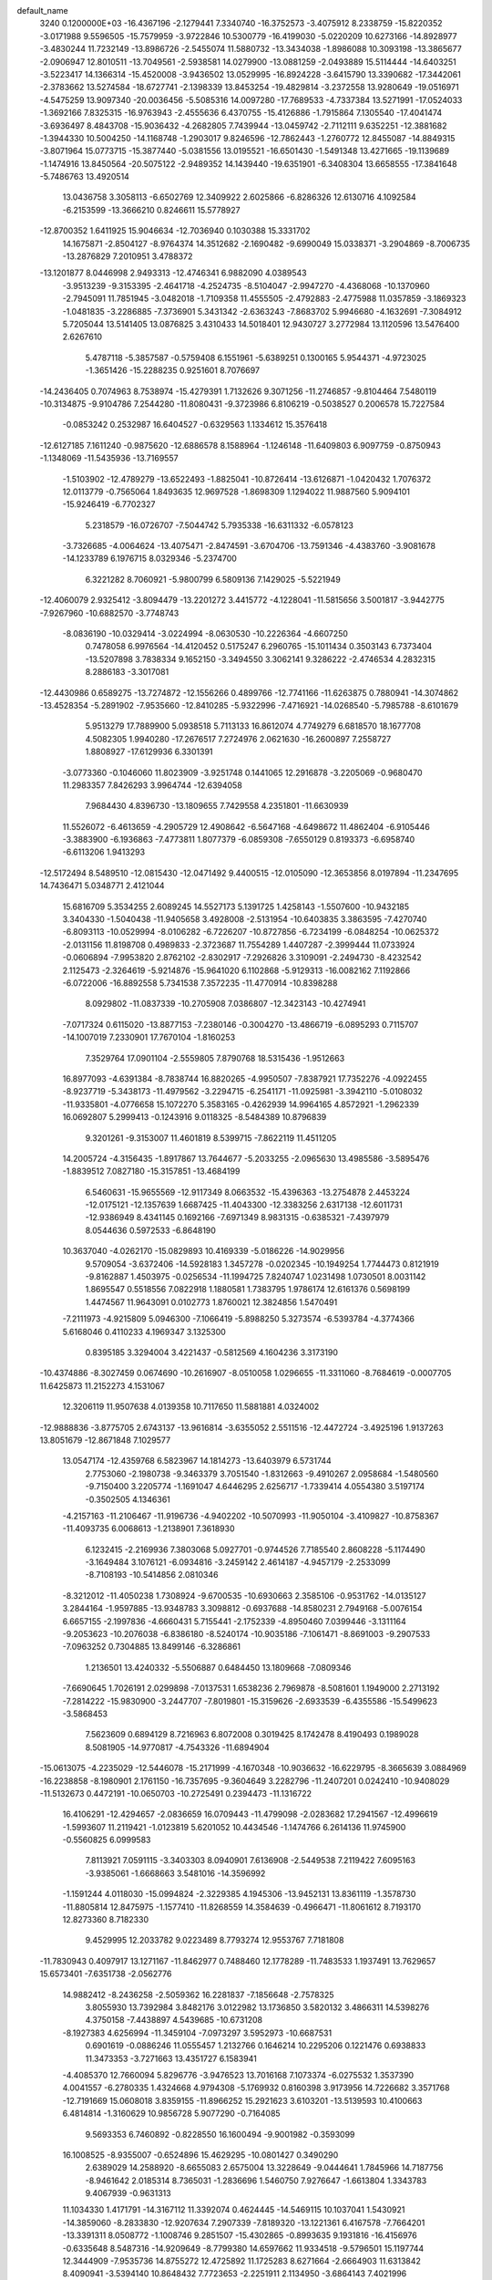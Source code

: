 default_name                                                                    
 3240  0.1200000E+03
 -16.4367196  -2.1279441   7.3340740 -16.3752573  -3.4075912   8.2338759
 -15.8220352  -3.0171988   9.5596505 -15.7579959  -3.9722846  10.5300779
 -16.4199030  -5.0220209  10.6273166 -14.8928977  -3.4830244  11.7232149
 -13.8986726  -2.5455074  11.5880732 -13.3434038  -1.8986088  10.3093198
 -13.3865677  -2.0906947  12.8010511 -13.7049561  -2.5938581  14.0279900
 -13.0881259  -2.0493889  15.5114444 -14.6403251  -3.5223417  14.1366314
 -15.4520008  -3.9436502  13.0529995 -16.8924228  -3.6415790  13.3390682
 -17.3442061  -2.3783662  13.5274584 -18.6727741  -2.1398339  13.8453254
 -19.4829814  -3.2372558  13.9280649 -19.0516971  -4.5475259  13.9097340
 -20.0036456  -5.5085316  14.0097280 -17.7689533  -4.7337384  13.5271991
 -17.0524033  -1.3692166   7.8325315 -16.9763943  -2.4555636   6.4370755
 -15.4126886  -1.7915864   7.1305540 -17.4041474  -3.6936497   8.4843708
 -15.9036432  -4.2682805   7.7439944 -13.0459742  -2.7112111   9.6352251
 -12.3881682  -1.3944330  10.5004250 -14.1168748  -1.2903017   9.8246596
 -12.7862443  -1.2760772  12.8455087 -14.8849315  -3.8071964  15.0773715
 -15.3877440  -5.0381556  13.0195521 -16.6501430  -1.5491348  13.4271665
 -19.1139689  -1.1474916  13.8450564 -20.5075122  -2.9489352  14.1439440
 -19.6351901  -6.3408304  13.6658555 -17.3841648  -5.7486763  13.4920514
  13.0436758   3.3058113  -6.6502769  12.3409922   2.6025866  -6.8286326
  12.6130716   4.1092584  -6.2153599 -13.3666210   0.8246611  15.5778927
 -12.8700352   1.6411925  15.9046634 -12.7036940   0.1030388  15.3331702
  14.1675871  -2.8504127  -8.9764374  14.3512682  -2.1690482  -9.6990049
  15.0338371  -3.2904869  -8.7006735 -13.2876829   7.2010951   3.4788372
 -13.1201877   8.0446998   2.9493313 -12.4746341   6.9882090   4.0389543
  -3.9513239  -9.3153395  -2.4641718  -4.2524735  -8.5104047  -2.9947270
  -4.4368068 -10.1370960  -2.7945091  11.7851945  -3.0482018  -1.7109358
  11.4555505  -2.4792883  -2.4775988  11.0357859  -3.1869323  -1.0481835
  -3.2286885  -7.3736901   5.3431342  -2.6363243  -7.8683702   5.9946680
  -4.1632691  -7.3084912   5.7205044  13.5141405  13.0876825   3.4310433
  14.5018401  12.9430727   3.2772984  13.1120596  13.5476400   2.6267610
   5.4787118  -5.3857587  -0.5759408   6.1551961  -5.6389251   0.1300165
   5.9544371  -4.9723025  -1.3651426 -15.2288235   0.9251601   8.7076697
 -14.2436405   0.7074963   8.7538974 -15.4279391   1.7132626   9.3071256
 -11.2746857  -9.8104464   7.5480119 -10.3134875  -9.9104786   7.2544280
 -11.8080431  -9.3723986   6.8106219  -0.5038527   0.2006578  15.7227584
  -0.0853242   0.2532987  16.6404527  -0.6329563   1.1334612  15.3576418
 -12.6127185   7.1611240  -0.9875620 -12.6886578   8.1588964  -1.1246148
 -11.6409803   6.9097759  -0.8750943  -1.1348069 -11.5435936 -13.7169557
  -1.5103902 -12.4789279 -13.6522493  -1.8825041 -10.8726414 -13.6126871
  -1.0420432   1.7076372  12.0113779  -0.7565064   1.8493635  12.9697528
  -1.8698309   1.1294022  11.9887560   5.9094101 -15.9246419  -6.7702327
   5.2318579 -16.0726707  -7.5044742   5.7935338 -16.6311332  -6.0578123
  -3.7326685  -4.0064624 -13.4075471  -2.8474591  -3.6704706 -13.7591346
  -4.4383760  -3.9081678 -14.1233789   6.1976715   8.0329346  -5.2374700
   6.3221282   8.7060921  -5.9800799   6.5809136   7.1429025  -5.5221949
 -12.4060079   2.9325412  -3.8094479 -13.2201272   3.4415772  -4.1228041
 -11.5815656   3.5001817  -3.9442775  -7.9267960 -10.6882570  -3.7748743
  -8.0836190 -10.0329414  -3.0224994  -8.0630530 -10.2226364  -4.6607250
   0.7478058   6.9976564 -14.4120452   0.5175247   6.2960765 -15.1011434
   0.3503143   6.7373404 -13.5207898   3.7838334   9.1652150  -3.3494550
   3.3062141   9.3286222  -2.4746534   4.2832315   8.2886183  -3.3017081
 -12.4430986   0.6589275 -13.7274872 -12.1556266   0.4899766 -12.7741166
 -11.6263875   0.7880941 -14.3074862 -13.4528354  -5.2891902  -7.9535660
 -12.8410285  -5.9322996  -7.4716921 -14.0268540  -5.7985788  -8.6101679
   5.9513279  17.7889900   5.0938518   5.7113133  16.8612074   4.7749279
   6.6818570  18.1677708   4.5082305   1.9940280 -17.2676517   7.2724976
   2.0621630 -16.2600897   7.2558727   1.8808927 -17.6129936   6.3301391
  -3.0773360  -0.1046060  11.8023909  -3.9251748   0.1441065  12.2916878
  -3.2205069  -0.9680470  11.2983357   7.8426293   3.9964744 -12.6394058
   7.9684430   4.8396730 -13.1809655   7.7429558   4.2351801 -11.6630939
  11.5526072  -6.4613659  -4.2905729  12.4908642  -6.5647168  -4.6498672
  11.4862404  -6.9105446  -3.3883900  -6.1936863  -7.4773811   1.8077379
  -6.0859308  -7.6550129   0.8193373  -6.6958740  -6.6113206   1.9413293
 -12.5172494   8.5489510 -12.0815430 -12.0471492   9.4400515 -12.0105090
 -12.3653856   8.0197894 -11.2347695  14.7436471   5.0348771   2.4121044
  15.6816709   5.3534255   2.6089245  14.5527173   5.1391725   1.4258143
  -1.5507600 -10.9432185   3.3404330  -1.5040438 -11.9405658   3.4928008
  -2.5131954 -10.6403835   3.3863595  -7.4270740  -6.8093113 -10.0529994
  -8.0106282  -6.7226207 -10.8727856  -6.7234199  -6.0848254 -10.0625372
  -2.0131156  11.8198708   0.4989833  -2.3723687  11.7554289   1.4407287
  -2.3999444  11.0733924  -0.0606894  -7.9953820   2.8762102  -2.8302917
  -7.2926826   3.3109091  -2.2494730  -8.4232542   2.1125473  -2.3264619
  -5.9214876 -15.9641020   6.1102868  -5.9129313 -16.0082162   7.1192866
  -6.0722006 -16.8892558   5.7341538   7.3572235 -11.4770914 -10.8398288
   8.0929802 -11.0837339 -10.2705908   7.0386807 -12.3423143 -10.4274941
  -7.0717324   0.6115020 -13.8877153  -7.2380146  -0.3004270 -13.4866719
  -6.0895293   0.7115707 -14.1007019   7.2330901  17.7670104  -1.8160253
   7.3529764  17.0901104  -2.5559805   7.8790768  18.5315436  -1.9512663
  16.8977093  -4.6391384  -8.7838744  16.8820265  -4.9950507  -7.8387921
  17.7352276  -4.0922455  -8.9237719  -5.3438173 -11.4979562  -3.2294715
  -6.2541171 -11.0925981  -3.3942110  -5.0108032 -11.9335801  -4.0776658
  15.1072270   5.3583165  -0.4262939  14.9964165   4.8572921  -1.2962339
  16.0692807   5.2999413  -0.1243916   9.0118325  -8.5484389  10.8796839
   9.3201261  -9.3153007  11.4601819   8.5399715  -7.8622119  11.4511205
  14.2005724  -4.3156435  -1.8917867  13.7644677  -5.2033255  -2.0965630
  13.4985586  -3.5895476  -1.8839512   7.0827180 -15.3157851 -13.4684199
   6.5460631 -15.9655569 -12.9117349   8.0663532 -15.4396363 -13.2754878
   2.4453224 -12.0175121 -12.1357639   1.6687425 -11.4043300 -12.3383256
   2.6317138 -12.6011731 -12.9386949   8.4341145   0.1692166  -7.6971349
   8.9831315  -0.6385321  -7.4397979   8.0544636   0.5972533  -6.8648190
  10.3637040  -4.0262170 -15.0829893  10.4169339  -5.0186226 -14.9029956
   9.5709054  -3.6372406 -14.5928183   1.3457278  -0.0202345 -10.1949254
   1.7744473   0.8121919  -9.8162887   1.4503975  -0.0256534 -11.1994725
   7.8240747   1.0231498   1.0730501   8.0031142   1.8695547   0.5518556
   7.0822918   1.1880581   1.7383795   1.9786174  12.6161376   0.5698199
   1.4474567  11.9643091   0.0102773   1.8760021  12.3824856   1.5470491
  -7.2111973  -4.9215809   5.0946300  -7.1066419  -5.8988250   5.3273574
  -6.5393784  -4.3774366   5.6168046   0.4110233   4.1969347   3.1325300
   0.8395185   3.3294004   3.4221437  -0.5812569   4.1604236   3.3173190
 -10.4374886  -8.3027459   0.0674690 -10.2616907  -8.0510058   1.0296655
 -11.3311060  -8.7684619  -0.0007705  11.6425873  11.2152273   4.1531067
  12.3206119  11.9507638   4.0139358  10.7117650  11.5881881   4.0324002
 -12.9888836  -3.8775705   2.6743137 -13.9616814  -3.6355052   2.5511516
 -12.4472724  -3.4925196   1.9137263  13.8051679 -12.8671848   7.1029577
  13.0547174 -12.4359768   6.5823967  14.1814273 -13.6403979   6.5731744
   2.7753060  -2.1980738  -9.3463379   3.7051540  -1.8312663  -9.4910267
   2.0958684  -1.5480560  -9.7150400   3.2205774  -1.1691047   4.6446295
   2.6256717  -1.7339414   4.0554380   3.5197174  -0.3502505   4.1346361
  -4.2157163 -11.2106467 -11.9196736  -4.9402202 -10.5070993 -11.9050104
  -3.4109827 -10.8758367 -11.4093735   6.0068613  -1.2138901   7.3618930
   6.1232415  -2.2169936   7.3803068   5.0927701  -0.9744526   7.7185540
   2.8608228  -5.1174490  -3.1649484   3.1076121  -6.0934816  -3.2459142
   2.4614187  -4.9457179  -2.2533099  -8.7108193 -10.5414856   2.0810346
  -8.3212012 -11.4050238   1.7308924  -9.6700535 -10.6930663   2.3585106
  -0.9531762 -14.0135127   3.2844164  -1.9597885 -13.9348783   3.3098812
  -0.6937688 -14.8580231   2.7949168  -5.0076154   6.6657155  -2.1997836
  -4.6660431   5.7155441  -2.1752339  -4.8950460   7.0399446  -3.1311164
  -9.2053623 -10.2076038  -6.8386180  -8.5240174 -10.9035186  -7.1061471
  -8.8691003  -9.2907533  -7.0963252   0.7304885  13.8499146  -6.3286861
   1.2136501  13.4240332  -5.5506887   0.6484450  13.1809668  -7.0809346
  -7.6690645   1.7026191   2.0299898  -7.0137531   1.6538236   2.7969878
  -8.5081601   1.1949000   2.2713192  -7.2814222 -15.9830900  -3.2447707
  -7.8019801 -15.3159626  -2.6933539  -6.4355586 -15.5499623  -3.5868453
   7.5623609   0.6894129   8.7216963   6.8072008   0.3019425   8.1742478
   8.4190493   0.1989028   8.5081905 -14.9770817  -4.7543326 -11.6894904
 -15.0613075  -4.2235029 -12.5446078 -15.2171999  -4.1670348 -10.9036632
 -16.6229795  -8.3665639   3.0884969 -16.2238858  -8.1980901   2.1761150
 -16.7357695  -9.3604649   3.2282796 -11.2407201   0.0242410 -10.9408029
 -11.5132673   0.4472191 -10.0650703 -10.2725491   0.2394473 -11.1316722
  16.4106291 -12.4294657  -2.0836659  16.0709443 -11.4799098  -2.0283682
  17.2941567 -12.4996619  -1.5993607  11.2119421  -1.0123819   5.6201052
  10.4434546  -1.1474766   6.2614136  11.9745900  -0.5560825   6.0999583
   7.8113921   7.0591115  -3.3403303   8.0940901   7.6136908  -2.5449538
   7.2119422   7.6095163  -3.9385061  -1.6668663   3.5481016 -14.3596992
  -1.1591244   4.0118030 -15.0994824  -2.3229385   4.1945306 -13.9452131
  13.8361119  -1.3578730 -11.8805814  12.8475975  -1.1577410 -11.8268559
  14.3584639  -0.4966471 -11.8061612   8.7193170  12.8273360   8.7182330
   9.4529995  12.2033782   9.0223489   8.7793274  12.9553767   7.7181808
 -11.7830943   0.4097917  13.1271167 -11.8462977   0.7488460  12.1778289
 -11.7483533   1.1937491  13.7629657  15.6573401  -7.6351738  -2.0562776
  14.9882412  -8.2436258  -2.5059362  16.2281837  -7.1856648  -2.7578325
   3.8055930  13.7392984   3.8482176   3.0122982  13.1736850   3.5820132
   3.4866311  14.5398276   4.3750158  -7.4438897   4.5439685 -10.6731208
  -8.1927383   4.6256994 -11.3459104  -7.0973297   3.5952973 -10.6687531
   0.6901619  -0.0886246  11.0555457   1.2132766   0.1646214  10.2295206
   0.1221476   0.6938833  11.3473353  -3.7271663  13.4351727   6.1583941
  -4.4085370  12.7660094   5.8296776  -3.9476523  13.7016168   7.1073374
  -6.0275532   1.3537390   4.0041557  -6.2780335   1.4324668   4.9794308
  -5.1769932   0.8160398   3.9173956  14.7226682   3.3571768 -12.7191669
  15.0608018   3.8359155 -11.8966252  15.2921623   3.6103201 -13.5139593
  10.4100663   6.4814814  -1.3160629  10.9856728   5.9077290  -0.7164085
   9.5693353   6.7460892  -0.8228550  16.1600494  -9.9001982  -0.3593099
  16.1008525  -8.9355007  -0.6524896  15.4629295 -10.0801427   0.3490290
   2.6389029  14.2588920  -8.6655083   2.6575004  13.3228649  -9.0444641
   1.7845966  14.7187756  -8.9461642   2.0185314   8.7365031  -1.2836696
   1.5460750   7.9276647  -1.6613804   1.3343783   9.4067939  -0.9631313
  11.1034330   1.4171791 -14.3167112  11.3392074   0.4624445 -14.5469115
  10.1037041   1.5430921 -14.3859060  -8.2833830 -12.9207634   7.2907339
  -7.8189320 -13.1221361   6.4167578  -7.7664201 -13.3391311   8.0508772
  -1.1008746   9.2851507 -15.4302865  -0.8993635   9.1931816 -16.4156976
  -0.6335648   8.5487316 -14.9209649  -8.7799380  14.6597662  11.9334518
  -9.5796501  15.1197744  12.3444909  -7.9535736  14.8755272  12.4725892
  11.1725283   8.6271664  -2.6664903  11.6313842   8.4090941  -3.5394140
  10.8648432   7.7723653  -2.2251911   2.1134950  -3.6864143   7.4021996
   2.0632012  -4.0366708   8.3481864   2.7659447  -4.2449054   6.8706951
  -9.1775521  -3.0009424  13.0093588  -8.3777789  -2.8496963  13.6073450
  -9.5657328  -3.9154510  13.1912646  -1.5118403  10.5658322  12.3476744
  -2.0973763   9.9061952  11.8556108  -1.6190306  10.4337505  13.3432469
 -15.2434639   7.6895057  -0.1808949 -14.2657490   7.5180651  -0.3673931
 -15.3643964   8.6419747   0.1325986 -16.7738339 -11.8697080   6.8417225
 -16.1049535 -12.2397860   6.1816154 -16.9091061 -12.5327988   7.5914638
   4.9730425   7.9048728   5.6510963   5.9257155   8.1029742   5.3804119
   4.6278452   7.1197741   5.1176557  -6.4740802   2.3281683  12.1818384
  -5.6538896   2.1020721  12.7261433  -6.3261609   3.2018822  11.6972315
 -14.3241521  10.0344320  10.2573485 -13.9729994   9.0906690  10.1792252
 -14.7078183  10.1754807  11.1809314   4.2064391   3.5616327  10.6590263
   4.2083815   3.6876902  11.6611269   3.5809915   2.8067746  10.4159121
  -9.4773256  -7.6481777   2.8431268  -9.1186493  -8.5893515   2.7680050
  -9.2928737  -7.2905800   3.7695183   6.3437678 -13.7540508  -9.7852878
   5.4733240 -14.2575524  -9.8797002   7.1037501 -14.3303153 -10.1176224
   9.2213574  -4.0463213  17.4514043   9.3708057  -4.7997633  18.1072170
   9.0329096  -3.1924620  17.9568860  -9.9875632  13.5997508  -3.0212594
  -9.4043785  14.4139492  -3.1519366 -10.0264959  13.3676969  -2.0390500
  -0.1348671  -0.6007746  20.1050932   0.4187601  -1.3821237  20.4261704
  -0.1094229   0.1360595  20.7954034   4.2974391  -9.4629333   4.1108967
   4.9268138  -9.0384755   4.7770971   4.1205870  -8.8161829   3.3555575
  -3.9954457 -18.4546233  -7.7335473  -4.2432576 -17.8911280  -6.9328211
  -3.7762449 -19.3927094  -7.4301572   1.5139713   1.8592594   4.1939501
   2.2434196   2.2063122   4.8002171   0.8332044   1.3530261   4.7420234
  -5.6221651 -12.8307082   3.3128417  -4.8247570 -13.4285304   3.4766985
  -5.3734008 -11.8737279   3.5187664  14.1943117   1.7297528  -1.1638256
  14.3308326   1.6291904  -0.1681604  13.2913293   1.3562550  -1.4192118
  15.5970719  -6.4045613   7.8091264  15.6631500  -5.9981644   8.7313927
  15.7516953  -5.6884721   7.1138511 -10.4298332   3.5569810  -1.4077901
 -10.3363895   3.8533715  -2.3687900 -10.0237584   2.6387852  -1.2977007
   2.4776394 -13.2292268   3.9060145   3.1085637 -13.8857508   4.3430623
   2.7787373 -13.0529643   2.9581898  10.6978998  -4.3621970  -5.9933800
  10.9419364  -4.9346170  -5.1978415  11.1238905  -4.7436659  -6.8259143
   9.2045094   9.4969973  -9.4760547  10.0909655   9.6811893  -9.0284288
   8.4571298   9.6280493  -8.8094595  -5.5262553   5.1710343 -16.0302782
  -6.4520857   5.1649772 -16.4338887  -5.4971795   5.8288953 -15.2644626
   1.6081910 -12.8542084  -6.4075411   1.1587324 -12.2996279  -7.1220532
   2.1836973 -12.2575299  -5.8305947  -1.7984046 -14.0061106  -8.7819637
  -1.4541977 -14.9287098  -8.5573921  -2.6189519 -13.8086757  -8.2271471
   3.4666462 -11.4440713  -2.4843317   4.2071417 -12.1250124  -2.3944117
   2.6567422 -11.7574030  -1.9686003  -1.3227096   8.2680566   2.3901680
  -0.6889434   7.6626938   1.8881956  -0.7953917   8.8743303   3.0021060
  12.9343837 -12.7242580  -3.3610697  12.0048826 -13.0183950  -3.0972304
  13.6110641 -13.1583038  -2.7496715   7.4406188  -6.4908340  -9.0388982
   6.5435055  -6.9506228  -8.9765935   7.7714205  -6.2709807  -8.1102784
  -8.7187583  -3.5267291 -11.2573409  -9.2206058  -3.5311563 -12.1338279
  -9.3360167  -3.8222100 -10.5145199  -1.8196121   4.8262607   0.5986249
  -2.3082799   4.6461446   1.4639930  -2.4417357   5.2877437  -0.0495229
   9.0989691   7.2802536   7.3418689   8.4614599   6.6093100   7.7462408
   8.5791903   7.9500467   6.7929543  -6.1265893  10.3572179  -1.4044388
  -5.6355749  11.2389923  -1.4428945  -6.3505030  10.0554375  -2.3419308
  10.6708170  10.4443240   0.5579309  11.1512556  11.2732096   0.2382006
  11.3204341   9.8471733   1.0493663  -4.0148915 -13.1708769  -1.4090846
  -3.7190259 -12.7111081  -0.5598636  -4.2287092 -12.4766426  -2.1108115
  -3.2600376  11.8475000   3.3497815  -3.3350051  12.8516951   3.4277054
  -2.9713906  11.4615963   4.2373970   9.2393343  12.0321864   3.5269595
   8.3323667  11.5881793   3.5461275   9.1939516  12.8661116   2.9589726
   4.4764070   0.0244188  -5.5071532   3.7146576   0.3035937  -6.1087338
   4.1108915  -0.2499452  -4.6064742  -6.4030620   9.3662300  -3.8807769
  -5.6291193   8.7629664  -4.1199124  -6.2332431  10.2924542  -4.2459758
   3.4352312   5.9884238 -15.6906837   2.8431517   6.8066065 -15.7015877
   3.0688882   5.2992268 -16.3316988  -3.7570967   4.1949899  -1.7488022
  -3.9807685   3.7255538  -2.6146548  -4.2291123   3.7338450  -0.9841803
   4.6010278  -6.1686026  18.5091418   5.3346875  -5.5509411  18.1923805
   4.8786200  -6.6034939  19.3774229  -0.5225001  -1.4288807 -17.4915173
  -0.8328576  -2.3568626 -17.7417725   0.1935053  -1.1278551 -18.1371332
   3.9556451  -2.1612756  13.5072392   3.2934582  -2.3049846  12.7582691
   3.5204782  -1.6228015  14.2426136  11.8036955  -8.0670496  12.6395910
  11.6384053  -9.0254759  12.9119845  10.9195706  -7.6030639  12.4874717
   1.0925464   5.5158235  -5.7300293   0.2365783   5.6375868  -5.2079256
   1.5334247   6.4139985  -5.8678990  14.2860494   1.0812605   1.4025136
  13.5838319   0.3554037   1.4135879  14.1956635   1.6497699   2.2324096
   8.3557251   3.1624332   9.3679495   9.2040155   2.9713774   9.8817598
   7.8739798   2.2950563   9.1790613   1.3023661 -13.4894539  12.1019459
   0.5929924 -13.9413188  12.6611479   1.4474149 -14.0160821  11.2524027
  -9.5474748 -17.6829453   5.3980083  -9.6692383 -16.7079468   5.1642316
  -9.3708777 -18.2115647   4.5557049  -6.3731426   5.7981240  14.5147993
  -7.1251431   5.9620691  15.1688003  -6.0049999   6.6831024  14.1963906
   1.8750417   0.5079864  -6.7428869   1.6593405   0.7842116  -7.6901316
   1.5826828   1.2348136  -6.1054323 -10.0323983  -4.8270255 -13.5129431
  -9.9818397  -4.1700767 -14.2784247 -10.8984713  -5.3435911 -13.5693121
  -6.0301055   2.2722135  -9.8110445  -6.3944244   1.3617958 -10.0529354
  -5.8445156   2.3077858  -8.8188797  11.6946665   4.9933201  11.9539374
  11.8249112   4.0887292  11.5239936  11.3568953   4.8718384  12.8979993
 -14.6563748  11.7459152  -7.0987182 -14.3113318  11.0360280  -7.7288813
 -14.3840223  11.5179310  -6.1532303 -16.1675172 -11.5662893   0.1666947
 -15.2247188 -11.2874875  -0.0646077 -16.8039567 -10.8121557  -0.0485430
   2.0160728   2.2984449  -8.9433249   2.4226767   2.9437014  -8.2811940
   1.5212966   2.8150152  -9.6563828  -1.5791133  15.6080710   7.6854303
  -0.9323535  15.0151506   7.1851832  -1.3512715  16.5765824   7.5117242
   0.4001245  16.0246717  -8.6826948   0.2832854  16.7231081  -7.9625316
   0.6605542  16.4744138  -9.5487251 -12.2589102  -2.3109748 -11.2845446
 -11.7770329  -1.4245164 -11.2388738 -12.6758245  -2.4208277 -12.1978982
  -5.6823603  15.0676500  -4.4859394  -5.1002776  15.4839157  -3.7731964
  -6.6541390  15.1782127  -4.2339034   1.0055501  -9.8622714  -0.6545646
   0.0553698 -10.1788194  -0.5239707   1.6413836 -10.6302777  -0.4933747
   9.8580727   7.0021122   4.4121240  10.7362467   7.4332141   4.6632446
   9.9791507   6.0011286   4.3532007   9.7742031  -3.1474876  14.9720649
   9.5169626  -3.5849659  15.8453003  10.4828859  -3.7021692  14.5135924
  -9.2183874  10.8141882   3.6018275  -9.6822055   9.9849670   3.2592418
  -9.3499899  10.8851408   4.6007001  -1.6524411 -10.2602265  -0.7738945
  -1.2966221 -10.8657685  -1.4997124  -2.3974965  -9.6894110  -1.1469391
  -8.0802495   8.6010389  12.9205045  -8.7001366   9.3902134  13.0347133
  -8.0000823   8.3751769  11.9393524  -0.6905674  -8.5694380 -12.2996040
  -1.2854051  -9.1633257 -11.7396349  -0.1124113  -8.0048036 -11.6937792
   4.9674143   6.4552521  -7.8923116   5.2515622   7.1617512  -8.5558016
   5.7359350   6.2491370  -7.2702244  -0.8798691  17.4229150   1.8433831
   0.0534871  17.0421575   1.9063896  -1.5348505  16.6784924   1.6512003
  15.6913044   3.3173189  -5.5445275  14.7519633   3.4041322  -5.9053622
  16.3395249   3.7529425  -6.1849511   3.0832994   6.7273139 -10.5306886
   4.0419064   6.9585985 -10.3123310   3.0615822   5.9203089 -11.1376246
  -8.3094974   8.5303823   6.6109357  -7.4206518   8.8873086   6.9313371
  -8.1705749   7.6383145   6.1581493   0.2153968   3.4442858 -10.5388586
   0.5984390   3.1996579 -11.4408209  -0.5230406   4.1227066 -10.6595045
  -3.3738790   3.7016696  11.9773780  -3.3208527   4.0632762  11.0358214
  -2.7636554   2.9017063  12.0656161  -2.3188387   4.2919984   3.7011531
  -2.3313903   5.2377148   4.0555018  -3.2168726   4.0730987   3.2940683
   2.6529916  -5.5852935 -13.9605062   2.6485427  -5.0652993 -13.0946620
   1.7669041  -6.0563298 -14.0748469  10.1459719  17.4611169   0.9247762
   9.4176770  16.7905442   1.1248228  10.6847268  17.1461079   0.1306651
  -5.4556743   4.7869955  -6.1183845  -5.2418740   4.9178695  -7.0967819
  -6.4573082   4.7938827  -5.9888390  -8.8602841  13.3132134   9.7430071
  -8.8036297  13.9218414   8.9389784  -8.8520754  13.8683847  10.5866999
  -7.7622012  -5.0585523  -4.3211282  -8.3247549  -4.8262497  -5.1271485
  -6.8501500  -4.6346486  -4.4136923  11.8527053 -10.1096306  -8.1070347
  11.7432674 -10.4751085  -9.0422080  12.2665610 -10.8161914  -7.5157688
  14.2935834  -1.1690023   6.6765794  14.6928864  -0.2652400   6.8860327
  14.5781503  -1.4564458   5.7511077   6.0776765  12.3363786   9.9203900
   6.4321942  13.2438633  10.1866393   6.8464792  11.7423670   9.6443596
  -5.4587071   1.0052824   8.0282609  -5.8886453   0.7274192   8.8989187
  -5.0936633   0.1895595   7.5576876  -9.0984586   3.9672640   5.6821818
 -10.0605225   3.9297328   5.9873449  -8.6099765   3.1450522   6.0069169
  16.0493773 -10.9562942  -4.9327193  15.9257153 -11.9393273  -5.1288155
  17.0028171 -10.6903196  -5.1334930  -3.1048957   8.5504497  11.9131070
  -3.9704113   8.4479915  12.4234844  -3.0162438   7.7972490  11.2460766
  -3.5342024  12.8318956  -8.4049366  -3.9806876  13.3180086  -7.6404465
  -2.6017399  13.1967858  -8.5371064  -6.4950490  -1.2360145  -1.9431326
  -5.6358072  -1.1969271  -1.4137218  -7.2818187  -1.2094033  -1.3103725
 -15.1945584  -3.8790407  -6.2621352 -14.5604295  -3.9699520  -7.0429781
 -16.1052146  -3.6005824  -6.5986858   2.0822427 -13.7335721 -10.1919453
   2.3441116 -13.0033453 -10.8387014   1.6813154 -13.3204053  -9.3620957
  -4.3587664 -12.3104205  -5.6108402  -3.3632251 -12.1797829  -5.7200705
  -4.7039328 -12.9027615  -6.3525223 -12.8878538  -5.3429846   5.4676187
 -13.3717407  -4.9012481   4.6989689 -13.5382006  -5.9082781   5.9944890
  -1.7066914  -2.2498915  -6.9031032  -2.2352216  -2.9994999  -7.3260015
  -0.7783534  -2.2268006  -7.3002875  -9.2772906  -0.6771938  11.6603619
  -9.7261298  -0.0776668  12.3380127  -9.2622367  -1.6255096  12.0075945
   0.4339500 -17.0634267   9.6639510   0.8263125 -17.1123236   8.7345636
   0.0642888 -17.9674360   9.9212789   2.3956844  -3.6564173 -11.7894544
   1.5060082  -3.2877013 -12.0937975   2.6938957  -3.1707171 -10.9556287
  -9.8784508  -2.6238463  -8.0746826 -10.4069586  -3.2765758  -8.6356850
 -10.5128240  -1.9988068  -7.5982413   1.0457654  11.8503970  -9.5431706
   1.2609253  11.5332999 -10.4776521   0.3754306  12.6044527  -9.5895522
   3.1935574   1.1968392 -17.7264569   3.5327412   1.9303892 -18.3322281
   2.4528550   0.6917396 -18.1915745  10.1606634  -0.0350379   8.1210695
  10.0828797   0.8347902   7.6136755  10.7993818   0.0824211   8.8945954
  10.4937516   5.9277756 -12.2276434  10.8766153   5.2926453 -12.9133000
  10.5691097   5.5161567 -11.3084095  -1.8054970   5.4918588  -6.9963255
  -1.3858402   4.5893563  -7.1680158  -1.6542625   5.7556821  -6.0331924
 -11.4890538 -11.9398377  -6.9103181 -10.7824394 -11.2182959  -6.9234937
 -11.0442621 -12.8460404  -6.8778060 -13.8326934   6.4460929  -3.2984900
 -13.3740878   6.9564984  -4.0396156 -13.3896058   6.6619316  -2.4169080
  -1.1771429  -2.2596702  12.8308958  -1.7771132  -1.5017483  12.5381673
  -1.1646209  -2.3087501  13.8396249   5.9126048 -12.8550262  10.5258510
   5.5248448 -13.7503037  10.7870414   5.1779074 -12.2613967  10.1681869
 -14.5431349   5.3405381   9.8756684 -15.4816009   5.4680066  10.2265722
 -13.9746336   4.9024673  10.5863022 -12.0773958   5.3950310  15.2611993
 -11.2478978   5.7259860  14.7894984 -12.8971015   5.7245872  14.7717350
  15.5200052   6.7584365  -6.2889235  14.7265659   6.9223686  -6.8919826
  15.2161062   6.7568650  -5.3257294   1.2887303   0.4603141  18.1126194
   2.1917342   0.0957182  17.8447505   0.9382441  -0.0578141  18.9055902
   7.9800795   2.3148491  -9.5277345   7.9851550   1.5068129  -8.9218040
   7.1974142   2.9078923  -9.2914408  -8.4465037  -7.1366505  10.3468803
  -8.7130711  -6.4599362   9.6460953  -9.0235524  -7.9605692  10.2559253
  12.0587429   0.0648624  14.6055187  11.9718344  -0.4163476  13.7217858
  11.9856462  -0.6019881  15.3605467  -7.3168623 -13.9336260   5.0342932
  -6.5774293 -13.5378821   4.4715094  -7.0360219 -14.8451720   5.3664264
  -1.5270357 -11.9963566  11.0850731  -2.1637807 -12.5774214  10.5587468
  -0.9994763 -11.4143167  10.4502419   9.8251677  -1.1496655  -9.7907651
   9.0369534  -0.5349358  -9.6461082  10.6822461  -0.6453294  -9.6142384
  -3.9382936 -18.9074337  -0.4768281  -4.7241066 -18.5337009  -0.9895869
  -4.2191270 -19.1042552   0.4731687   0.8127449   6.3198851  -1.8504758
  -0.1779665   6.4629608  -1.9850868   0.9737659   5.3852207  -1.5032369
   4.9400296  -4.4292932 -19.2881709   5.4682080  -5.2562860 -19.5273580
   4.8703090  -4.3532898 -18.2834507   4.1089008   5.5079097   8.8860892
   4.1332757   4.8555850   9.6567891   4.7869648   6.2398316   9.0429956
  11.6929597  -3.8652783  13.1439460  11.9327903  -2.9488675  12.7935569
  12.2171097  -4.5661908  12.6398740  -9.9443851   4.2682253 -15.1720386
 -10.2006565   3.4413989 -15.6924069  -9.5909523   4.9695665 -15.8071022
   3.5268622  12.4910313  10.8105284   4.4233562  12.0876559  10.5788242
   2.8319076  11.7599301  10.8618043   4.0019973  -3.1604432  -4.4124219
   4.6503037  -3.4240021  -5.1406634   3.6525124  -3.9909465  -3.9561056
 -15.4185935  -5.2479191  -3.6266864 -15.3734960  -4.9658589  -4.5954528
 -14.7128629  -4.7542244  -3.0991356 -12.6616050  -8.0193936  -2.4750262
 -12.8877346  -7.4226952  -1.6921365 -12.3427407  -8.9151838  -2.1344597
  -9.9715954 -15.0976100   4.9459353  -9.1054611 -14.6192604   5.1486496
 -10.3448013 -14.7613106   4.0697389   3.2668608  18.3706039   5.1275774
   4.2527718  18.1861179   5.0090678   2.8601105  18.6129218   4.2354249
 -17.5097632  -0.0298597  10.4354840 -16.8675636   0.2552887  11.1609976
 -17.0939055   0.1419164   9.5312410   0.7760680   9.1299227   8.6657503
   1.2745546   9.4701750   9.4755895   1.4301871   8.7150477   8.0175937
 -13.4697027  -3.4697575  -1.7176706 -14.3100801  -3.7389763  -1.2263589
 -13.7128119  -3.1175243  -2.6325092   4.7363846  -3.6321536  10.1434650
   4.9135629  -2.6405250  10.2168169   5.0466592  -3.9637234   9.2413058
  -2.6371108  15.0495902   1.1315106  -1.9567342  14.3117289   1.0186015
  -3.0709061  14.9713191   2.0402434  11.8352609 -11.6235378   5.5190640
  11.3991814 -12.1472670   4.7736498  11.1364335 -11.0729121   5.9971348
  -9.6549835  -9.0234621  -9.7141092  -9.0944929  -8.3188534  -9.2564228
  -9.8815370  -8.7180056 -10.6497747  14.7147981   3.1577234  11.9638322
  14.5008756   3.7188990  11.1517860  15.5338503   3.5291957  12.4234646
  -6.0263483  -8.2194496  -0.7908403  -6.8857303  -8.4205865  -1.2818663
  -5.2411272  -8.5266349  -1.3468663   0.2365049  10.7992406  -0.6407547
  -0.3669313  10.5100070  -1.3972655  -0.2426050  11.4807723  -0.0697308
   5.9641538  -7.0990534   8.8312399   5.4727913  -6.9971700   9.7077572
   6.8502908  -6.6173207   8.8841067   5.3312410  18.2251378   7.7860190
   5.1545962  17.2876102   8.1175887   5.4081317  18.2171487   6.7789818
 -10.0503511 -12.0550321   4.9214710  -9.0666222 -11.8262456   4.9273310
 -10.2672687 -12.6289668   5.7237463  10.0520853   7.0468510  -7.1498010
  10.4724071   7.8757701  -7.5451776  10.7040350   6.6090388  -6.5146774
  -4.7010383   6.4246891 -18.3449398  -4.7082009   5.6788362 -19.0259333
  -5.0350892   6.0743804 -17.4584898   4.7746216   1.3427503 -10.0486212
   3.8330822   1.3059438  -9.6849609   5.1909686   2.2329248  -9.8155022
  -0.3262253  -7.7525733   2.8650142  -1.3265726  -7.6407235   2.7819785
  -0.1241248  -8.5355560   3.4701534  -3.2744330   1.4173481  -4.9993076
  -3.0802920   0.4770770  -4.6857801  -4.2323607   1.6532928  -4.7829638
   5.1576970  15.6518767   8.7154872   5.9921853  15.4653551   9.2530176
   4.3459670  15.5499551   9.3077763  -9.9403707   7.4991696 -12.9886464
  -9.2273909   7.8095846 -13.6331636 -10.7941538   8.0111542 -13.1590176
  -3.2853743  -2.8679269  10.9108262  -2.8317156  -2.9754223  11.8067830
  -4.1981329  -3.2992205  10.9417692   6.2950332  -8.9607958  13.5284242
   6.8420494  -8.3687668  14.1370085   6.2286025  -9.8855509  13.9290675
 -14.5100359 -11.9899699   2.8209705 -14.2405371 -11.8419558   1.8589091
 -15.4509462 -11.6513760   2.9628925   9.6326862   6.7010673  10.6881150
   9.3951278   6.1192965   9.8974135  10.3547733   6.2510090  11.2323004
 -16.9128845   5.3432805 -10.3513280 -16.7553776   6.3188685 -10.5599412
 -16.3527649   4.7724431 -10.9681835   4.3257342 -14.8691847   0.4202186
   5.0595562 -15.5628669   0.4404735   4.7045801 -13.9706082   0.6831559
   6.3860376   3.2536141  -0.6618056   6.1256603   3.4128737  -1.6245828
   7.2657514   3.7115768  -0.4708241  -3.6482369  -0.8829034 -18.7422509
  -3.3150984  -1.7605273 -19.1149372  -3.4387530  -0.1395722 -19.3931543
  11.2321522 -13.8358297  -1.5870556  11.7908114 -14.6281894  -1.3039194
  10.5727026 -13.6104593  -0.8560053 -14.0053321  -2.3824859  -4.3617059
 -13.0626339  -2.6690353  -4.5837632 -14.6489424  -2.8085232  -5.0131337
  -7.0274155  -1.8366945 -12.4514230  -7.6557521  -2.2815250 -11.7976501
  -6.9171449  -2.4244133 -13.2653806 -10.0581701   6.0981335  -0.5836881
  -9.0903330   6.3721626  -0.6747887 -10.1458231   5.1078126  -0.7616812
   0.1667389  16.0749012  -4.9820140   0.4388673  15.2686622  -5.5260957
   0.9089258  16.7596729  -5.0006222  -3.4477183   0.2378382  16.8213882
  -3.6568715   1.1189963  17.2685071  -2.6942200  -0.2194239  17.3145938
   9.1234667 -10.3828693  -9.2236129   9.9446934 -10.9088429  -9.4863648
   9.2591572  -9.4090977  -9.4548208  -4.2927547 -10.2777880   3.5721238
  -5.2817337 -10.0735241   3.5548922  -3.9749468 -10.3227699   4.5297640
  15.8699513  -4.8006567   5.7917582  15.2617818  -5.2807899   5.1439141
  15.8595662  -3.8105557   5.5925294  -2.8660571  -4.9177409  -0.9782929
  -3.8426623  -4.7277326  -0.8043992  -2.3687896  -4.9550766  -0.0999814
  -8.5235131 -10.2108537   6.8864483  -8.0060094  -9.6503172   7.5483310
  -8.4810554 -11.1816815   7.1617495   3.4088450   2.0070152  -2.9551935
   3.8136637   1.8331397  -2.0463541   3.2432809   1.1277377  -3.4237654
 -12.9800621   9.5537745   1.5633383 -13.3960366   9.8451880   0.6903301
 -12.1350459   9.0331159   1.3763564  -4.2823595  -1.0889461   6.9262101
  -3.7221466  -1.2036750   7.7587357  -3.7745879  -1.4416281   6.1275341
  -4.4841089 -16.1703261   1.0343297  -4.4294798 -17.0609519   1.5075118
  -3.6398523 -16.0203428   0.5006296 -15.2327666  -7.2455247  -9.0216433
 -14.8348355  -8.1261516  -9.3153218 -16.1793783  -7.1723097  -9.3661223
   6.3963896  -1.9978431 -17.9209152   5.7831235  -2.7199239 -17.5707664
   6.1700989  -1.1194227 -17.4767642  -7.0397414 -11.8130990  -7.7782123
  -7.0526347 -12.6683125  -7.2410497  -7.1869039 -12.0264637  -8.7543878
   7.4485112  15.4362771  -3.4801033   6.6691671  14.8522853  -3.2123786
   7.7437752  15.1956058  -4.4155158   9.7254199  -8.0938514 -10.2976683
  10.1171945  -7.6195878  -9.4966148   9.0377972  -7.4992650 -10.7378297
  -5.3888183  -9.7985157  12.6066335  -4.5799478  -9.9835872  13.1824607
  -6.1843558 -10.3024254  12.9717296  -2.6487200  -2.0991828   4.9032702
  -1.9137890  -1.8975896   5.5660950  -2.7139287  -3.0977285   4.7663240
   0.7432247  10.9219308 -14.3998203   1.5164654  10.2722842 -14.4123947
  -0.1201206  10.4206543 -14.5529762  11.9729413  -4.1663951   5.2403102
  11.9266724  -4.0248397   6.2392703  12.4136157  -3.3674658   4.8071612
  -7.7590099 -15.7590807  -8.1799620  -7.8770119 -15.3542031  -9.0977036
  -8.2159487 -15.1759441  -7.4934792  -0.2000600 -10.0233662  -5.3686810
  -0.3766848  -9.0402406  -5.2191221   0.7781395 -10.1614940  -5.5787914
   9.2029354 -12.4065943  -5.2550313   9.1179263 -11.4262266  -5.4825236
   8.3544030 -12.8877462  -5.5169197   1.9321599  12.6838272  -4.2124366
   2.7810202  13.2293457  -4.1683260   2.1453385  11.7561714  -4.5502378
  -2.2267921 -10.1459558  -7.6783121  -1.8443541 -10.8472100  -7.0601829
  -1.7431287  -9.2709629  -7.5349344 -15.5331019   7.7195772  -5.5074535
 -15.5483581   7.9986074  -6.4780252 -14.7863324   8.2035540  -5.0297489
   5.8049307 -14.6533848  13.8954537   5.4745149 -15.1149845  14.7308286
   5.2565304 -14.9572890  13.1036207   7.0757900 -12.7621700  -3.1838624
   7.9754152 -12.3090183  -3.1101865   6.8522826 -12.9104235  -4.1576002
  -9.7166421  11.6318027  -4.7264722  -8.7669385  11.7993896  -5.0266018
 -10.0630094  12.4440191  -4.2361314   5.7169559   3.8475459  -9.7196343
   4.8798590   4.2870337 -10.0749078   6.4695887   4.5208729  -9.7030624
  -8.6789677  -1.9376842  16.1732893  -9.3324710  -2.6864183  15.9932044
  -8.4205783  -1.4992794  15.3008581  -5.1649350 -20.1730431   5.4994172
  -4.1873473 -20.3678276   5.6621479  -5.5439677 -19.6701480   6.2890568
   5.4591909  -8.9543889 -10.2501681   5.4296542  -8.3477777 -11.0571690
   6.1486705  -9.6775466 -10.3976837  -7.7928513 -13.3535210   1.6819346
  -7.5755796 -13.7530078   2.5837679  -7.1255410 -13.6820198   0.9986444
  -8.2724766   6.3883939  16.8376514  -8.7059215   5.5787508  17.2580127
  -8.7336891   6.6021066  15.9648915  13.7786139   2.7782098   3.5536540
  12.8065840   2.7359020   3.8247035  14.0335353   3.7367521   3.3630976
  13.0689201  -0.9232107  -6.9574915  13.3305092  -0.4589343  -6.0995180
  13.4669743  -1.8513354  -6.9728947  16.4167727  -0.4756029   0.7727727
  15.6666673   0.1613933   1.0001001  17.2729293  -0.1541539   1.2014526
  -4.2873229   4.0334126  14.4856134  -3.9076226   3.8686017  13.5643289
  -5.0539165   4.6878899  14.4216315   2.0315536 -14.9302773   9.7395861
   1.3373977 -15.6116019  10.0116973   2.8957097 -15.1165918  10.2280748
 -12.5039144   9.8388923  -1.1358721 -11.5618976   9.8907159  -1.4964531
 -12.9462497  10.7431016  -1.2186071   4.5682073   5.8928914  -0.8318481
   3.8319193   6.0901211  -1.4944795   5.3497581   5.4709829  -1.3127551
  -5.3240104  -4.5871491  -0.0503670  -5.7466969  -4.5305397   0.8651828
  -6.0069593  -4.9186827  -0.7165248  -5.8185789 -16.1058793  -6.1227436
  -5.4562037 -16.8727545  -5.5743946  -6.4404769 -16.4644237  -6.8332285
  -0.5895373  -6.5304727   8.9818337  -0.5480326  -6.6024395   9.9884111
  -1.1570068  -5.7356471   8.7242863  -0.4863945  -3.8627125 -11.6827473
  -0.6803738  -2.9623120 -11.2683188  -0.4642343  -4.5680991 -10.9602250
  -5.7175748   9.1315976   7.3705335  -5.3644586   9.3057938   8.3006220
  -4.9976361   8.6938030   6.8136455 -15.5708737  -3.1522793  -9.6340873
 -15.9925707  -2.3098915  -9.9983049 -14.7057003  -2.9208955  -9.1671435
 -10.5212171  10.2411935  -9.0301453 -10.0945917   9.4722056  -9.5268829
 -10.2033076  11.1147620  -9.4250018   2.4557559  17.4222786  -4.7505608
   3.0606437  18.1530257  -5.0972875   2.4681769  17.4259140  -3.7406438
  -5.2430999  -1.3414881 -16.6051922  -4.5044050  -1.2495579 -17.2878185
  -5.1355777  -0.6313128 -15.8951288  -2.6395105  -4.6746475   8.6030070
  -3.2346271  -5.3203023   9.1020722  -2.4932912  -3.8483518   9.1651060
  -0.5047091  -2.5690885   9.6935427   0.3954084  -3.0085079   9.5639312
  -0.6943119  -2.4750341  10.6811178 -10.6055389   7.9497615  10.9574464
 -10.1449136   8.3789411  10.1676811 -11.5574075   7.7213832  10.7086702
   3.1460929   7.5063377  11.8710333   3.9242536   7.8298583  11.3143464
   3.4132413   7.4885933  12.8449002 -15.5288369  -3.0208925   1.9458340
 -16.3665772  -3.3463441   2.4066728 -15.5370388  -2.0117178   1.9058443
  15.3812396   0.7163057  -9.3466869  15.0895888   1.6637964  -9.1535521
  15.7280372   0.2913461  -8.4986062  -0.0752779 -17.5653765   3.4596321
  -0.6496457 -17.4101309   4.2757818  -0.4489392 -17.0423353   2.6805910
  11.9218123  14.6774142   1.6502750  10.9158884  14.6080713   1.5918919
  12.1859648  15.6443695   1.7740526  -6.1972583  -7.5794484   5.7714649
  -6.5606086  -8.2153688   5.0759925  -6.4706162  -7.8945690   6.6912880
  -2.4671948   0.3392439  -0.0163512  -2.0232520   0.3339928  -0.9235376
  -1.8407969  -0.0612196   0.6672822   4.9070105  -5.9688350 -15.2184233
   4.0123287  -5.9371950 -14.7508302   4.8390791  -6.5584729 -16.0356212
  -6.5107024   2.5040972  19.2095725  -6.8683591   3.2640420  19.7705232
  -6.7605736   1.6237047  19.6368585   8.3348638 -14.1792399  10.2269420
   8.2425109 -14.5289575  11.1699523   7.5043453 -13.6616793   9.9770020
  16.6053950  -3.4821170  -6.0343968  16.0567459  -3.0565220  -5.3009440
  16.5480834  -4.4875464  -5.9574094   9.4433998 -11.8227778  -2.5255605
   9.9494168 -12.3990805  -3.1827682   9.4632786 -12.2557217  -1.6132752
  -3.9023865   5.5846018  -8.7004474  -3.0264111   5.5772878  -8.1977411
  -3.8161248   5.0226960  -9.5352653  -4.8989441 -13.6658823 -10.6343042
  -4.4591699 -12.8177891 -10.9620795  -5.8898568 -13.6269603 -10.8258167
  -7.5316178  -0.9097283  -4.3726991  -7.1007238  -1.4639131  -5.0988599
  -7.1025251  -1.1264899  -3.4844458  -4.3523537  -6.1102664  10.5130920
  -3.7109503  -6.6992079  11.0248043  -5.1035934  -5.8211012  11.1231103
   0.0695938 -13.4107798   5.6774172  -0.2062530 -13.6399357   4.7332264
   1.0770572 -13.3644607   5.7319352 -14.9189949  -0.1351102  -3.1643682
 -15.7649353  -0.5667930  -2.8206609 -14.3398128  -0.8345164  -3.6064984
  -8.9990634  -6.7447708 -12.1174797  -9.4492408  -5.9249752 -12.4987609
  -9.3572356  -7.5698528 -12.5768842 -10.5930465  10.7391482 -12.1995501
 -10.3818068  11.4163205 -11.4805817  -9.8873967  10.7827517 -12.9208386
   7.8704904  12.6615909  -8.8966180   7.7268253  11.6634950  -8.9537570
   7.0754093  13.0908408  -8.4452973  15.6039416  -5.3768658  10.4177327
  16.5252347  -5.5702081  10.7837078  15.3776934  -4.4046761  10.5718717
 -14.8489648   0.1726718   4.6703403 -14.6563593  -0.7579812   5.0122293
 -15.6833325   0.5285060   5.1145391   8.9888564  -4.8560506   7.2633290
   8.7384682  -5.3218972   8.1237897   9.9424806  -4.5287120   7.3229140
   1.4556533  13.4997732  12.6226770   2.3168781  13.5650305  12.0990994
   0.7735459  14.1320214  12.2288601   3.5741400 -15.6041774 -11.3909619
   3.1727076 -14.9249557 -10.7603986   3.3268676 -15.3684973 -12.3414414
 -15.2927857  10.6103508   2.8879456 -15.3580737  11.4626790   3.4258805
 -14.3480419  10.2559384   2.9321161   9.6351839   5.1606097  -4.2894086
   9.1027924   4.4183920  -4.7204215   9.0035981   5.8317648  -3.8761893
   9.1666700  -3.7966815  10.0880917   9.1731379  -3.5020767   9.1220346
   9.1479500  -2.9841402  10.6876967  13.9550413  -6.0120804   4.4144162
  13.4684928  -6.6761907   4.9995042  13.2901546  -5.3658157   4.0139570
  -8.3838844   6.1729328  -8.9283579  -7.7359866   5.6228185  -9.4739792
  -7.8846204   6.6443762  -8.1876984   7.5625758   8.3382260   4.6831263
   7.3814252   9.1548124   4.1170247   8.5544778   8.1480923   4.6920489
  -1.6181528 -12.2349656  -6.1002003  -0.9030383 -11.5557994  -5.8823827
  -1.3339063 -13.1432784  -5.7621590  -5.1007369  -9.7720441  -7.6441347
  -5.5297435 -10.6840326  -7.5783298  -4.0986315  -9.8644518  -7.5584278
   4.4283750  -8.2108889  -7.8867296   4.8516484  -8.6465505  -8.6936612
   4.8509307  -8.5774911  -7.0458078   7.3926443   4.0586226  13.8588169
   7.2549723   4.9486189  13.4015939   7.3157639   4.1784064  14.8587375
 -16.9064304   5.0858844   0.1636838 -16.6698202   4.2763458  -0.3919805
 -16.2672828   5.8385131  -0.0487788 -10.6029373 -13.9229024   8.2169867
 -11.4658805 -13.4071480   8.1198966  -9.8712914 -13.4550242   7.7013470
   3.3387631   8.1509754   7.9862159   4.0035093   8.2161478   7.2286111
   3.2463603   7.1863526   8.2709344  -8.5255580   9.4291374  -0.4023050
  -7.6228858   9.8619613  -0.5362688  -9.1059493   9.6039913  -1.2101863
   5.5386739  -4.0724385  -6.3684844   6.4360542  -4.5312093  -6.3026209
   5.0205093  -4.4564817  -7.1457336  11.3374717  -7.7979462 -12.5576346
  10.8228643  -8.1704971 -11.7724690  11.7555388  -6.9159134 -12.2981386
   1.8065242   7.5290995  -8.4090485   2.2829265   7.1095657  -9.1946261
   2.4361496   7.5786257  -7.6208739 -10.6949006   4.4575068  -8.4773248
  -9.7348327   4.7706540  -8.4948887 -11.0808151   4.5026440  -9.4095977
  -1.7797727 -16.9241615  -8.5215483  -2.4315769 -17.6111341  -8.1703788
  -0.8844417 -17.0483951  -8.0709393  16.6517413  12.1142876  -2.9699591
  17.0530657  11.2553504  -2.6217270  15.6775902  11.9652857  -3.1911563
 -16.4070207  -6.4676632   5.2244676 -17.0872313  -5.7262171   5.1368819
 -16.5791300  -7.1676821   4.5170413  -9.4004140  -7.1774586  -3.9323018
  -8.5989055  -6.5639474  -3.9681935 -10.1471094  -6.7887839  -4.4904038
   0.8582313 -13.0497900   1.2789226   0.1360450 -13.0513726   1.9849993
   1.6826306 -13.5084785   1.6395756   3.8690344  14.7692195  -0.2937925
   4.5951010  14.0966444  -0.0923724   3.0015358  14.2843190  -0.4738414
  -0.9943585   2.6854552  14.6630656  -1.4276955   2.8660120  15.5573353
  -0.2966377   3.3919641  14.4783204  -9.7255797   5.3578385  10.9009267
 -10.1474782   6.2713734  10.9878493  -8.7353590   5.4251690  11.0880884
   2.0810481  -4.3044562  15.4238864   1.5066210  -3.5941686  15.8547286
   1.4921203  -5.0447256  15.0699583 -15.0934392  -7.5744184   9.6981429
 -15.5886766  -8.4488027   9.7995924 -15.5985026  -6.8437405  10.1788931
   9.5709625  -6.0388901  12.3034677  10.0585595  -5.1854852  12.0709829
   8.8246846  -5.8340929  12.9524880 -11.9528068  -0.0585645   0.8959123
 -12.5583406   0.4776151   1.5008423 -11.0202413  -0.0765800   1.2833360
  -7.1801270  11.7242501  -6.3398626  -6.3504340  12.2590147  -6.1260022
  -6.9305416  10.9297949  -6.9113940  -3.6943460   9.5959425  -0.7609502
  -3.6365561   9.0172734   0.0648236  -4.6418825   9.9266221  -0.8746413
  11.5325445  -7.9456280  -2.2017502  11.5535003  -7.4631944  -1.3146658
  11.9227311  -8.8706306  -2.0911852 -15.6492231   0.7303031  12.1051665
 -15.6715174   0.7589692  13.1145134 -14.6932705   0.8028481  11.7873743
  -1.2090838  -4.7088767  17.0956529  -0.5282759  -4.0259252  17.3959492
  -1.2895406  -5.4337341  17.7943721   5.5162386   8.1497666 -10.1436397
   4.7198068   8.7605555 -10.0307981   6.2009321   8.5956071 -10.7373746
 -14.9364095   1.6036454  -5.3349880 -14.8677323   1.0391198  -4.5003059
 -14.8378990   2.5787511  -5.0909292  -4.4626820  13.1223699  14.1767055
  -4.7157130  13.9548278  14.6896277  -5.2763954  12.5342070  14.0670025
  -3.0287538  16.6813292  -7.8940513  -3.9269508  16.7476995  -7.4369549
  -3.1576492  16.3686641  -8.8457479  10.0083979  -7.6718753  -6.1478256
   9.3202105  -6.9554204  -6.3300084  10.6786435  -7.3311451  -5.4734564
   4.8736112   9.0882844  10.3216109   5.5411261   8.3395988  10.2033159
   4.2106652   9.0717022   9.5598185   4.6616069  -3.7539259 -16.5879208
   4.7748765  -4.5944615 -16.0394960   3.7702924  -3.3298620 -16.3738451
   4.2641356   8.6012499   0.1829168   4.6725669   7.6776758   0.2000894
   3.3423170   8.5541008  -0.2271167  -0.4111172  -0.6626278 -14.7442714
  -0.5214597  -0.5395256 -15.7406501  -1.1518621  -0.1751514 -14.2607802
   3.8541356  13.0692547  -6.6629530   3.2649837  13.4752675  -7.3758020
   4.0539055  13.7625844  -5.9562098  -0.4955847  -2.6467600   2.2801082
  -1.2042642  -1.9993960   2.5944221  -0.8603641  -3.5879598   2.3144430
   8.6526817  -9.9205090  -6.6408379   8.7346053 -10.1782994  -7.6139425
   9.3054346  -9.1783069  -6.4331125  -8.3985613 -11.3223920 -10.4015808
  -9.1445579 -11.9964889 -10.4974057  -8.7832413 -10.4326280 -10.1179590
   7.8980666 -11.5778029  11.8231273   7.6972136 -11.6687051  12.8087717
   7.1151012 -11.9233158  11.2867635  -5.8674442  -7.1711491  13.8719680
  -4.9695341  -6.9003273  14.2468187  -5.7596268  -8.0007315  13.3060453
 -10.7922304  -6.2948063   6.5561220 -10.2485431  -5.7569328   7.2158161
 -11.5502726  -5.7281473   6.2034613  -0.4472902   3.2316354  -2.9443818
  -0.9457646   2.3584066  -2.8490156  -0.2566841   3.6122136  -2.0284509
   9.2814237  13.9869410   1.8067592   8.6583599  14.7674818   1.9572503
   8.9074121  13.3927901   1.0806739  -9.3722196   9.2150056   9.0238715
  -9.8492313  10.1008050   8.9348811  -9.1379059   8.8651286   8.1058393
  15.0409235 -11.9784306  -7.5257774  15.7840263 -11.3623370  -7.2285789
  14.2017021 -11.7697661  -7.0039857  14.8818012   4.8225384   7.1691523
  14.2553578   5.2600760   6.5086756  15.3138454   4.0166283   6.7402622
   9.4332297  -5.1525315   4.6736081  10.3753699  -4.8753277   4.4377482
   9.2773037  -5.0088827   5.6611060  11.9452189  -5.2482067 -11.6590253
  11.2378651  -4.5930910 -11.3580702  12.6796811  -4.7518160 -12.1430310
  16.9292345   9.7220047  -2.0004106  16.0596215   9.4908792  -1.5416576
  17.2315180   8.9394216  -2.5628058  12.3617745  -6.5544739   8.6432040
  13.1533240  -7.1437014   8.4278896  12.1253087  -6.6521509   9.6202625
  10.9932779  -9.6548535   3.0192731  11.8471443  -9.3760561   3.4811002
  11.1588512  -9.7365934   2.0262958   4.5885779 -12.3888503   2.0123828
   4.8634139 -11.6486568   1.3825584   4.8966198 -12.1663117   2.9481642
   0.2695288   2.8022189 -16.5778752  -0.4828000   2.3469415 -17.0746889
   0.9080923   2.1053545 -16.2219023   2.3139719  -7.8330479  12.0452148
   2.5833247  -8.0428051  12.9957677   3.1079843  -7.9611140  11.4342783
  14.7593092   7.5135348  10.5928104  15.6406569   7.8383365  10.9640653
  14.4815890   8.1026818   9.8208795  10.2676533   2.0216585  15.4853038
  11.0085333   1.3451186  15.3691547   9.5986806   1.6760485  16.1584525
  12.0212709  14.0750266   7.4704828  11.0914310  13.7630751   7.2292690
  12.4838681  14.4252857   6.6437891   3.0402966  -8.2469889  17.1486523
   3.5479540  -7.6011484  17.7362525   3.2637344  -8.0678519  16.1801042
  -3.0860413  -6.6323156  14.2058842  -2.9502975  -7.3644815  13.5235304
  -2.3649760  -5.9334187  14.0976806  12.1829858  -0.1084219   9.9255376
  12.4047293  -0.9571107   9.4248809  12.9980866   0.4872171   9.9559504
  -2.2098012  -1.4833308  18.5978130  -1.5498680  -1.0516855  19.2288998
  -2.4900791  -2.3810313  18.9661580   3.8749881 -16.4686326  -8.6873207
   3.4675437 -16.0918561  -9.5311977   3.7384256 -17.4691129  -8.6651855
  -6.0257213   8.4637850   2.8152663  -6.4662348   9.3188345   3.1233866
  -5.0576075   8.6453923   2.5919404   6.6439271  -1.1185379  13.2379571
   5.6916742  -1.3965643  13.4277349   7.1558921  -1.0563879  14.1063633
  -0.1485995  15.9308229  10.0265995  -0.7535033  16.0539625   9.2272072
   0.7086095  15.4837145   9.7343893   0.4140584  -7.9340378  15.7134354
   1.0990854  -7.9168770  16.4554216  -0.1836466  -8.7404180  15.8256840
 -11.9504264  12.1485121   2.4615417 -10.9836260  12.0529723   2.7377103
 -12.3518518  11.2327524   2.3189170  -6.9437158  -7.6439676 -14.1249785
  -6.1936166  -6.9771298 -14.2380212  -7.6233589  -7.2788305 -13.4731656
   1.6101747   9.8351345  11.0315820   0.8432072  10.0842208  11.6397077
   2.2012268   9.1595994  11.4946260  -0.7500539 -12.3905463 -10.7452331
  -1.2316477 -12.9529935 -10.0583411  -0.6011795 -12.9357812 -11.5822847
   1.7730020   7.0758601  15.2710617   2.3344724   6.2402490  15.1897905
   0.7943273   6.8269973  15.2520014  14.9998047   6.5276283  -3.5514936
  15.9846974   6.7509446  -3.5661931  14.8719036   5.5929767  -3.1907058
  -2.9227499 -15.5783332 -10.7923613  -2.6212994 -15.8833017  -9.8779097
  -3.7317865 -14.9810822 -10.6982810  11.0122322  -1.2498437  17.3707622
  11.3382986  -2.1104166  16.9545950  10.4193298  -1.4613657  18.1605883
  15.6114965   0.7193631 -12.1511205  15.6202289   0.5563804 -11.1543957
  15.3675903   1.6825216 -12.3326021   5.6606082  -1.5340647  -7.3836771
   5.5042049  -2.5065693  -7.1603551   5.1806499  -0.9528859  -6.7113890
 -11.1870516 -14.8257184  -6.2596866 -10.4577913 -15.3442031  -5.7912286
 -11.8625459 -14.5061537  -5.5802119   1.6865942   0.9942665   8.5613629
   1.3181097   1.5902964   7.8339926   2.2311569   0.2524755   8.1450726
  -6.9528001  -5.4674588  12.1826935  -6.4603333  -5.9628766  12.9121711
  -7.5301144  -6.1155655  11.6661996   9.0585718   3.5479290  -0.0639564
   9.3945770   3.6112590  -1.0143194   9.8394357   3.4041945   0.5602966
  -0.3906595   3.6921440  10.2734424  -0.4442740   3.0125000  11.0186334
   0.3342806   4.3637856  10.4819114 -12.4491310   1.2312920   4.0378236
 -11.8568509   0.4832373   4.3690615 -13.4169039   0.9513848   4.1097097
  15.9946936  -8.4330910  -7.4807774  16.6505058  -9.1566496  -7.7386016
  15.4120552  -8.2084224  -8.2746013 -15.7770707   7.8564956   3.4475631
 -14.8076906   7.5799411   3.5101715 -15.8385364   8.7777681   3.0381990
 -12.8551783  -8.3760280  -5.1487306 -12.1427874  -9.0518759  -5.3850120
 -12.9069321  -8.2785029  -4.1447831   5.2230182  -4.8885251  12.5415599
   4.9837695  -4.1955039  11.8468789   4.5249381  -4.8884501  13.2714806
  -3.8213224 -14.7928771   3.6470457  -4.0271393 -15.1292969   2.7172279
  -3.9727752 -15.5353067   4.3148483  -4.0150318  10.7314350 -11.7480883
  -3.4089895  10.3480217 -11.0368873  -3.7707714  10.3387446 -12.6459921
  -8.8417012   4.2468302   3.0268077  -8.4067322   3.4473134   2.5890008
  -8.8614231   4.1132512   4.0277411  -3.5209344   8.9799535 -13.7963863
  -2.7932100   9.2472284 -14.4437512  -3.1057084   8.5527671 -12.9807888
  -0.4998349  11.6297702   8.2782835   0.2783010  12.2498744   8.1048609
  -0.1610922  10.7709915   8.6879814 -10.7240611  -9.8814790  -4.2346685
 -10.2732517  -8.9784991  -4.1959630 -10.2336629 -10.4748059  -4.8885589
  11.0688151   2.7367305   1.4893588  11.5200755   2.6302292   2.3866444
  11.0814518   1.8536898   0.9992778   3.3920706 -10.5890824 -10.0083529
   4.1231577  -9.9248258 -10.2190062   3.1055067 -11.0548210 -10.8575106
   4.0256384 -11.0250782  10.1356106   4.6386922 -10.6607488   9.4203980
   3.0729647 -10.7608386   9.9289941  12.9608459   7.6209935  -4.9273763
  13.4776685   8.3994177  -5.3108475  13.5578718   7.0937792  -4.3063247
   5.1676040 -11.6504451 -15.0269302   5.6691426 -12.1895573 -14.3356148
   4.6464089 -10.9167723 -14.5684763   1.7118339  -2.3024117  -5.6546561
   2.4748650  -2.5161228  -5.0283886   1.7438299  -1.3238407  -5.9025977
   8.9208538  -3.5993751  -0.6419620   8.5020079  -3.9208807  -1.5029511
   8.5449905  -4.1271153   0.1328393   3.6592786  -7.7086782   2.3870799
   3.5049433  -7.8426701   1.3979759   2.9631286  -7.0753520   2.7536492
  10.4547743  -1.3215578 -12.5268904  10.3407917  -1.1343611 -11.5409567
   9.5523542  -1.3008278 -12.9799999  -9.9870409  -5.2036109  -1.0845555
  -9.0087252  -5.3727421  -1.2700090 -10.4227499  -6.0587278  -0.7698608
   6.7246898  -7.8909118  17.3876935   5.8636466  -7.3642177  17.4237193
   7.1444876  -7.7877144  16.4748846  -5.5928659   1.7960363  -6.9207162
  -5.3910001   2.4037553  -6.1396734  -6.5926769   1.7350705  -7.0501809
  -6.9038684   7.9612820  10.4392428  -7.6026387   8.1170311   9.7268087
  -6.0784003   8.5024516  10.2251450   4.4089703   1.4477544  -0.5222165
   5.2712397   1.9734553  -0.5373835   3.9217171   1.6252199   0.3444958
  -1.2400466  -7.6282910  -7.2429630  -1.3833083  -7.2741285  -6.3080058
  -1.1488816  -6.8545709  -7.8857276  -6.3645490   3.2808721  -0.4944811
  -5.7172039   2.6279894  -0.0764040  -7.0878151   3.5111671   0.1718149
   3.1464055  -1.0008437   7.3583252   2.7472863  -1.9245467   7.4453700
   3.3061939  -0.7937369   6.3827872  -8.6167976  13.5199397   1.2779011
  -7.9328458  13.8320317   0.6034321  -8.1558823  13.3076789   2.1511722
  -2.0195510   6.8684355   4.4979469  -1.1914959   6.8724154   5.0762278
  -1.8188468   7.3246158   3.6194724  -5.9309169  -2.3157141  -6.0783465
  -5.7660287  -3.2429395  -6.4432641  -5.2280265  -1.6838799  -6.4344793
   4.8391672 -15.5412970  10.4892207   4.7117875 -15.8356114   9.5314873
   4.9968525 -16.3509495  11.0720570  11.8803069  15.9717027  -0.7656427
  11.6105218  15.7646702  -1.7166704  12.1058653  15.1124709  -0.2850764
   0.9527842   1.0245963   0.7566838   1.1229687   0.5093953  -0.0951994
   1.8325101   1.2235586   1.2112126  -0.2626952  -5.6798700  14.7341959
   0.1499018  -6.5416677  15.0615619  -0.8176503  -5.2706902  15.4722315
  12.7128523   1.5606851   6.5725109  13.7160407   1.5910034   6.4594008
  12.4395380   2.1815924   7.3207577  -9.0309253   1.1473792  -0.7257026
  -8.4362763   1.2084456   0.0884003  -9.5999085   0.3150875  -0.6652985
  -2.1613683   7.6597587  14.5116184  -2.9953668   8.2199634  14.6151420
  -2.0657807   7.3732546  13.5478350  -6.7003595 -12.8905208   9.8263323
  -6.1764218 -13.4558430  10.4790191  -6.1944544 -12.0367026   9.6388370
  -5.3913492   8.0497904  13.2980079  -5.1797289   8.6048756  14.1148293
  -6.2909914   8.3230627  12.9291364 -13.1566089  -8.0385402   2.3689627
 -12.4435943  -7.3233270   2.3555406 -14.0404750  -7.6380241   2.0888422
   8.4514422   1.8991834 -14.3737497   8.1698251   1.0810892 -13.8526800
   8.4316898   2.7072747 -13.7681935 -15.8472568  -4.0612478  -0.5635252
 -16.4587300  -4.8232775  -0.3075739 -15.5537242  -3.5709047   0.2692427
  -1.2744857  -6.7809335  -4.4626297  -1.0449008  -5.8205574  -4.6749233
  -1.4904279  -6.8660465  -3.4796624  -0.7238584  -1.7730874 -10.1910214
  -0.0666536  -1.0210634 -10.0405500  -1.6603401  -1.4441812 -10.0041448
  -0.2597839   5.4247948 -16.2195282  -0.0834159   4.4709824 -16.5010173
  -0.1705651   6.0340273 -17.0201379  -1.1059550  13.9261536  -9.5432135
  -0.6965806  14.7839548  -9.2016149  -1.5993974  14.1086204 -10.4053739
 -14.4254020   3.7675379   2.6711983 -13.5208223   4.1986343   2.5447409
 -14.5260811   2.9998678   2.0226258  -2.5520694  -4.6966243   5.6235379
  -2.4983882  -5.6865862   5.4306814  -1.9444168  -4.4711336   6.3981424
 -16.9879443 -10.9323333   3.6266749 -17.3340924 -11.7714274   3.1837272
 -17.3132076 -10.8973857   4.5822284  -7.3617108  -4.8501706   2.0749445
  -7.4383841  -4.9328082   3.0786338  -8.1342736  -4.3035357   1.7221883
   5.9606908  -6.5392882   3.5859230   6.0141222  -5.5343295   3.5004653
   5.1689205  -6.8802593   3.0596735   0.7487069   6.3707601   1.3087225
   0.5776103   5.5627636   1.8900723   0.5184293   6.1507023   0.3502619
  16.2378689  12.3190515   3.3551034  16.7295723  12.1429374   4.2195753
  16.3592730  11.5330051   2.7326148   3.8264398   2.8590627   4.9978138
   3.2669498   3.6995515   5.0232976   4.6917600   3.0154971   5.4946529
  11.1176193   8.6940505   8.4921678  10.7203259   9.6216303   8.5352227
  10.4044885   8.0349601   8.2144194  11.8761279  -7.3418193  -8.3030639
  11.4401123  -8.1938974  -7.9806459  12.7011424  -7.5681176  -8.8399440
 -15.4747914  -7.5136002  -6.2739089 -15.4674903  -7.3591677  -7.2720057
 -14.5398659  -7.7317476  -5.9601796 -14.0855157 -12.4682013  -7.8907227
 -14.0319469 -11.5299316  -8.2606962 -13.2580495 -12.6627111  -7.3452270
 -10.0010672  -3.7912168   4.9954933 -10.8347728  -4.1738879   5.4181017
  -9.1907327  -4.2829018   5.3443542  10.7910128   2.0234553  -6.9458307
  10.4201066   1.1352446  -6.6398726  10.6974839   2.0998851  -7.9485823
   3.8580329  -3.0881405   0.6802134   4.4780524  -3.8700159   0.5241793
   4.1183909  -2.3253638   0.0715382  -6.3523068 -14.7001447  -0.2099402
  -5.6979805 -14.1306556  -0.7272790  -5.8473887 -15.2931076   0.4331405
 -12.2688509   9.9592137   5.0270358 -11.3876509  10.4382228   4.9081376
 -12.1267346   9.1247416   5.5779980   1.1935900  -0.1310643  -1.6547882
   2.1048579  -0.2013877  -2.0846085   0.9454510  -1.0199547  -1.2444214
   7.8372868  -0.6815498   5.4803802   7.2737458  -0.7341688   6.3168924
   7.9309542   0.2835640   5.1977465  -2.8079444 -19.1066571   3.4746687
  -2.7004420 -18.3698881   4.1571016  -1.9217469 -19.2774589   3.0212584
   2.1078272  -2.8581118   2.9512759   1.1312558  -2.7266002   2.7296617
   2.6605562  -2.7522630   2.1125943  15.4573388   8.0711315  -0.1261581
  15.8513193   8.2598958   0.7844721  15.3254298   7.0758402  -0.2361371
   3.9916020  -1.2741276 -14.4363151   3.3411640  -1.9834228 -14.7427966
   4.5228963  -0.9400589 -15.2276585   7.8767961  -6.6681608  -3.9294288
   6.9397986  -7.0426278  -3.8857236   8.5425747  -7.4043422  -3.7426784
 -10.6530523  -1.5706188  -3.8000917  -9.6813872  -1.3338179  -3.6590519
 -11.2194292  -1.0899777  -3.1157662  -0.5557388  13.8562084   3.3565523
  -0.0261892  14.4539047   2.7381379  -1.5394011  14.0677575   3.2684873
  -1.6407027  -8.6389809   7.2821427  -0.9578978  -8.9548866   6.6082874
  -1.2242271  -7.9406904   7.8813409 -15.5536033   3.1656197 -11.3224669
 -15.8651767   2.2055611 -11.2862813 -15.1362888   3.4176657 -10.4379210
 -10.3057085   7.5382993 -10.2526655  -9.6516229   6.8850139  -9.8458605
 -10.1276815   7.6199908 -11.2434898  16.4996657  -3.7635425   2.6188987
  16.2135958  -2.9847816   2.0428817  16.3118689  -4.6286967   2.1327500
   1.2791216   5.7840716  11.0056150   0.6423771   6.4180169  10.5443452
   2.0533150   6.3057911  11.3910152  10.6343790  -0.8956377  -3.5913335
  10.1386839  -1.2594947  -4.3925790  11.6004630  -0.7344144  -3.8378872
  -1.9086670   1.9786950  -9.4382006  -1.8813506   2.0512556  -8.4311809
  -1.0255524   2.2837964  -9.8217652   7.8015246  11.7269003  -5.2877178
   7.1845782  11.4558335  -4.5353882   8.7392919  11.4118661  -5.0841347
   5.3013062 -12.0367406  -8.0725262   4.5630608 -11.6787009  -8.6615095
   5.9552643 -12.5625767  -8.6346073  -6.4594232  -4.1026848  -9.9770039
  -7.2662286  -4.0139299 -10.5780759  -5.6677293  -3.6457304 -10.4065543
   6.4938199  -7.7995462   6.0169811   6.4133117  -7.1397022   5.2565705
   6.0203111  -7.4344996   6.8310023  -2.9612667   6.4345763  18.4900732
  -3.0124488   6.2028020  17.5083599  -2.0034784   6.3648458  18.8029297
 -13.9517300  11.6291819   6.0103721 -13.7751105  12.4153039   5.4013420
 -13.2914856  10.8919933   5.8085546  -1.3982702 -15.4948486   6.5681043
  -1.8924960 -15.0835235   7.3469834  -0.8835429 -14.7766278   6.0789064
 -17.4006560   5.7046847   2.8529663 -17.1627696   5.3706868   1.9299519
 -16.8701123   6.5398251   3.0558551  -3.4874855  14.6394477   3.7077641
  -3.6755761  15.6210488   3.5622265  -3.6462476  14.4064535   4.6776137
  -4.2064985  -0.5740565  -6.8372534  -4.4803572   0.3961028  -6.8996421
  -3.4894318  -0.6768339  -6.1334409 -13.2603210   5.7210521 -12.4063420
 -13.7001111   5.2633933 -13.1919839 -13.0747903   6.6860767 -12.6395925
   4.7252150   3.4122604  13.6146916   4.4029282   4.2675510  14.0444697
   5.7350990   3.3996140  13.6060669   5.2050089  -7.3410879  11.4414929
   5.3940795  -6.4270188  11.8272777   5.5938862  -8.0492816  12.0475755
 -16.6266163   9.4043887   8.6475083 -15.7110406   9.8124906   8.7710962
 -16.6631137   8.9215841   7.7611293  -8.7807473 -14.5546759  -1.3064993
  -9.4419105 -15.3005996  -1.1435240  -7.9186818 -14.7568200  -0.8206177
  -5.5295233  15.1303823 -11.5967252  -6.2248915  15.8438169 -11.4306706
  -5.7960451  14.2824181 -11.1171184  14.3326300  -8.5147835   8.8125005
  14.9982653  -7.8470401   8.4503561  14.5421084  -9.4319958   8.4451581
  17.0731893   4.7152844  -7.1779900  17.4327314   4.7153746  -8.1218276
  16.7171635   5.6333583  -6.9532991  -0.0259783  -9.5313367   5.3522574
   0.9496258  -9.7836051   5.2840123  -0.5379894  -9.9584731   4.5936408
   8.0590207  -0.9148425  15.3939947   8.8267508  -1.5710050  15.3821057
   8.1601619  -0.2926456  16.1831344  -8.1439829  -1.2761128   6.3649677
  -7.7478416  -1.8586484   7.0887249  -7.8730875  -1.6329096   5.4597540
  -1.6481788   9.8809165  -2.3538611  -2.4705125   9.8572772  -1.7679358
  -1.8989398  10.2175861  -3.2724864   0.1449790  14.3137092  -3.0202198
   0.7259052  13.5902737  -3.4193011   0.3069205  15.1829815  -3.5083187
   9.5878574   2.2960748   7.0903533   8.9900966   2.6050128   7.8435726
  10.4784031   2.7685558   7.1519167  -9.2426063   1.0559517  -4.5847902
  -8.9169257   1.6863412  -3.8660126  -8.6170254   0.2655424  -4.6480490
   5.7570214 -10.1903009   0.4422031   6.2394439  -9.6914816   1.1760613
   5.6085611  -9.5728660  -0.3431844  -3.6164676 -11.1002453   6.0208517
  -2.6526374 -11.2572414   6.2786958  -4.1804714 -11.0264393   6.8554488
  -8.1588362  13.3602373  -8.5424487  -8.0186194  12.7981416  -7.7151110
  -7.3195994  13.3475542  -9.1042501  16.6106350   6.6966485   7.9005633
  15.9685055   7.4762270   7.9057753  16.1532266   5.8863863   7.5076857
  -3.0994930  -0.6156843  -9.7789940  -2.5909960   0.2496614  -9.6662659
  -3.6699486  -0.7798226  -8.9618410   5.7297785  19.1790097   1.7594846
   5.4890777  18.3754384   1.1969579   6.0136247  19.9385996   1.1573595
   8.3246671  -1.6155094 -15.8469059   7.5629215  -2.2253020 -16.1076676
   9.1977786  -2.0142069 -16.1612570   4.5764533  12.9028391 -10.3942773
   5.2342860  13.4977774  -9.9111576   3.9217290  13.4737334 -10.9095596
  -6.1564487   8.0461853  17.4019306  -6.6227925   7.1651352  17.2395294
  -6.8454179   8.7764386  17.5121642  -3.9061986   7.2203219   6.5149962
  -3.1398057   7.2195674   5.8571654  -4.6279715   6.5921454   6.1916723
  11.5701192   9.3624165  -8.2263135  12.3297406   8.7125996  -8.3705816
  11.9414253  10.2951847  -8.1159717  11.7005648   5.6455033  -5.8163115
  10.9360437   5.3873506  -5.2088869  12.2055715   6.4206154  -5.4110097
   7.9316896  -0.2413258  -3.1715364   8.9288954  -0.3092342  -3.3166880
   7.7152639  -0.4660319  -2.2109287  -4.1142299  13.5990031  11.0149600
  -3.5850451  12.8277246  10.6339181  -3.4903155  14.3660058  11.2212064
   1.2232820  -0.3807635 -19.2226746   1.0815410  -0.9977656 -20.0096421
   0.9983471   0.5661654 -19.4925451   7.9229302  -0.5831387 -13.4954087
   8.0577014  -0.7798320 -14.4768610   7.1604357  -1.1429993 -13.1414905
   5.9047405 -10.1436307  -6.2814568   5.5786746 -10.6220516  -7.1090403
   6.8754550  -9.8907758  -6.3992609  14.3994191 -10.3076953   1.8446736
  14.6010186  -9.8999049   2.7464300  13.5101053  -9.9642263   1.5111319
   2.4403655   4.3659148 -17.4829194   1.7842488   3.6649035 -17.1695599
   3.2802827   3.9154084 -17.8171096   9.0508938  -1.8063237  12.4276025
   8.0504729  -1.6677233  12.4345206   9.3288434  -2.2950187  13.2666623
  11.7775633  13.0350318  -2.9045011  11.3045007  13.9136704  -3.0604049
  11.6930689  12.7751087  -1.9321839  -2.6830045  -8.6569319 -14.3273057
  -1.7919668  -8.4588605 -13.8949639  -2.8087734  -8.0564422 -15.1296112
 -10.3081476   8.8110825   1.5386205 -10.1496512   7.8434596   1.7808702
  -9.5712965   9.1297115   0.9257371 -14.6459216 -11.5380454  -2.5927935
 -14.8777836 -10.7368543  -2.0232035 -13.7024313 -11.8348116  -2.3882064
  -6.7696096  11.0741083  14.3931836  -7.0859080  10.1208327  14.2867836
  -7.5618132  11.6731411  14.5766860  14.2048221   1.9581091  14.4282936
  13.4667504   1.2750687  14.3344529  14.5008150   2.2619651  13.5116913
   3.9484189   1.9662696  17.2917299   4.4481952   1.4638867  16.5720529
   3.2960470   2.6074748  16.8635166 -10.2306005   6.2334824   2.3174260
 -10.5569182   5.9124288   1.4171254  -9.5508679   5.5810847   2.6813502
   1.9170002  -4.0943373  10.2049315   1.5677680  -3.7489589  11.0874566
   2.9065062  -3.9037658  10.1366647   8.4831036  -5.8062381 -11.4993769
   9.1422690  -5.0543369 -11.3570900   7.8546375  -5.8567786 -10.7103421
  -7.8264400  -1.0466625  -7.6029035  -8.6116535  -1.6678905  -7.7356271
  -7.0674162  -1.5516293  -7.1681722  -5.6310465   7.1360301 -14.0170787
  -5.5582522   6.7865260 -13.0722783  -4.8641415   7.7664750 -14.2028095
  -6.7749421  -9.4265336   3.6451005  -6.5495037  -8.7475349   2.9321922
  -7.5396383 -10.0055416   3.3287312  14.4538685   4.7876970   9.7058820
  14.4217546   5.7742293   9.9199442  14.6304687   4.6628808   8.7193054
  12.6601328 -10.5210627  -2.0671250  13.1941080  -9.8912919  -2.6488115
  12.8394019 -11.4739937  -2.3497647 -10.4940709 -14.7328889   2.2460033
 -11.3867906 -14.4743876   1.8506190  -9.7859298 -14.0856666   1.9301879
 -13.9668116  -2.1681912   5.0653705 -13.6022358  -2.7060957   4.2921672
 -13.3408636  -2.2457767   5.8542112   5.8273255 -11.8670552   7.1586885
   6.0802442 -10.9543793   7.5096228   6.6073928 -12.4987779   7.2705877
  13.4833983   9.3022154  -1.4015138  12.5612031   8.8913443  -1.3725164
  14.1632811   8.6261286  -1.0840773   2.4124715  -9.7412056   8.0221379
   2.4565530 -10.1641713   7.1060283   2.4184622  -8.7355060   7.9292264
  -1.3305030  -3.3560661 -14.2232653  -0.8372326  -3.5342214 -13.3601054
  -1.0653358  -2.4497803 -14.5816401   6.0377090   1.7287261   3.1046440
   6.6553381   1.9935712   3.8586277   5.1703125   2.2399181   3.1846821
   8.6104062 -10.3521416 -14.2585142   7.7977532 -10.9127447 -14.0453960
   8.3772292  -9.3735323 -14.1687795   0.7495854   7.3119212   5.3943801
   1.3947144   7.3072353   4.6172786   1.0172496   6.5995081   6.0584008
 -11.4827392   2.9215633  14.1803278 -10.5947358   3.1182110  13.7411471
 -11.7458569   3.6980704  14.7701631  10.1111328 -10.2117960   8.7373774
   9.6761171  -9.7115074   9.4993305   9.6592372  -9.9621970   7.8692814
  10.5623236  -2.8859128 -17.4192270  10.0667855  -3.2555065 -18.2179400
  10.4555952  -3.5149365 -16.6362594  13.9413637  11.3503622  -3.4156311
  13.8155869  10.4594758  -2.9567176  13.2123499  11.9854130  -3.1234848
  -7.5329380   6.1162798   5.9343160  -6.5689838   5.8154936   5.9548098
  -8.1375501   5.3075246   5.9128852   1.2889129 -12.7320116  -1.4257880
   0.4589098 -12.9541806  -1.9566700   1.0714447 -12.7458228  -0.4395746
  -1.5132062  -5.2671739   1.4422948  -0.6530694  -5.6674456   1.0958164
  -2.1827374  -6.0039365   1.6126144  11.5240095   0.8234850  -1.4003591
  11.4290142   1.7661778  -1.7502251  11.1402856   0.1746661  -2.0725868
  -4.8178694  16.5890324   0.0249709  -4.5864391  16.8642774  -0.9188406
  -4.0159569  16.1493854   0.4536280  -1.9510633  -7.1700645  -1.8860283
  -2.5578675  -7.9685288  -2.0057928  -2.4990734  -6.3702174  -1.6031336
  -1.2847780   0.5712950  -2.6712655  -0.3872690   0.2349117  -2.3527944
  -1.5210427   0.1240085  -3.5454587   3.9016330  -7.5109474  14.2943569
   4.1966083  -6.5456696  14.2579100   4.7099703  -8.1127342  14.2269528
   3.1697731 -16.7226922  -3.9908270   2.8300063 -16.2737641  -4.8293508
   3.1763595 -16.0567532  -3.2314971   7.9990818  16.8867285  -7.5087176
   8.4485701  16.2289729  -8.1295379   7.2076788  16.4435198  -7.0644797
   6.1743857  -3.7811503   3.2562722   6.7956453  -3.0097025   3.4537683
   5.2537040  -3.4255360   3.0418341 -13.1863825   7.9593493   7.3245640
 -12.5916639   7.3877934   6.7416972 -14.1507428   7.8240106   7.0566226
 -15.9226987   4.1093109   4.8161568 -16.8071301   4.4027884   4.4266034
 -15.2182616   4.1129936   4.0923786 -11.5551555   3.0548833   6.3851103
 -11.6560828   2.4053205   5.6183106 -12.4474935   3.4854245   6.5812410
  -4.6752850   1.6851948   1.0415044  -5.2144925   1.1332437   1.6931986
  -3.9980829   1.0947936   0.5800680   4.5532161  10.7691391   1.7473387
   3.7193383  10.9904045   2.2724952   4.3783253   9.9657962   1.1606928
  15.8479865   0.6886814  -5.2029481  15.8470033   1.6944347  -5.2954654
  16.1655866   0.4360189  -4.2780741  -0.7903054   6.6010199  -9.3038307
  -1.1186202   6.4118695  -8.3675980   0.1999304   6.7983979  -9.2798538
   7.6257987  -5.8517173 -15.3016255   6.6733935  -6.1617815 -15.1716848
   7.7197370  -4.9034453 -14.9668784  -8.0944135  -7.5947618  -7.4472072
  -8.4291295  -6.6856726  -7.1615112  -7.7131419  -7.5350530  -8.3805704
  -3.0493792   9.3638410  -5.4836453  -3.1718920   9.4247866  -6.4843332
  -2.0875984   9.5643801  -5.2494197  -6.0399278 -18.1475421  -2.0056758
  -6.1956394 -18.9394506  -2.6129113  -6.6792470 -17.4048999  -2.2503256
  12.8948383  -4.5413070   2.1308041  13.5973329  -4.2549250   1.4640308
  12.3818478  -3.7312341   2.4481721  -1.1752754   0.6144526   2.6462468
  -0.4457872   0.8719826   1.9969200  -0.7810130   0.5059621   3.5697656
  -7.5086219  12.9963767   3.6801925  -7.9646454  12.0955124   3.7044005
  -6.6876860  12.9740224   4.2681250   0.8006838  16.3414691  -0.7914080
   0.6866524  15.6173371  -1.4861955   0.9657556  15.9190968   0.1110625
 -15.4037006  -7.3722068   0.8289859 -15.0536756  -7.9592163   0.0853446
 -15.8159420  -6.5388874   0.4343521   7.3886648  18.7689659  -5.6620520
   7.5410183  19.7582302  -5.7971250   7.8399075  18.2543726  -6.4047994
  -1.6275039  11.3123548   5.6649599  -1.9054086  12.2833468   5.6583664
  -1.2870629  11.0658752   6.5833540   6.8317389   2.5041103 -16.6567398
   7.3523565   2.6900475 -17.5020118   7.4711821   2.2569832 -15.9150252
   5.0859931  -1.2311421 -10.0715680   5.0207246  -0.2352596 -10.2266746
   5.4896796  -1.4044407  -9.1621150 -16.7172779   1.6938727   6.3370429
 -16.5249864   2.5331855   5.8091433 -16.0978127   1.6477646   7.1334328
   2.4037658  -2.0383926  20.7420710   3.0083362  -1.4653763  20.1708906
   2.4921936  -3.0046251  20.4615800 -14.0518429 -10.9552631   5.1706828
 -14.0896570 -11.3950433   4.2622427 -13.6596363 -10.0289352   5.0801801
   0.9963105   2.5015413  -5.2178627   1.1068960   3.3684209  -5.7242130
   0.5544355   2.6852324  -4.3284224  -4.1708444  -2.9640387 -10.8873929
  -4.0093567  -3.2414131 -11.8450385  -4.0609506  -1.9635363 -10.8036167
   7.9799273  -3.8047860 -13.6677582   8.1053578  -4.6262500 -13.0936814
   7.1577116  -3.3035381 -13.3631077   7.6524840  -2.5162402  -5.0907753
   7.6600947  -1.6672126  -4.5437887   7.0308327  -2.4034566  -5.8787661
   4.1820877  -5.5155239  -8.2985623   3.1845102  -5.5278951  -8.1411263
   4.5350987  -6.4618192  -8.2956803  12.2421094  12.4693102  -0.2367398
  13.1363343  12.0141866  -0.1213091  12.1858458  13.2634379   0.3847871
   0.6014917   4.4409335  13.5810688   1.4506553   3.9072467  13.4619069
   0.4537499   5.0240754  12.7697626  16.8521875  -6.1617705  -6.5535312
  16.4100426  -7.0586260  -6.6958617  17.8407340  -6.2951563  -6.3951516
  15.4180280  -5.7893622 -10.7967953  15.0576532  -4.9923372 -11.3017520
  16.0132552  -5.4708611 -10.0455552 -11.4513421  -4.2772415  -9.6570262
 -12.2462894  -4.5960051  -9.1217239 -11.7307393  -3.5081809 -10.2491267
  12.3594642  -1.6860610   3.3576204  11.9219500  -1.5631576   4.2596049
  11.8461676  -1.1654659   2.6607651   3.1995894  17.3440239   2.0203095
   2.8881964  18.2484426   2.3445951   4.0402421  17.4543290   1.4714600
 -10.6174418   4.9358356  -3.9910184 -10.5834293   5.0045645  -4.9981030
 -10.3326879   5.8151419  -3.5837892   5.5291066  -7.5628114 -12.6224849
   6.4609181  -7.3884878 -12.9709654   5.1670714  -6.7226116 -12.1945891
 -16.8635662   6.9857685  -3.4212685 -16.1497081   6.7131834  -2.7608111
 -16.4309902   7.2472750  -4.2956782   6.9540007 -12.5471364 -13.1712628
   7.0377156 -13.5402446 -13.0074700   7.1253272 -12.0482808 -12.3099323
   9.0836093  -9.0118025  -2.8071203   9.0128824 -10.0112010  -2.6794474
  10.0075555  -8.7029429  -2.5406073  -4.2383942  -3.7319119  15.8365543
  -3.8475145  -3.5427949  16.7484467  -3.8777033  -4.6098127  15.4911670
  -3.3058372   5.0769636 -13.0175954  -4.0386467   5.6281944 -13.4409567
  -3.6330298   4.6993351 -12.1398473   8.4272679  17.9831846   3.8037213
   8.5933564  17.7735270   2.8297818   8.2801736  18.9763186   3.9139401
 -11.7517685   1.1608777  -5.6769057 -10.8169782   1.1944394  -5.2959323
 -12.3457887   1.7999039  -5.1680978 -10.1377484 -12.2902083  -0.5426852
  -9.7695377 -13.1898397  -0.8168826  -9.5495202 -11.8900270   0.1742126
   6.7090088 -13.4283661  -5.9681186   6.4963992 -14.3492075  -6.3244165
   6.1149141 -12.7474355  -6.4192118  -0.6983359 -15.9319640   1.4711778
  -1.2157304 -15.5994273   0.6700397   0.2914111 -15.8870648   1.2750022
  -8.4517756  -8.8286366  -1.8365999  -8.9444069  -8.8560942  -0.9553165
  -8.8830244  -8.1449539  -2.4421595  -3.2943007  -7.2083559   2.7413353
  -4.1501627  -7.6667325   2.4629630  -3.3281083  -7.0038057   3.7298272
  -6.7305371   9.7053587  -8.0340108  -5.9661405   9.2598567  -8.5211718
  -7.1519382   9.0465681  -7.3948582  12.7509955 -11.9068272  -6.0219957
  11.9483348 -12.4236367  -6.3517590  12.8052400 -11.9752444  -5.0157768
   4.0347703  -5.7780671   6.7012610   3.6790286  -6.0486983   5.7955532
   3.7054289  -6.4283988   7.4003339  -6.1111339  -4.8938270  -7.4523893
  -5.6006113  -5.7473703  -7.6282596  -6.3386079  -4.4505283  -8.3309346
   1.6904514  -8.0753033  -7.0866635   2.5402926  -8.2544608  -7.6021948
   0.8930493  -8.3145174  -7.6585258  -4.8495270  -1.2166692  15.0690571
  -4.7150767  -2.2072156  15.2134205  -4.4619739  -0.7069859  15.8501625
 -15.3355400   7.6807853  -8.3826881 -15.7902239   7.7544138  -9.2815437
 -14.3556827   7.4759108  -8.5168749   8.7257003  -9.1502357   6.4621503
   7.8083497  -8.7341721   6.3882654   9.4289070  -8.4278576   6.4007484
   2.7093204  15.0124055  10.1398683   3.2164662  14.1594785  10.3280671
   2.8102278  15.6435771  10.9218786   0.9123680  -6.9585882 -10.8848192
   1.7135681  -6.3489946 -10.9658996   0.1314045  -6.4399188 -10.5090826
   2.7412361 -15.4095883  -6.2947777   2.4428312 -14.4561943  -6.4434194
   3.4307884 -15.6586843  -6.9894494  10.2988595  -1.6706314  -6.1762682
  11.2796891  -1.4571927  -6.2881477  10.1764372  -2.6716165  -6.1202180
   8.5154466   3.4761489  -6.0260392   9.3402069   3.2354085  -6.5569955
   8.0070516   2.6348562  -5.7939592  -0.1841679   9.8796123  -8.0788191
   0.3223475  10.5889740  -8.5890622   0.3744527   9.0398564  -8.0254043
  -5.3796819   3.0395553  -4.0130321  -5.3436154   3.7939539  -4.6836155
  -6.3168254   2.6645105  -3.9783420   1.6855475  -0.2092720 -12.9623528
   2.5061394  -0.3324208 -13.5381681   0.8580491  -0.2692654 -13.5383277
   3.8633274  -9.5496222 -13.9403882   3.0010507  -9.3194025 -14.4132282
   4.2379176  -8.7209491 -13.5009759  12.9373812   9.8506809   2.2079704
  12.4754044  10.4753079   2.8533530  13.8842506   9.6858972   2.5184294
  -5.1971171  -7.1682937  -3.4682921  -5.8039749  -7.5455694  -4.1820754
  -5.0466741  -6.1844160  -3.6399065   2.4707551  10.4565590  -5.5726200
   3.1303992  10.4818977  -6.3370333   2.7480291   9.7444997  -4.9121726
 -12.2270456   0.4855622   7.6737807 -11.4676873   0.5497576   8.3366185
 -12.1647653   1.2490735   7.0155470  -4.8241435  -4.4281404  -4.0841103
  -3.8230417  -4.3788120  -3.9597642  -5.1826267  -3.5082526  -4.2971742
 -15.0942944   1.8253696   0.2978465 -14.1507092   2.1279693   0.1024485
 -15.7410653   2.3489947  -0.2745205  -2.5703950  -7.9114239  11.8416800
  -2.7497580  -8.4716002  11.0206249  -1.5962436  -7.9899644  12.0965533
  16.0096514  -6.4518201   2.2266001  16.6412788  -7.1754722   2.5388091
  15.1645885  -6.4812789   2.7789596  -0.0856488  -9.4003637  11.4218047
  -0.2048345 -10.0543604  12.1821882   0.4594116  -8.6113366  11.7387359
  -6.4023551  14.1345473  -0.3970317  -5.7455201  14.8702944  -0.1794449
  -5.9849039  13.4953056  -1.0582461   1.7754375  12.9057232   7.1191290
   2.0530775  12.0840538   6.6015623   2.5894800  13.3279619   7.5423893
 -11.7484696  -1.5991883  -6.3060133 -12.0508243  -0.6390984  -6.2228923
 -11.2121838  -1.8551343  -5.4893192  -1.7013639   1.3654151 -17.5754041
  -1.6010056   0.3967357 -17.8431511  -2.6812622   1.6093337 -17.5553274
  10.5984156  15.6711779  -3.1918467   9.6070721  15.8597622  -3.1497287
  11.0228343  16.2568142  -3.8968282  -8.6579126   0.6989305  14.2631203
  -8.9534737   1.4159868  13.6161474  -9.0191232   0.9061184  15.1832833
  -9.3537600  14.6795501   4.6940169 -10.2402147  14.7463615   4.2146065
  -8.7616658  14.0155524   4.2158628   0.1516125  -6.3939066  11.7875957
   1.0742952  -6.8033360  11.8211235  -0.1021665  -6.0601610  12.7064592
   7.8270043  -5.1826220   1.3423269   7.4927821  -4.4589471   1.9625609
   8.4524044  -5.7952561   1.8459680  -5.5695032 -10.3159889   9.8305939
  -4.6109536 -10.2584895   9.5175822  -5.7088969  -9.6840200  10.6060195
   5.0912335  17.3370921  -0.2187685   4.6843919  16.4127199  -0.2079926
   5.7421941  17.4094358  -0.9876096   9.9037928  -0.1779732   2.6633462
   9.5469666  -0.9030403   3.2691950   9.1636288   0.1510946   2.0600456
  11.7210510  -1.1967444  12.3490592  10.7513484  -1.4579270  12.2415395
  12.0218211  -0.6772847  11.5367792  15.5230769  -2.7269658  10.6655199
  16.1016723  -1.9277810  10.4495774  15.4080316  -2.7986665  11.6663813
  15.2297115   3.7820423  -2.7140928  14.6580323   2.9913598  -2.4531254
  15.7692201   3.5507000  -3.5359878   6.0481448  14.9484822  -9.4166233
   5.4122672  15.1851820  -8.6684703   6.8043267  15.6176154  -9.4400675
  13.2665579   7.0125973  -8.1480324  12.7209833   6.3091571  -7.6709369
  13.4919788   6.6901833  -9.0782660  11.5672651   3.7188759  -2.3720154
  11.6322527   4.2537799  -1.5177588  10.9791665   4.2080076  -3.0315533
   3.5697587   0.8853676  10.7128871   4.4027481   0.3149279  10.7416487
   3.1256288   0.7873774   9.8110852  -9.7047063  -0.1923588   2.2175925
  -9.3217833  -0.9798475   1.7142720  -9.8715840  -0.4557616   3.1782541
   4.2948781   3.9857823  -4.4216963   3.9417751   3.2583306  -3.8165250
   3.9371945   3.8492593  -5.3563214  -7.1343701   5.3135507  11.6968859
  -7.1157183   6.1234528  11.0937187  -6.5311270   5.4715576  12.4913868
  -5.0750496   9.9659075   9.9688081  -5.9194686  10.4239683  10.2806362
  -4.2716374  10.4935396  10.2790228   2.3545731   7.5513361   3.2193719
   2.6084474   8.5280517   3.1784502   1.8568353   7.2973610   2.3780315
   0.3586642  -6.9128479 -14.2777777   0.9814531  -7.5828444 -14.7059583
   0.0778986  -7.2481865 -13.3673829  14.7979143   5.4100295 -10.0911677
  15.7845703   5.3122790  -9.8986718  14.6665621   6.0567814 -10.8557320
   0.3077719  -6.2849779   4.9923865   0.1635488  -6.9037339   4.2072491
  -0.4552624  -5.6254126   5.0457943  -1.5694789   3.4573367  17.3176076
  -1.9145266   4.3400615  16.9685529  -2.3375032   2.9216198  17.6960860
   5.4085474  12.1995819   5.2622615   5.1814422  12.6207645   6.1517155
   4.8157533  12.5900331   4.5437610   5.9867482  -4.0962587   7.5709624
   6.8957370  -4.5100625   7.4206099   5.2796923  -4.6680956   7.1314462
 -12.6110762  -5.9611981  -0.7583123 -12.8114165  -5.0730578  -1.1955430
 -12.2510121  -5.8046771   0.1722547   7.6821213   5.7349081 -10.2683464
   7.2622948   6.5934046  -9.9414987   8.6865120   5.7972715 -10.1822640
   8.3634098   7.0587476   1.9874997   8.7159847   7.1974666   2.9237411
   7.9292520   6.1491334   1.9226219 -11.5363128   3.3443209   2.5928181
 -10.6270191   3.6973700   2.8548131 -11.8395240   2.6594228   3.2703707
   3.7134836  10.0245417   4.4707584   4.4978140  10.6172381   4.7023545
   3.7321002   9.1990079   5.0523489   4.4313354  10.4552828  -7.5299689
   4.3209918  11.4208061  -7.2548522   4.0544023  10.3244516  -8.4578183
  13.9823004   6.2588207   4.7373056  13.4373740   7.0927707   4.5709245
  14.2799599   5.8694385   3.8541973   8.3335840  14.3573387  -5.9344784
   8.2512965  13.3507244  -5.9419863   9.3041384  14.6165403  -6.0390660
  -6.4141691  11.1345379   5.6322183  -6.7324918  11.8811573   6.2333258
  -6.0054726  10.4012681   6.1938076  -2.1280231 -10.0780696 -10.5858830
  -1.5598845 -10.8854016 -10.7992690  -2.0279335  -9.8448905  -9.6082790
  14.2091228   9.7773209  -5.7011371  14.8094173  10.1151941  -6.4397765
  14.1565724  10.4690907  -4.9671119   6.5739862   6.5662518  12.9965668
   5.7830664   7.0116836  13.4394397   7.4296284   6.9630796  13.3578203
 -15.1244862  -9.1629310  -1.4606090 -15.9391787  -8.7078318  -1.8469519
 -14.2908419  -8.7611504  -1.8652193  -2.7211150   5.6221149  16.0803231
  -2.3089018   6.2885453  15.4431019  -3.3488914   5.0150598  15.5728974
   5.0054733  -1.2226547  -0.7221286   4.7514956  -0.3388838  -0.3043434
   6.0062494  -1.2575283  -0.8537756  -0.9580002 -11.9429644  -3.0531381
  -0.9535260 -11.0469619  -3.5192491  -0.5578252 -12.6416319  -3.6629116
  -8.9723677   3.3764453   8.9931146  -8.9183351   3.5946712   8.0084533
  -9.1694420   4.2188460   9.5142892  -5.8459894  15.3281192  12.1925058
  -5.1920490  14.6587416  11.8125116  -5.6499093  15.4710360  13.1729278
 -10.0977517   9.7716526  -2.7370571  -9.8481217  10.5616212  -3.3147546
 -10.1149971   8.9341121  -3.3012632 -15.1960738   0.7713970  -7.8279834
 -14.8938529   1.1192411  -6.9292248 -16.1436747   0.4295307  -7.7553214
   3.2881918  -1.2538088  17.6019378   4.1794759  -1.7230653  17.6761738
   3.1635438  -0.9152595  16.6585676   6.4706206   6.7841685  10.1320974
   6.9888428   6.6523044  10.9889274   7.0131418   6.4376397   9.3538375
  13.3872810  -2.4235261   8.8064533  13.7805778  -2.0459284   7.9562547
  14.1184312  -2.5378598   9.4938011   5.8699987  -0.6870285  10.6882159
   6.1071035  -0.7651609  11.6668766   6.6842420  -0.3949884  10.1668519
  -4.9372616 -18.8432449   2.0582025  -4.0943772 -19.0352250   2.5804951
  -5.7024232 -19.3762900   2.4461336 -15.7959950   7.5941816   6.4435538
 -15.8208346   7.5378227   5.4354335 -16.3586707   6.8529703   6.8361119
 -16.4295919   3.2167752  -1.7501334 -15.7099315   2.9706875  -2.4146857
 -17.3344242   3.1510554  -2.1940471   1.6736165  12.2387808   3.2493911
   0.8108224  12.7533471   3.3538319   1.5774704  11.3296735   3.6787858
   5.1740049 -11.9266621   4.4894436   5.1138823 -10.9493007   4.2419561
   4.8281394 -12.0578258   5.4292697   0.3475783   3.2379551   7.5008475
  -0.4587979   3.1235276   6.9035505   0.0454388   3.5054892   8.4267186
   3.6212852  -0.8317161  -3.0603601   4.1297416  -0.8139087  -2.1878609
   3.8385041  -1.6826070  -3.5592596  -5.1665801  -3.6560451   6.3454521
  -4.2339193  -3.9587749   6.1033806  -5.1817455  -2.6499960   6.4334016
  -9.3420263  -1.6823216  -0.2765269  -9.9836504  -2.4550856  -0.3826124
  -8.5095792  -1.9989194   0.1998109 -16.6184162 -10.3181432  -7.7728702
 -16.1190538 -10.3562970  -6.8957833 -15.9775977 -10.0752298  -8.5147897
  -4.0183974   6.6243235   0.2941830  -4.6959160   6.1765822   0.8946796
  -4.4511027   6.8538017  -0.5891097   3.8847041   5.4599509  15.1664388
   3.5278199   5.0346701  16.0101626   4.4285926   6.2768036  15.4052631
  -6.9114169  -1.6286341   1.3896125  -6.6311553  -1.6186821   2.3598982
  -6.1149764  -1.4134874   0.8069510  11.7876773  -4.5150076  -8.4589965
  12.0985194  -5.4752052  -8.4976983  12.5896893  -3.9034433  -8.4054630
  12.1567788   8.6029704   5.1084093  12.4880701   8.6842531   6.0590613
  11.9489595   9.5219710   4.7446112   0.9847606  -2.6893050  17.5975716
   0.4959435  -2.1278359  18.2801479   1.9133717  -2.3172526  17.4584367
  -6.8473254  11.6613039  11.1096567  -6.6726792  11.9305994  12.0672989
  -7.4747594  12.3271636  10.6818045   7.7970908   8.5314284 -11.6278432
   8.3185819   8.7643378 -10.7948364   8.3064526   8.8436825 -12.4421821
  15.1762356   1.5203023   5.9797384  14.9614247   1.8345445   5.0442128
  16.1609158   1.6525033   6.1614739  -9.4011431  -3.0527954   2.4077177
 -10.2438429  -2.8919861   1.8747098  -9.6448649  -3.3041890   3.3550830
   8.5307282  -2.4563696   3.8215183   8.7847908  -3.3218539   4.2759293
   8.3064716  -1.7624698   4.5203116  -8.7434948   0.9887863 -11.7381609
  -8.0943343   0.5073628 -11.1324199  -8.2692473   1.2695641 -12.5845374
  -9.6898360   7.0867540  14.6567567  -9.2083456   7.5713629  13.9128339
 -10.3707284   7.7042329  15.0753322  13.5909296 -12.9723490   2.9236505
  13.8674434 -12.1507027   2.4054445  12.6503609 -12.8505840   3.2709310
   7.2129576 -15.4759576  -2.5544305   8.1969220 -15.5484820  -2.7704266
   6.9273594 -14.5085625  -2.6062044  -7.2595985  -5.7520754  -1.6000198
  -7.3816299  -5.6828308  -2.6002265  -6.7947296  -6.6205398  -1.3769358
   1.6519037   9.2003117 -11.5494718   1.8210542   8.2262890 -11.3426678
   2.0311488   9.4221454 -12.4589018   5.4729590   0.1545998 -16.7215251
   5.9961161   1.0115866 -16.6120708   4.4975169   0.3719981 -16.8676435
   8.5041373  -6.2381094   9.3399648   8.7945125  -5.3850261   9.7960691
   8.9831586  -7.0230526   9.7577000  16.8287435  -0.6605459  -7.4258629
  16.5715462  -0.2516636  -6.5388653  16.9414194  -1.6582735  -7.3165753
   8.9158261  -9.3601608   0.0185166   8.2764831  -8.9366349   0.6757580
   8.6247971  -9.1405824  -0.9233897  10.3194834 -10.5898014  12.6230072
  11.1089188 -11.1199451  12.9633592   9.5948364 -11.2236123  12.3176054
  14.4259390   1.0095860  10.4268957  15.2855088   0.4884350  10.3287059
  14.5930495   1.8316210  10.9894190   8.6209861 -10.3738551   3.9302272
   9.5662176 -10.3660520   3.5744511   8.5793649  -9.8406275   4.7869862
  -8.2454589   0.3984300 -16.3308632  -7.7782245   0.5335204 -15.4456838
  -7.9577172   1.1195091 -16.9768892  15.3806205  -8.3293166   5.7969473
  15.2531026  -7.6222532   6.5068068  16.3497937  -8.3508171   5.5135023
  -3.3103641   7.6692309   9.1964601  -3.5939747   7.6286514   8.2279466
  -3.7036532   8.4932870   9.6281489   7.7402417   2.3837980   5.2324347
   8.6055524   2.2761869   5.7420984   7.1832862   3.1075788   5.6637605
   7.9204710 -13.8086279   6.9592194   7.7096182 -13.6507248   5.9841770
   8.8284004 -14.2434258   7.0411644   3.2990971  -7.5329728  -0.2987609
   3.4609540  -8.2592233  -0.9817416   3.6964895  -6.6653043  -0.6294127
 -15.5825444  10.5682613  -0.4601702 -16.0316606  10.1454750  -1.2599492
 -15.5263140  11.5676488  -0.5949401 -11.5509064   1.9213602  -8.4930555
 -10.9504090   2.7327200  -8.4584403 -11.7258075   1.5917220  -7.5545204
  -8.8414886  -7.8295799   5.5925774  -8.6848475  -8.6389865   6.1760365
  -9.5941626  -7.2773191   5.9780510  -3.2062320  -4.2611914  -8.6737203
  -3.4819376  -3.7780720  -9.5167399  -3.8242623  -5.0445465  -8.5172168
  13.5746734  -0.6506922  -4.2788760  13.9980289  -1.5560110  -4.1330402
  14.2797341   0.0056574  -4.5825114  -3.1437977 -13.4520386   9.4284192
  -2.7837222 -13.0652187   8.5677125  -2.6148446 -14.2766167   9.6741417
   0.2564659  10.0148074   4.2441192   0.3893568   9.0829434   4.6102740
  -0.4280543  10.5022130   4.8044477  -1.7428347  16.9299475  -3.0775175
  -1.0824802  16.5914437  -3.7626795  -1.3074955  17.6482308  -2.5165818
  -7.1691093  -2.4050426   8.7151435  -7.0754008  -1.4129899   8.5503703
  -6.6206248  -2.6655163   9.5222483   1.2515444  -3.9384145  -7.9616871
   1.4792821  -3.7684675  -6.9924846   1.8144839  -3.3404643  -8.5496113
  -6.3961211  -8.6379240  -5.5005347  -5.9919773  -9.1996315  -6.2362333
  -7.0634511  -7.9922856  -5.8979284   2.8348235  -5.5140138   4.0147099
   1.9113174  -5.8266674   4.2783084   2.7605990  -4.6672754   3.4691598
   0.0244671 -10.7578073   9.0985522   0.8102212 -10.7511132   8.4640086
   0.2524538 -10.2197809   9.9223542  -4.8397963   8.0455424  -9.1950506
  -4.4886951   7.1031401  -9.1017456  -4.1024686   8.7021056  -8.9820422
  15.3081521  -2.5492511  -3.8585733  14.9993172  -3.3998564  -3.4100295
  15.9273055  -2.0472535  -3.2382931   0.2774488 -16.3832557  -1.4959261
   0.1289903 -17.3027311  -1.1052536   1.2117214 -16.0701116  -1.2741707
   6.0652986   4.7536444   5.4921639   6.8708642   5.3592225   5.5587916
   5.3028750   5.2541562   5.0582303  -9.2341638   2.9111877  12.6540852
  -8.2973489   2.6937521  12.3455410  -9.5591304   3.7433464  12.1829072
  13.0095510  -5.8087615  11.5151911  13.9690278  -5.8876741  11.2097780
  12.6774960  -6.7129809  11.8188796 -14.6155422   1.3893866 -15.1552884
 -15.3888586   1.6664631 -14.5676573 -13.8445085   1.0875955 -14.5769034
 -14.3891471   3.7559070 -13.7847726 -13.7869316   3.0674943 -14.2131700
 -14.7579714   3.3885410 -12.9192608  11.3044487 -11.8004402 -10.3913976
  11.1549957 -11.5748999 -11.3644831  12.1842677 -12.2858933 -10.2896445
  -0.3315159   0.4137143   5.4066121  -1.1017480   0.9914715   5.7116353
  -0.3274109  -0.4476859   5.9339383 -10.8018611  -0.7400373   5.1984631
 -11.3625910  -1.5598192   5.3818738  -9.9620277  -0.7744553   5.7584589
 -10.7564309  13.5012959  -0.1771098  -9.9200012  13.3266444   0.3613901
 -11.5688282  13.3359875   0.3997643   7.1003612  10.2322645  -7.4782728
   6.1324911  10.1386991  -7.7513532   7.1780282  10.9224526  -6.7449868
  10.7217266 -14.1379681  -7.1305866   9.9957239 -14.4751073  -7.7465065
  10.3050451 -13.6146659  -6.3738625   2.5349198 -14.6721148   7.0606122
   2.0913533 -14.2463288   7.8618956   3.5368872 -14.6657592   7.1875806
   3.7327706   6.4436251  -3.5085982   4.1006662   5.5978704  -3.9202435
   2.7416538   6.3357823  -3.3468659  -7.9334333   8.1322796 -15.1086123
  -8.1575730   7.5444778 -15.8987708  -7.0983134   7.7864615 -14.6579632
  12.4674098  -1.2974102   0.6855700  13.2397728  -1.9416444   0.5932786
  11.8269343  -1.4271939  -0.0845257  10.6045042   4.5577242   4.6973809
  10.8647201   4.5347702   5.6730144  10.6152850   3.6193603   4.3239416
   1.8759287 -16.1636290   1.2079283   2.3724843 -16.9976739   1.4870372
   2.4900752 -15.5711414   0.6676667 -12.6611828  12.3339405  -2.7953636
 -13.3383822  13.0674636  -2.6422469 -11.7290347  12.7121502  -2.7050450
  13.4258231  -9.5571958   4.3405822  13.8527720  -8.9116748   4.9895177
  13.1538062 -10.3971206   4.8311258 -10.1951596  -2.9163951   9.2590455
 -10.3291069  -3.1877931  10.2226332  -9.3209078  -2.4189357   9.1678425
 -10.9765426   6.9951193   5.0050320 -10.6123692   7.2411932   4.0956777
 -10.2406538   6.5860848   5.5629374   5.2383310 -14.9949105   7.4684621
   6.0549279 -15.5831141   7.3831035   5.5169471 -14.0247873   7.4319371
   0.2115409  14.4835422   5.6356354   0.6951776  13.6234221   5.8510163
  -0.2742671  14.3853009   4.7556131   4.0839889   5.6645066   3.9388229
   4.3104867   5.3296761   3.0132489   3.3391795   6.3439704   3.8780956
  -8.0343567   4.0936411  -5.7755499  -8.1320073   3.2399396  -6.3063588
  -8.8219434   4.1938042  -5.1512306   0.2179745 -17.3412432  -6.8292489
   0.9547936 -16.6618788  -6.9543953  -0.1317091 -17.2881751  -5.8832018
 -12.4755523 -16.0290216   5.8133828 -11.5117405 -15.7277900   5.8340270
 -13.0280480 -15.3549771   5.3029786  14.8966919  -2.1343579   4.1836263
  15.5009741  -2.6202011   3.5364020  13.9832300  -2.0179807   3.7687243
  11.8350850   7.4597315   1.9779112  10.9603313   7.4021981   2.4795045
  12.2062946   8.3958869   2.0548299 -12.8484059 -14.0058380  -4.2737452
 -12.2328559 -13.2854935  -3.9240280 -13.7476960 -13.6023581  -4.4941570
  -7.0162044  -0.1808083 -10.2285166  -6.8737963  -0.7940890 -11.0182677
  -7.0901118  -0.7305268  -9.3844507  -9.0964530  -5.3375967   8.2656586
  -9.5005611  -4.4407193   8.4945856  -8.0932253  -5.2461313   8.1930761
 -13.7027485  -1.9127701  -8.2709272 -12.9616114  -1.8444023  -7.5881815
 -14.2456941  -1.0611407  -8.2648081 -10.3053339   9.5887754  -6.3772692
 -10.0281145  10.4021216  -5.8464988 -10.3391336   9.8230255  -7.3591473
  -4.7682771   7.3676556  -4.8914649  -4.1762064   8.0235424  -5.3807141
  -4.7926632   6.4938719  -5.3974367 -12.6907395  -8.6203595   5.3772798
 -13.3554038  -7.9997601   5.8167997 -12.2652129  -8.1540893   4.5888515
   5.6881136  15.8962065   2.7151778   5.1691996  15.0297549   2.7246589
   5.0509487  16.6687630   2.5837338   2.5432504 -10.8842409   5.4265515
   3.1309167 -10.2193991   4.9441266   2.4596946 -11.7242056   4.8719547
  -4.8260658  12.4518248  -2.2036495  -4.1443553  13.1675144  -1.9959016
  -4.7173334  12.1513111  -3.1617564  -5.8071758  12.6177465  -9.9478435
  -5.7448043  11.7918682 -10.5258875  -5.0016672  12.6650826  -9.3403773
  -4.3033538 -14.8260075  -3.6006215  -4.1687924 -14.3535550  -2.7181354
  -4.4421671 -14.1421720  -4.3308269   8.8763729   8.5743763  -0.2368348
   8.6526726   8.0628677   0.6048404   9.5361487   9.3076509  -0.0197998
  17.5550393   5.5696993  10.8993848  16.8374546   5.4771192  10.1946855
  17.2267263   5.1730484  11.7682798  -1.9623239   2.7614448   5.7416379
  -2.1305019   3.2136663   4.8543319  -2.8098855   2.7720101   6.2908444
 -16.2387009   2.8370270  10.6827625 -16.1231752   3.7553311  11.0870784
 -15.9428991   2.1367743  11.3477794  14.1551301  -3.9512894 -12.8164613
  13.8965819  -4.1039562 -13.7807982  14.1608553  -2.9601366 -12.6223394
  -1.3574814   2.5579242  -6.8640694  -1.8736714   2.2164402  -6.0659238
  -0.3848402   2.3024229  -6.7703236   0.2131017  -4.1774809  -4.4849232
   0.9480486  -4.7132026  -4.0456564   0.6199593  -3.4252431  -5.0222362
   8.7736720   9.1469317  11.6661466   9.3642638   9.9624031  11.5867259
   9.1515378   8.4011476  11.0994689   1.6895472  -4.7815647  -0.5972104
   2.4378342  -4.2874685  -0.1324143   1.3019770  -5.4722876   0.0295202
  -4.9799079   4.8796580   5.5628947  -4.6910623   4.1944182   6.2463526
  -5.1104639   4.4288102   4.6685842  10.7212713   2.7469085  -9.5889254
  11.3057582   2.6724118 -10.4092457   9.7498916   2.7297076  -9.8650153
   0.8865423  -7.6867255  -2.3662529   0.0681155  -7.0949392  -2.3744069
   0.7068251  -8.5019609  -1.7977522   5.1169781   1.0732750  15.1734951
   5.0994931   1.9176956  14.6196467   5.7738004   0.4201527  14.7708592
  -9.8205242  11.7593559  12.9961545 -10.7018004  11.2755084  13.0928179
  -9.8867054  12.4327927  12.2463526  -2.9944700   9.9914163  -8.2681220
  -3.3331858  10.9407989  -8.2045272  -1.9845232   9.9929302  -8.2578629
  -8.2479943   1.8737973  -7.6320025  -8.3270984   0.9982606  -7.1347319
  -8.5628959   1.7500783  -8.5836487   5.6450846  -7.7310100 -17.2480357
   6.2098973  -8.4587500 -16.8339330   5.9873604  -7.5261651 -18.1759289
   2.4666407   1.9553863 -15.0776033   2.8591185   1.5032606 -15.8910180
   3.1447932   1.9495386 -14.3291549   0.9980209 -11.1572435  -8.7031320
   1.7780047 -10.6804871  -9.1325835   0.4635597 -11.6361698  -9.4138224
  -2.6022189  14.0883194  -2.8915103  -1.6393391  13.8735717  -2.6750713
  -2.7106106  15.0877911  -2.9885021  16.7479727   8.7011350  -7.4458425
  17.7001685   8.4205264  -7.6320738  16.2785646   7.9742108  -6.9249422
  11.8310602   3.5829446   8.1352650  12.3489970   3.5624183   9.0021100
  11.9171656   4.4964929   7.7132279  14.4997190   3.1044174  -8.8386875
  13.8411004   3.0804082  -8.0733475  14.5457590   4.0409938  -9.2139272
  10.6844575 -13.0591934   3.5825590   9.7761203 -13.0365033   4.0235905
  10.6421279 -13.6353739   2.7541121   9.9908831  10.7138471   6.4953576
   9.2533852  10.9351538   5.8417368  10.8848308  10.7836998   6.0305156
   5.8815309  13.1897048   0.2002637   6.8417098  12.8798130   0.1541832
   5.2949220  12.4245414   0.5011207   5.3814121  13.9652046  -2.5541520
   5.5150632  13.0057598  -2.8399895   5.3286203  14.0120540  -1.5466213
  13.7015622  -7.4319608  -6.1603775  12.9719714  -7.1772780  -6.8107112
  14.4778311  -7.8342682  -6.6660013   1.5609478  -8.9272347 -15.5313683
   0.7590467  -9.4759556 -15.8069767   2.1759328  -8.8083981 -16.3236884
   7.9943381   6.6483055 -13.5375506   8.9821606   6.5543056 -13.3492135
   7.5686564   7.2221600 -12.8236976 -11.9424347 -10.0908118  -8.7881089
 -11.7267944 -10.8572877  -8.1667283 -11.0855035  -9.6437411  -9.0811904
   2.7323688  15.7635540   5.2381507   1.9415464  15.3588005   5.7186446
   2.6926751  16.7699929   5.3130189   8.0375506  -7.5877487  15.1176526
   7.8979569  -6.6619485  14.7388286   8.9106554  -7.6159100  15.6245994
  13.4576887 -12.4889464  10.0320710  12.5400613 -12.7858543  10.3319136
  13.4689188 -12.3939302   9.0266130  14.7836594  -3.0173346   0.3747866
  14.9110359  -3.6488536  -0.4030688  15.4226782  -2.2402823   0.2856543
   6.2155843  10.4209513  12.7206695   5.7824255  10.0988638  11.8670109
   7.1952170  10.1752221  12.7145839   4.9515924  18.7751507  -4.5629688
   5.9044221  18.6583192  -4.8769211   4.9496231  19.0933230  -3.6043956
   6.7758906 -12.5747449  -0.4441440   6.3351332 -11.7226644  -0.1282456
   6.8525361 -12.5607866  -1.4511348  -5.6853773   6.5996042 -11.5320862
  -6.4619828   6.0260332 -11.2354377  -5.5796174   7.3777001 -10.8968842
  10.9079341  11.4772508   9.4276207  11.8412413  11.4562238   9.0421397
  10.8929155  10.9700887  10.3009254  14.1951011  -9.0225455  -3.8759635
  14.7024276  -9.8145321  -4.2440354  13.7580502  -8.5202559  -4.6354316
 -12.6116383   8.3435617  -5.9419433 -11.8163754   8.9345632  -6.1378369
 -12.4544486   7.4265107  -6.3348922 -12.7976682   1.8217113  10.9025904
 -12.8508126   2.7368629  11.3265872 -12.0285868   1.7979768  10.2483348
  -7.2764858   6.7548652  -0.5464759  -6.4741835   6.7431365  -1.1598872
  -7.7437543   7.6472170  -0.6204255  -4.4847943  -1.8515729  -0.1463941
  -4.1330573  -2.7577466   0.1278874  -3.7430027  -1.1691045  -0.0825032
  -7.4145606  -2.3194334   4.1077163  -7.9688549  -2.4897269   3.2807592
  -7.1717023  -3.2005618   4.5375217  -7.0001348  13.4758130   6.6988428
  -7.7990059  14.0832690   6.5852557  -6.4315076  13.8071746   7.4649777
 -11.9656773   0.3645516  -2.2290478 -11.9558465   0.2811556  -1.2225448
 -12.1898984   1.3152676  -2.4858827  11.4372047  -4.0943858   7.8221074
  11.9772820  -3.3424070   8.2257712  11.7375122  -4.9741617   8.2169616
 -11.7619084  -5.9602166  -5.5304440 -12.1736351  -6.8679918  -5.3675782
 -11.9841838  -5.3465742  -4.7596415 -13.1523757   4.5635565  12.1444927
 -12.3595520   5.1889999  12.1632334 -13.8234061   4.8496289  12.8430489
   5.2874139  -8.3010520  -4.3104029   4.3337904  -8.0447560  -4.5225694
   5.5435056  -9.1181460  -4.8460095  -6.9638616  -1.2877059  13.5029371
  -6.2421082  -1.2332020  14.2073526  -7.4732319  -0.4160141  13.4747348
   9.7226670  -7.0955269   2.6420194   9.7229154  -6.4806464   3.4432821
   9.8339238  -8.0507475   2.9506868 -12.2417072   5.7155250  -6.5897773
 -11.4778732   5.3567694  -7.1447115 -12.9882679   5.0357136  -6.5652106
  -6.1772696  -2.9360148  11.2506555  -6.3982536  -2.3486039  12.0419927
  -6.5626370  -3.8579458  11.3977446  -9.0945333   7.9912172  -4.7852526
  -9.6155419   8.5609920  -5.4364105  -8.2005739   8.4233325  -4.6002851
 -14.6826827   4.4547197  -4.7958291 -14.2177702   5.0565815  -4.1312099
 -15.5561788   4.8760602  -5.0779225   9.5602554  13.8133665   5.9835471
   9.7268958  13.2773612   5.1438868   9.9978423  14.7195142   5.8968632
 -12.6256429   2.9680470   0.0776704 -12.0220274   3.2422017  -0.6842925
 -12.1224788   3.0446853   0.9500536 -10.6901959  11.3974857   8.8731689
 -11.6680060  11.6301877   8.9723518 -10.1258163  12.1720695   9.1919097
   3.7154772 -12.1368130  12.7334403   3.8401144 -11.5553190  11.9170885
   2.8727648 -12.6841042  12.6314198 -11.5084757   9.4915691  13.1876529
 -11.3666140   8.8559073  12.4157013 -11.5465724   8.9691955  14.0512352
  16.7973051  -6.1332234  -0.2313966  16.2741529  -6.3011937   0.6160688
  16.4199612  -6.6994840  -0.9777616  11.4726109  -6.6114142   0.4162364
  11.9344025  -5.7684406   0.7264684  10.9408703  -7.0044237   1.1797124
   9.0138689   2.0380702  13.0269276   9.4736158   2.0638862  13.9258528
   8.2697018   2.7207255  13.0096957   1.3221758  15.3915875   1.7183379
   1.9524571  16.1537427   1.9231913   1.8561579  14.5658632   1.4878113
 -14.0420749   3.3364996  -9.0462588 -13.1223278   2.9528968  -9.2106191
 -14.4824067   2.8406515  -8.2844566 -11.4112061  -4.1861300  -3.4958541
 -11.1191863  -3.2261630  -3.6111268 -11.0327210  -4.5519296  -2.6338566
   7.2174467  -8.4803056   2.2482804   7.5371463  -9.1976306   2.8833685
   6.9181443  -7.6726865   2.7757929 -13.3390653  11.9400415   8.7105423
 -13.6910831  11.1720453   9.2640450 -13.7350064  11.8953517   7.7824618
   7.6130460  -1.1292402  -0.6243254   7.7284466  -0.4298408   0.0951350
   8.2142347  -1.9166825  -0.4278395   5.8363802  11.2523213  -3.1635083
   5.8937345  10.8645048  -2.2326974   4.9654277  10.9726123  -3.5916492
   2.7613638  17.6490897  -1.9611030   3.4718538  18.0155601  -1.3438483
   2.1189595  17.0764047  -1.4324741   5.1842728   4.6702429   1.6284717
   4.9746584   5.0465596   0.7149359   6.1102024   4.2668662   1.6220239
   2.6893505   1.6131082  13.0853418   2.7504709   1.1823825  12.1738377
   3.4132449   2.3114612  13.1768843   8.4846504  12.0058444  -0.0021629
   9.2171581  11.3921027   0.3247217   8.0997970  11.6423617  -0.8623187
  -9.4061483  -5.0203438  -6.5368309  -9.4337131  -4.3178476  -7.2619786
 -10.3443669  -5.3388318  -6.3408427 -16.1601883   0.6170774 -10.7026187
 -15.4732457   0.7619233  -9.9765129 -17.0771916   0.5359582 -10.2871376
   7.3320661   5.2939357   7.9726367   7.7404893   4.5927820   8.5740301
   6.4512602   4.9562341   7.6117509 -12.7043150  -9.6253604   0.2820173
 -12.9225917 -10.6073960   0.3718018 -12.9265621  -9.1508064   1.1454435
   9.3721668 -12.6177637   0.0271171   9.6108868 -11.8047042   0.5767051
   8.3815347 -12.7982235   0.1057452   2.8425796 -15.0601957  -1.9858483
   2.2573147 -14.2437863  -2.0909232   3.5306108 -14.8907821  -1.2661177
  -3.9436579  16.1909618   8.8502142  -3.7771633  16.9818753   9.4558835
  -3.0644913  15.8603385   8.4789268   1.5569509  -7.0752376   7.3888912
   0.9190615  -7.2051868   8.1611025   1.0328125  -6.8715034   6.5499208
 -10.1769729  12.5585765 -10.1624467 -10.9864246  12.9280284  -9.6845417
  -9.3467431  12.7607879  -9.6239961  -0.5316148   6.0722210 -12.3268689
  -1.4853404   6.0650080 -12.6592173  -0.5262091   6.1682260 -11.3214566
  -3.0809565 -17.4730744  -3.2210535  -3.4303962 -16.5352050  -3.3566734
  -3.4393036 -17.8435059  -2.3524524  -6.3493586  -3.4313565 -14.5995367
  -6.5697286  -2.7476064 -15.3094824  -6.1277857  -4.3133836 -15.0388927
 -12.9125431 -12.1594604   7.2863779 -12.2776536 -11.4894409   7.6963647
 -13.5626955 -11.6799198   6.6802074 -14.4533823  -7.0793819   6.9470685
 -15.2931833  -6.9470705   6.4017906 -14.7004206  -7.3913936   7.8753576
  11.7505398   5.9996577   6.8866246  12.1755373   6.4043413   6.0646099
  10.9294977   6.5316215   7.1376315   3.1720511   7.3331285  -6.1168849
   3.3688112   7.1917684  -5.1363734   3.9631100   7.0289275  -6.6662368
  10.8072573  12.3812647  -7.4645602   9.8976317  12.2725754  -7.8898460
  10.8876079  11.7543657  -6.6767522  12.4264349  -0.1055022  -9.3040570
  13.3025028   0.3041702  -9.5952159  12.5376645  -0.5251650  -8.3921299
  -4.5762165 -14.0056003  -7.7572611  -5.0758725 -14.7725050  -7.3302939
  -4.8826160 -13.8948917  -8.7132752  13.7192767  11.7967144   7.9590667
  14.6577403  12.0297282   8.2507696  13.1915724  12.6454592   7.8132570
   0.8421503  12.5136501 -12.3211438   0.0044190  13.0597037 -12.1792573
   0.7172981  11.9067100 -13.1187249  -4.9729513 -18.5276972  -4.8966021
  -4.3452111 -18.3244482  -4.1319244  -5.3564429 -19.4547563  -4.7800019
  -3.8698078   0.0155853   3.1602812  -3.0086880   0.4603972   2.8761773
  -3.6611858  -0.7683438   3.7619722  -2.3936823  -1.2983251  -4.5115890
  -2.4409007  -2.0586017  -3.8483773  -2.0332384  -1.6405114  -5.3908436
  -0.5406813   9.8444445  -5.1512568  -0.3219511   9.3920428  -6.0273788
   0.2628674  10.3665536  -4.8321773  -6.8716592  -8.5460356   8.2803133
  -6.6381546  -9.3714586   8.8134667  -6.9470609  -7.7537769   8.9021981
 -11.7810238  -2.7445948   0.6392038 -12.1164017  -3.1869282  -0.2045751
 -11.8393623  -1.7412378   0.5393464  -3.9022722   2.5287188  18.3130830
  -4.8494967   2.4101586  18.6429455  -3.3633437   3.0250111  19.0083169
  -9.9400680  -9.4552706   9.9967613 -10.4588384  -9.4801813   9.1305300
  -9.5786580 -10.3763883  10.1993078  -4.4749086  -7.0440956 -12.8482739
  -3.8379927  -7.7064282 -13.2675037  -4.0489172  -6.1283996 -12.8367753
  -7.5834853   1.7208886   6.3080473  -7.8845608   0.7630950   6.1981157
  -6.7744298   1.7522464   6.9118237   6.6664586   9.9181072  -0.6350824
   5.9307114   9.3798450  -0.2002836   7.5513135   9.4507514  -0.4982966
   1.5263069  -2.5970143  12.1801965   1.4607341  -1.6294347  11.8980794
   0.7122351  -2.8449647  12.7241705  -5.6859866  14.2003582   8.8698597
  -5.3841641  13.7373730   9.7152281  -5.0285463  14.9293160   8.6321777
   7.9639630  -5.5570926  -6.3501143   8.7116663  -4.8907702  -6.4807064
   7.9722125  -5.8897057  -5.3964893  -2.2246747 -15.6075061  -0.7277220
  -2.5749558 -14.6876195  -0.9540220  -1.5150996 -15.8713857  -1.3962807
  -6.0827235  -5.3586646   8.4635239  -5.6960777  -4.8283029   7.6958511
  -5.3330743  -5.7015338   9.0471049  11.6398059  -1.2863427 -14.8459770
  11.3486746  -1.1298443 -13.8915919  11.3492934  -2.2079834 -15.1397130
  -0.0770675 -14.1235829  -4.3264577  -0.3790445 -15.0825219  -4.4231317
   0.7092312 -13.9550349  -4.9375435   7.1291547  -4.3864782  -2.6442623
   7.5844019  -5.1708741  -3.0887542   6.9342671  -3.6751342  -3.3342684
  -9.7402854  11.0931677   6.0083036  -9.1776685  10.2657914   6.1461831
 -10.1133631  11.3983183   6.8958825   6.5435624   4.6653748  -2.8933301
   5.9725329   4.5972120  -3.7236187   7.1661950   5.4562171  -2.9769785
  -7.2241471   7.4165313  -6.7590383  -7.9246520   7.3854403  -6.0321090
  -6.3054249   7.3543758  -6.3440850  -4.7825131   1.2958490  13.9298124
  -4.5549427   0.5746263  14.5992521  -4.5063201   2.1952723  14.2970389
   7.0731849   1.1468847  -5.4396325   6.0944259   1.1026859  -5.6849434
   7.2309017   0.6256615  -4.5890140  -2.2218540   1.0597263 -13.5943332
  -2.0200753   2.0307901 -13.7851747  -2.7365089   0.9867279 -12.7283646
 -13.2315839  -2.2932968 -13.7595900 -12.8405613  -1.7490506 -14.5152337
 -14.1391603  -2.6433309 -14.0314012  -7.6756137 -14.0218198  -6.1606387
  -6.9290263 -14.6469221  -5.8923957  -8.0688985 -13.5933051  -5.3349255
   4.2381572   1.4917543 -12.8807963   4.7369172   0.8116513 -12.3251000
   4.8931753   2.1565846 -13.2668687   0.9906750   3.2569868 -13.1389639
   1.4137300   2.5585906 -13.7334109   0.1673229   3.6291819 -13.5902532
  -1.6457531   7.1710401  -1.9480301  -2.3760369   7.2213309  -1.2521447
  -1.4113875   8.1032805  -2.2580309  -1.0034769  -5.0529561 -16.0140259
  -1.2833805  -4.2462361 -15.4746218  -0.5517381  -5.7228721 -15.4080188
   0.9153345  -6.8738587   0.7560374   0.4457974  -7.3085858   1.5374766
   1.4104666  -7.5774804   0.2270188   8.3008083  17.2803299   7.6467257
   8.5638278  18.2530189   7.5774662   8.4870677  16.8178788   6.7683486
   5.9548197  -2.1580801 -12.8110515   5.1711613  -1.8418295 -13.3641925
   5.7492994  -2.0278977 -11.8307893 -13.0596884   6.9661159  -9.4267208
 -13.3162324   6.0254407  -9.6901886 -12.0629593   7.0865619  -9.5368301
 -13.0836861   7.7535476  10.0852521 -13.6930515   6.9618045  10.2332946
 -13.0833108   7.9995181   9.1056611 -13.8527747   4.6263267   6.9076493
 -14.5722385   4.5461087   6.2033504 -14.2471231   5.0245969   7.7478696
   7.8396910   4.3257517   2.2514944   8.3188151   4.0231021   1.4154661
   8.1064969   3.7340159   3.0252924  -6.0165828  -9.0157946 -11.6932847
  -6.6684962  -8.5444093 -11.0826254  -5.4430590  -8.3317656 -12.1658043
 -14.9979077 -10.4218692  -5.5068460 -15.0194825 -10.6672429  -4.5273430
 -14.2986844  -9.7093294  -5.6600576  -4.3843575  -6.9260345  -8.1957457
  -4.6457199  -7.3658323  -9.0665888  -4.4811298  -7.5900890  -7.4409167
   7.7551473  15.9098554   1.1163997   6.9851898  16.1494348   1.7245668
   7.4222576  15.8337677   0.1658762   5.7230333   3.3215931 -14.2056178
   6.3632640   3.6741711 -13.5085572   6.1426421   3.4042856 -15.1205989
  -8.9909294   4.2348378  18.1106688  -8.7360953   4.2370206  19.0879890
  -8.5675340   3.4395791  17.6541604  -2.4382219  -0.7884933   8.8646729
  -2.0499579  -1.5589212   9.3898317  -2.3594221   0.0610122   9.4052569
   4.6255057  -5.3446210 -11.0852856   4.5391683  -5.1503738 -10.0979084
   3.9561625  -4.7882089 -11.5976188  -0.2331492 -11.3297928  13.3170868
   0.6824849 -11.6748058  13.0667266  -0.9323405 -11.7894999  12.7514889
  10.6963364  11.4004104  -4.7707606  10.9984680  12.1173068  -4.1266519
  10.9202481  10.4913486  -4.3918538  15.5682534 -10.7240387   7.8181413
  14.8895847 -11.4167149   7.5358144  16.4801699 -10.9853443   7.4714026
  12.0796702   2.5335543 -12.0240387  11.6781620   2.0610002 -12.8212738
  12.9763035   2.9220522 -12.2794172  -4.8262350  11.4111405  -4.6974766
  -4.2451109  10.6984618  -5.1151891  -4.3454692  12.2988110  -4.7291827
  10.0222074  -3.7866853 -10.3439466   9.6210847  -2.8797456 -10.1524758
  10.6265456  -4.0554289  -9.5806301   3.0089641   8.9613264 -13.9131229
   2.6172361   8.0375718 -14.0285642   3.9963519   8.9370570 -14.1242541
   2.4467015  -4.5426361  19.6780993   1.8831027  -4.0535631  18.9974643
   2.9783631  -5.2670088  19.2168833 -12.3945161  -6.8894804  10.1130799
 -13.3386730  -6.8461808   9.7570001 -11.7563433  -6.5254275   9.4200425
 -10.3027907   0.9893165   9.5455931  -9.9179967   0.5946718  10.3919318
  -9.7149964   1.7477114   9.2302601  -7.1748181   2.3576479 -18.0594244
  -7.9162186   3.0384060 -17.9757966  -6.9874692   2.1822510 -19.0362746
  -4.5415031   3.9583362   2.5808196  -5.0499263   4.7262325   2.1661617
  -4.5625813   3.1645702   1.9566471  -8.9884257 -13.2256010  -3.6636721
  -9.2326638 -13.6079642  -2.7613162  -8.6432479 -12.2835114  -3.5478300
  -0.6450457  -2.6904394   6.7365674  -0.7002339  -2.1263228   7.5725260
   0.1782802  -3.2739793   6.7779895   6.7280513  10.7264800   3.3745522
   6.0465594  10.5706806   2.6455835   6.3973446  11.4514254   3.9951868
  -3.6141305  16.4672284 -10.4314321  -2.9873765  16.8347599 -11.1330018
  -4.1784461  15.7334155 -10.8353708 -11.1585282 -11.5445381   2.6089768
 -10.8230976 -11.2901617   3.5270612 -12.0901791 -11.9270860   2.6850266
   2.7263020  -7.8004869  -4.5114794   2.2597282  -7.9226331  -5.3988852
   2.0444749  -7.8233947  -3.7667062  -1.0592163  10.3419061  14.9639901
  -1.2547584   9.3527293  14.9057453  -1.6362528  10.7574579  15.6812387
 -12.0971247  -2.1813085   7.1517196 -11.5135944  -2.5457869   7.8911437
 -12.1721538  -1.1784691   7.2454410   8.3705818  -7.8199362 -13.6354539
   8.8737082  -7.4064151 -12.8634668   8.3117844  -7.1552226 -14.3936087
  11.9006885   5.1251242   0.4357817  11.9901610   4.3784699   1.1100236
  11.9017419   6.0138801   0.9155857   6.8193085 -15.6190386   2.8224399
   6.6115477 -15.3761741   1.8643417   6.1650833 -15.1555483   3.4366598
  -6.1379850   5.9085125   1.8132109  -6.6992745   5.9924518   0.9777419
  -6.0909879   6.8037059   2.2785281  -4.3485801   9.0536665  15.6385849
  -4.9253298   8.6044638  16.3354900  -4.1022308   9.9814564  15.9526196
   3.4190809   2.2270329   1.9355400   2.7408452   2.3094468   2.6793843
   3.9657568   3.0746683   1.8830060  10.6613347   2.6062156  10.8149301
  10.0517151   2.4077482  11.5953625  11.1025379   1.7516025  10.5065857
   6.0380250 -11.4744029  14.2615409   5.2496863 -11.6375789  13.6516265
   6.5178737 -12.3466126  14.4321149  11.5541596  -9.9299715   0.4306737
  10.6151859  -9.6258194   0.2163847  11.9328244 -10.4345251  -0.3580840
  -1.9101123 -15.7687966   9.9817437  -0.9952973 -16.1584124   9.8045067
  -2.5046195 -16.4769419  10.3881812  10.9996198  -7.0672066   6.3075804
  10.9426883  -6.1313888   5.9319426  11.3898507  -7.0330985   7.2385243
  -4.0150651   3.1438016   7.3554572  -3.6415424   3.8150791   8.0111762
  -4.6987823   2.5636782   7.8203095  -7.7706190   2.1368324  16.6853689
  -7.4374001   2.1936837  15.7336162  -6.9979628   2.2736240  17.3212859
   3.1808543 -11.1523113  -5.3108900   4.0535383 -10.7911931  -5.6688234
   3.2107652 -11.1655338  -4.3014196  -4.3928047   2.5447273 -17.0609640
  -4.8882418   2.4888422 -17.9393255  -4.5904444   3.4310270 -16.6187972
   3.7828052  14.9657622  -4.6727105   4.2947660  14.8041759  -3.8172072
   3.3840694  15.8935766  -4.6562712   3.2774388   4.2201973  -7.2270771
   2.5826312   4.8204747  -6.8063522   3.9686002   4.7850402  -7.6996746
  -3.0813421  -9.8782044   9.3199521  -2.4338218 -10.3599829   9.9271645
  -2.6074805  -9.6062467   8.4704851  -9.5696372 -16.5550739  -5.0364603
  -9.4249414 -17.4020867  -5.5672450  -8.7533965 -16.3681065  -4.4717530
  -3.6949340   9.5652827   1.9587849  -3.7815552  10.4545969   2.4296535
  -2.8589727   9.0960509   2.2767319   0.4044193   3.9083269  -0.5856822
  -0.3254695   4.3150463  -0.0182832   0.8571235   3.1666136  -0.0708811
  -3.8176168   3.4330385 -10.7339353  -3.1357832   2.9236614 -10.1901174
  -4.7413519   3.0762406 -10.5351671   2.3763557  -0.3126212  15.1098328
   1.3665376  -0.3313264  15.1056511   2.6996509   0.5170547  14.6331587
   2.3286544   5.0850171   7.0766590   2.9763408   5.0352862   7.8500471
   1.5930479   4.4057820   7.2094101  -2.0438687  15.4050001  11.8184966
  -1.2377375  15.5508271  11.2277454  -2.3968780  16.2976285  12.1326605
   6.5045439  -4.5354997  17.5330910   6.2362500  -3.5881434  17.7581122
   7.4995875  -4.5724012  17.3638970 -10.6104336   1.8623079 -15.9998554
  -9.8032610   1.2557110 -16.0246046 -11.2974777   1.5356903 -16.6642283
   2.0761966  -2.8109637 -16.0792277   1.3728478  -2.0895068 -16.0092255
   1.7531190  -3.6430504 -15.6066256  -3.6829805  13.9328836  -5.9139253
  -2.9779678  14.6543481  -5.9643828  -4.4707641  14.2688871  -5.3785761
  -0.7675486  -5.4850567  -9.1887960  -0.0613907  -4.9611575  -8.6918346
  -1.6780333  -5.0960896  -8.9892411 -17.1286471  -1.8248868  -1.4937158
 -17.3079954  -1.3632590  -0.6134693 -16.5906956  -2.6639425  -1.3303334
  13.5100514   9.3027911   7.4128597  13.6243191  10.2738830   7.6658880
  12.8474652   8.8675737   8.0386914  -1.6761673 -12.3192136   7.5957737
  -0.9376349 -11.7272410   7.9482482  -1.3694520 -12.7699807   6.7455769
   4.0726946  10.3110950 -10.2784851   4.3411687  11.2534068 -10.5235773
   3.1462913  10.1218751 -10.6335525 -15.5624976  -0.1739605   1.8782910
 -15.3747157   0.5849299   1.2388199 -15.3649130   0.1248644   2.8226236
 -12.7775962 -12.3578793   0.3919213 -11.7703639 -12.4275623   0.4188886
 -13.1632450 -13.2049002  -0.0004186  14.7104282  11.5503786  -0.3919816
  14.2791711  10.6843404  -0.6819731  15.5936193  11.6628523  -0.8688706
   4.2275080 -15.4875183   4.5712929   3.6382616 -16.2861540   4.3840241
   4.3593747 -15.3928433   5.5681619   1.1046931   3.2071945  17.5948037
   1.2926513   2.2214019  17.7087537   0.1064732   3.3586902  17.5682288
  16.3922762   0.3832417  -2.6283454  16.9439516  -0.2467459  -2.0636598
  15.6680833   0.7984026  -2.0597629   6.5917770  -9.8060589   8.7931838
   7.2934610 -10.0315249   9.4837666   6.4925888  -8.8029844   8.7291259
 -11.5274271   4.3925175 -11.0753850 -12.2868973   4.9234397 -11.4771644
 -10.8343872   4.2057711 -11.7859632  -0.7655240 -16.7581708  -4.1567940
  -1.6454973 -17.1874970  -3.9089513  -0.1875885 -16.6750613  -3.3326681
 -16.6342672  -7.6298567  -3.5868461 -16.2137034  -6.7116615  -3.5988328
 -16.6261649  -8.0160371  -4.5200658   6.0612560  -1.9260434  18.2833317
   6.1258220  -0.9917154  17.9052280   6.6649811  -2.0055707  19.0891180
   3.2278014   4.5539841 -12.0506170   3.9390264   4.1492247 -12.6425873
   2.3433398   4.0998743 -12.2284143  -8.1791728   5.9841505 -17.0846479
  -8.5770155   5.1446325 -17.4809189  -8.3110848   6.7539391 -17.7250578
  -1.1083527   5.7752861  -4.3445210  -1.0373981   4.8978799  -3.8493203
  -1.6345869   6.4340613  -3.7884699  11.3127742   1.7131600   4.0444862
  10.6332835   1.1206688   3.5891330  11.7257521   1.2165987   4.8210016
   4.2709606  16.3190245  -7.4456474   3.5291177  15.6447669  -7.5687151
   4.5024564  16.3895976  -6.4650714   4.7646681  -5.0224051  15.2439019
   3.9407099  -4.4757858  15.4498151   5.3534430  -5.0656068  16.0634004
 -13.3216178  10.1611142  -8.8172784 -13.5260367   9.3213632  -9.3398979
 -12.3349998  10.1928049  -8.6035482 -13.6682649  10.8833097  -4.7897687
 -13.2192975  11.1408754  -3.9224809 -13.4343525   9.9279198  -5.0191488
  -9.3061190   4.9114813 -12.6209352  -9.5730057   4.4662244 -13.4873172
  -9.5795887   5.8834852 -12.6438013  -2.7355101 -17.6169261   5.6581679
  -2.0551976 -16.9424616   5.9781250  -3.3498028 -17.8633192   6.4210801
  -4.5516499   0.7622257 -14.9537670  -3.7385492   1.0252703 -14.4154596
  -4.5679099   1.2863997 -15.8169456 -12.0400783  13.0097122  -8.2558717
 -12.5225760  12.4070822  -7.6046167 -11.7959089  13.8752325  -7.7961372
 -11.2943630  -5.8081993   1.8264595 -11.6076244  -4.9998761   2.3447075
 -10.4661256  -6.1874943   2.2626454 -17.5192291  10.0990719   1.5757959
 -17.1997799   9.8053999   0.6637603 -16.7228738  10.3205178   2.1562095
   7.6863710 -12.8641691   4.2643092   7.9985459 -11.9388648   4.0065130
   6.7091180 -12.8314245   4.5173003   4.5531735  -9.1384391  -1.8857664
   4.9215091  -8.7735942  -2.7525519   4.0414075  -9.9896276  -2.0692699
  -9.9090691   0.3128042  17.0851410  -9.6836321  -0.5766356  16.6630331
  -9.0562236   0.8105784  17.2972149  -1.2208205  -2.3456860  15.3491657
  -1.0732881  -2.9320537  16.1581818  -0.9226469  -1.4034507  15.5574568
  -0.8243016   7.2582452   9.9097586  -1.8198907   7.3183644   9.7507364
  -0.3619248   8.0253481   9.4430029 -17.0108892  -0.7499507 -13.1777003
 -17.9664266  -0.6744870 -12.8593395 -16.3956209  -0.3225902 -12.5002729
  10.6042356 -12.8451895   9.7920978   9.7533656 -13.2715076  10.1302886
  10.4473052 -11.8601072   9.6337132   7.4206764  -5.4245283  13.8089823
   7.5776497  -4.4930257  14.1664208   6.5551404  -5.4440713  13.2888232
 -12.0033383 -11.8471161  -2.6525007 -11.5689529 -11.1691895  -3.2622751
 -11.3855781 -12.0490957  -1.8794052  -3.9311590 -18.5205506   7.8152176
  -4.3113735 -18.4395870   8.7474096  -3.1095478 -19.1075756   7.8365876
  10.3446014   5.4072379  -9.5845814  10.3937469   5.9267193  -8.7198133
  10.4785697   4.4242987  -9.3948894  -1.9788494   8.5883138 -10.8997013
  -1.7885398   7.6961995 -10.4660952  -1.1823920   9.1976893 -10.7796295
  14.2032617  -7.9360688  -9.5904070  14.5732961  -7.1275074 -10.0693673
  14.2746397  -8.7449772 -10.1909671   0.6848338  -2.3379018  -0.2172731
   0.8046663  -3.2695012  -0.5885719   0.2032050  -2.3881578   0.6690722
   4.3189337  13.3201317   7.8630214   4.9521209  12.7575339   8.4131647
   4.6243981  14.2827182   7.8778132  10.6795271 -14.2797615   7.3981815
  11.4048579 -13.8664927   6.8296710  10.4927558 -13.6832749   8.1915416
  -3.0544896   4.7370227   9.4068378  -3.4695119   5.6532583   9.4983189
  -2.0762011   4.7844546   9.6534179  -2.2920439  -3.8095168  -3.1855865
  -2.4195172  -4.2659196  -2.2936521  -1.3358727  -3.9255729  -3.4895071
  -2.6653048  11.4099442   9.9789318  -2.0536865  11.4407972   9.1757686
  -2.1113577  11.3794633  10.8229184   7.3973294   6.0095830  -6.7290071
   8.2384915   6.5670714  -6.7708770   7.6372808   5.0317096  -6.8082972
  -3.3354087 -11.5051109   0.7614718  -3.7674733 -10.8951953   1.4407532
  -2.5809088 -11.0158867   0.3015918  -6.6589908   0.3341100  10.3522130
  -7.2460896  -0.2840578  10.8937697  -6.6305270   1.2427016  10.7923846
  -0.2907804   0.1735198   0.0035687   0.4723071  -0.1226718   0.5416276
   0.0165856  -0.2071667  -0.1074587  -0.3986568  -0.0678769  -0.3246325
   0.1144280  -0.1160356   0.1621022   0.0526112   0.1197918  -0.2133291
  -0.0590912  -0.4865424   0.1559319  -0.0458621   0.2237102  -0.1669012
  -0.1046407  -0.0891167   0.2763370  -0.1813537   0.3499054  -0.2807272
   0.1534210   0.1424830  -0.1752848  -0.0642312   0.1728834   0.1242270
  -0.2342957   0.1005890   0.4492300  -0.2057540   0.0160096   0.0742622
   0.0064473  -0.3884120  -0.3249578  -0.1617056   0.1480106  -0.1013816
  -0.0996906   0.0868214   0.2990280   0.0909097  -0.0968999  -0.3251516
   0.0918845   0.1449594  -0.1737940   0.3898657   0.1434643  -0.3552870
  -1.0150140  -0.5115638   0.1940876   0.0919213   0.6134310  -0.3987998
   0.1231924  -0.0477479   1.4794731   0.2149918   0.8501713   0.6800149
   0.4251953   0.5941385  -0.8675827  -0.0449218   0.4859825  -0.4878768
   0.3673061  -0.3977751  -0.5190400  -0.1418418  -0.0396490  -0.3489563
  -0.5012366   0.1975791   0.5147598   0.2822152  -0.4148791   0.0465658
  -0.8815116   0.0443420   0.7377814  -0.0949436  -0.2410869   0.1396201
  -0.2374705   0.1208983  -0.6669117  -0.0132869   0.6596274  -0.0148039
  -0.3893858  -0.0185493  -0.3101901  -0.2708311  -0.1769375   0.7007136
  -0.0941904  -0.0400697  -0.1689772  -0.1566677   0.1532394  -0.7252330
  -0.0412034  -0.2939901   0.3693608  -0.1900872   0.1477438   0.0860947
  -0.3864400   0.4122609  -0.2621026   0.0407324   0.5402787  -0.4913217
   0.3195329  -0.0695713  -0.1585961   0.8169083   1.3144927   1.1623518
   0.3069163   0.1582561   0.2615685  -0.2971259  -0.1090104  -0.1911093
  -0.9939346   0.3268510   0.2492965   0.0209614   0.0578896  -0.5791885
  -0.0032811  -0.1105091  -0.2092085  -0.8846170   0.1000526   0.5562569
   0.8745443  -0.3581189  -0.9707756  -0.0642009  -0.2530181  -0.0405491
  -0.2240939  -0.0466924   0.1782127  -0.0764915  -0.8601508  -0.1696390
   0.0524629   0.0387472  -0.1525389  -0.7262006   1.0587313   1.4635293
  -0.1660370   1.6894519  -0.8054695   0.0045979   0.1455526  -0.2441085
   0.0240667   0.7845107  -0.8182543  -0.5185519   0.9702213   0.4524472
   0.1063154  -0.1914833  -0.2315403  -0.1819822   0.5285052   0.3294668
   0.3454181   0.1219296   0.0703929   0.0669812  -0.1030970   0.0806922
  -0.3209502  -2.1467446   1.3222409   0.9623068   0.7206999  -0.6368788
   0.1230515  -0.0233740   0.5249555  -0.0603529   0.5040765  -0.3275995
  -0.7413757  -0.1474504   1.0477547   0.2994507  -0.1042564  -0.1962368
  -0.8826027  -0.4918656   0.4077140   0.2113857   0.0907226   0.3157852
  -0.0020137   0.0057766   0.1996510  -0.3952658  -0.0520445  -0.0352150
   0.1116595   0.3966978   0.1223767   0.1478243   0.2525736  -0.0449931
   0.7963768  -0.0010465   0.2307192  -0.2251279  -0.2297976   0.5201975
  -0.2729600   0.3008097  -0.1314292   0.2482001   0.4540690  -0.3024445
  -0.5683573   0.6822991   0.4305667   0.0893283  -0.2828062  -0.1399459
   0.3223201  -0.4715015  -0.3203171   0.9592763  -1.1708418  -0.8213876
  -0.1952838  -0.2327111   0.0621338  -0.4260929   0.8472141   0.4340394
  -0.3378635   0.4728790   0.2833792   0.0338441   0.2793697   0.1153971
   0.4551456   0.2403309   0.1456606  -0.0841678   0.1808717   0.2612254
  -0.0098253   0.0913473   0.0499327  -0.1154940   0.1385195   0.3925589
   0.1226420  -0.3457176  -1.2801921  -0.1923173   0.1360456  -0.2195082
  -0.4797628   0.1133161  -0.2573259  -0.6403871  -0.0302751  -0.2432976
   0.1237367  -0.0621990  -0.0463188  -0.2561087   0.8362285  -0.8831117
   0.2715523  -1.0510255  -0.2453573  -0.1768957   0.0522329   0.2329205
   0.6491216   1.2167885   0.5159111   0.0173549   0.1899651   1.0186021
  -0.1633151  -0.2204250   0.1974390  -0.6219723   0.2661986   0.4327580
   0.1145760  -0.1146362   0.6033741  -0.2846201   0.2146438   0.0043128
  -0.1556597   0.5280781   0.2666875   1.0923415   0.0323853  -1.1604320
  -0.3242795   0.0438070  -0.1210419  -0.1532763  -0.2027861   0.4415542
  -0.0822728  -0.3586202  -0.0871853  -0.0283763   0.1227887   0.2900259
  -0.7554318   0.1853650   0.4250999   0.3138183   0.1545528   0.2346729
   0.2657685   0.0843585  -0.2076341   0.6572377  -0.4896385   0.8274258
   0.2365389  -0.0253191  -0.0135074  -0.1010288  -0.1914516   0.1012191
   0.0712533  -0.5265663  -0.3951946  -0.1431958   0.4066392  -0.0413597
   0.3077806  -0.1727726   0.4346001  -0.1763232   0.4067942  -1.1765402
   1.9349440  -0.8263570   0.2990234  -0.1827419  -0.1532672  -0.2361124
   1.3944507  -0.6307445  -0.0353880   0.5066852   0.4988324  -1.4924145
  -0.0740358  -0.1127704   0.3479203   0.1867895  -0.1862598  -0.3103747
  -0.5372781   0.6002646   0.9014533   0.1246828   0.0100155   0.2276571
   0.1109765  -0.0053879   0.3188177   0.5104980  -0.7432724   0.0578595
   0.3181116   0.0222129   0.1556617   1.3975211   0.2533191   1.9179847
  -0.1644728  -0.9924316  -1.4934283  -0.1247242   0.0121226   0.0454355
   0.9110117  -1.5109358  -0.9629171  -0.0471996  -0.0616332  -0.4998597
  -0.1682370   0.1716892   0.1230243  -0.0063483  -0.2622638   0.1597752
   1.2982838  -0.8760526   0.3856183   0.1114880   0.0401011  -0.2512145
  -0.3525466   0.3949652   0.0600355   0.3244923  -0.2289237  -0.4713404
   0.2002670   0.0506382  -0.1842663   0.1386549   0.2240592  -0.1754735
  -0.4376177   0.0792618  -0.0226684   0.2270800  -0.3352517   0.2840784
   0.0369736  -0.0333735   0.3258271   0.4377540  -0.3779092   0.3598983
   0.0227535   0.0078723  -0.1147166   0.5508589   0.5195953   1.4147437
  -0.0638079   0.1636114  -0.4548917   0.0082849  -0.1310719  -0.2010715
  -0.4504798   0.4091734  -0.7931863  -0.2667912   0.1035240  -0.2085681
   0.3260160  -0.2743951  -0.0493347   0.2880929   0.1724332   0.1233063
   0.0080636   0.2238083  -0.0562890   0.0447665   0.0915035   0.1605130
   0.0954014  -0.0978683  -0.6771424   0.5793686  -0.5284011   0.6664500
  -0.0181985  -0.0703723   0.0743679   0.6175911  -0.5298287   0.2428617
  -0.1867419   0.2512818   0.7099540   0.1000853  -0.0084312  -0.1562215
   0.3479571   0.4578195   0.3468158  -0.8722480  -0.1613606  -0.7290459
   0.2344476  -0.0595761  -0.3477153  -0.0643062  -0.1100073   0.4365363
   0.3683191   0.0705318  -0.3169605  -0.0132297   0.2904049  -0.1626305
  -0.1710346   1.2262856   0.8482653  -0.0541669   0.4608948   0.1705552
   0.0741765  -0.1512765   0.1432602   1.0987059   0.9933986  -0.6160116
  -0.5324702  -1.1062999   0.6573103   0.1545260  -0.2018316   0.0221367
   0.1117959  -0.1722694   0.2090842   0.6034192   0.3163603  -0.0279845
   0.0176140  -0.2410712   0.0047003  -0.0078170  -0.2555167  -0.0667472
  -0.3063936  -0.3568796  -0.4151504  -0.4058025  -0.3254711  -0.3944353
   0.3391928  -0.9785671   0.2750908   0.4018459  -0.0395128  -0.3268645
  -0.0737910  -0.1748404   0.2347028   0.0678228  -0.4059650  -0.0992506
   0.4524911   0.4213095   0.6997907  -0.0701079  -0.4741926  -0.0428065
   0.4648574  -1.6169100   0.7020691   1.7071260  -0.7332311   0.1501771
  -0.1533719   0.2820043   0.0905048   0.2822063   0.2404067  -0.2526763
  -0.5200329   0.4263757   0.4221900  -0.0512223   0.0986905   0.2346237
   0.0041851  -0.2154510  -0.7171882   0.1028932   0.2954105   1.2141911
   0.0882354   0.0354208   0.0908078   0.0870881   0.0657919   0.0830923
  -0.1226224   0.4386115   0.0374812  -0.0575434  -0.0382756  -0.1976975
   0.1127469  -0.1097548   0.2231192   0.0335808   0.2086339  -0.1496218
   0.0097498  -0.0612402   0.0299658   0.0281369   0.3049047   0.5390062
  -0.0935459   0.7314709   0.3379848   0.0062236  -0.0199226  -0.1227440
  -0.1622946  -0.3355276  -0.1462886   0.8624000   0.5913770  -0.4538241
   0.3480117   0.1092880  -0.0760878   0.3038478   0.1582768  -0.2401343
   0.2671670  -0.1161067  -0.3312705   0.2357659  -0.0323874   0.1665347
  -0.4638680   0.0765556   0.7397035  -0.6879073   0.2676867   0.0683345
   0.0577075  -0.1076855   0.0463707  -0.2810872  -0.4428844   1.0147998
  -0.1340915  -0.4316207   0.5783960  -0.0566761  -0.1234988  -0.2090952
  -0.2113633  -0.1620488  -0.8487383  -0.1797938  -0.2446206  -0.4385909
   0.0642948  -0.1256421   0.0185486   0.4022097  -0.0641580   0.2625144
  -0.9776467  -0.2356839  -0.3888591  -0.0923610  -0.0137710   0.0645832
  -0.0668042  -0.4532750   1.1026715  -0.7001396   0.7691161  -1.3821250
  -0.0653638   0.0475216   0.1461471  -0.0386621   0.3555763   0.3660325
  -0.4159488   0.3438124  -0.5817657  -0.4654784  -0.1493489   0.1995217
   0.0124577   0.0001398  -0.2710142   0.5202951   0.7760672   0.6459931
  -0.0875996  -0.1646698   0.3093968   0.5785421   0.2183095   0.9346641
  -1.1614704  -0.0591253  -0.9308187   0.0385754  -0.0330939   0.2523452
   0.3140381  -1.1041465  -0.4595477  -0.1518109   0.9797415  -0.6800903
  -0.3041496  -0.3830569  -0.3843230   0.1982303  -0.5988795  -0.8143738
  -0.1128181  -0.5324026  -0.0168281  -0.1001120   0.0024487  -0.0960658
   0.3375967   0.1367085   0.1650184  -0.1372410  -0.2225094  -0.4848615
   0.0699754   0.2786759   0.0427429  -0.0617988   1.2383525  -0.5008210
  -0.0256265   0.4714933  -0.8676871   0.1316638   0.2824449  -0.1562340
  -1.7658694  -0.5750653  -0.6103002   0.5169554   0.7139265  -0.3512766
   0.1871926   0.1674122   0.2618219   0.1695951   0.1820586   0.2568165
  -0.3872842   0.1874443  -0.0008383  -0.0744654   0.0894026  -0.1635826
   1.1442685   0.1494455   0.2250182   0.1449109  -1.2145874  -0.7446340
   0.0010447  -0.3944883  -0.2195114  -0.8719866  -0.7097967   0.2231914
   0.9105217   0.5017410  -1.5994951   0.2581083   0.0588014   0.1772308
   0.1639869  -0.1924919   0.0146478   0.1747361  -0.0921587   0.4579135
  -0.0489184   0.0629339  -0.1594363  -0.1806749   0.2843909  -0.2650239
   0.5977389   0.1329206  -0.7703006  -0.0447077  -0.0386491   0.0705402
   1.2638884  -0.7511951   0.4565447   1.1235361   1.2404004   0.0729967
  -0.2783027   0.2622751   0.0642683  -0.3402100  -0.0735149   0.2310374
  -0.5668158   0.4921476  -0.4583814   0.1455884   0.3819623   0.0626004
  -0.4896841  -0.2853671   0.2865042   0.1153983  -0.2867026  -0.0341785
  -0.1989171  -0.1167208  -0.0830377   0.1426005  -0.8239506  -0.3734836
  -0.8431340   0.3680611  -0.6155096  -0.1229839   0.2065470  -0.0747436
  -0.7845707   0.9677593  -0.1669774   0.0640814   0.0358976  -0.0337905
  -0.0800045  -0.0270046   0.2096355   0.0146318   0.0067661  -0.1551366
  -0.4195159   0.5747443  -0.8483559   0.1452916  -0.0194594   0.1415478
   0.2163524  -0.3896697   0.0126547  -0.5557386  -0.3189628   1.4497705
  -0.0853227   0.0728712   0.1260791   0.8140835   0.1395773   0.6881512
   0.0069005   0.2342714  -0.1205433  -0.1413164   0.3861362  -0.0740324
   0.1460602   0.0633304  -0.0243588  -0.5359258   0.7401812  -0.2583375
   0.0576501   0.4094440   0.1839203  -0.8403238  -0.9952756   0.1250581
  -0.5295199  -0.5709329   0.1955553   0.0037455   0.1143783  -0.3279974
   0.1766009  -0.4681423  -0.0488960   0.3434615   0.0676506  -0.1037831
   0.1552828   0.0673476   0.2954934  -0.7977916  -0.6730849   0.5538604
   0.0067777   0.6591859  -0.2475044   0.2498440  -0.2462375  -0.1239639
   1.0482270   0.3140900   1.3422111   0.0863580  -0.7732743  -0.4076308
  -0.0210199  -0.2182700   0.2079380   1.0723230   0.3258395  -1.2828276
  -0.0918647  -0.4415585   0.0519324  -0.0061368  -0.1489299   0.3634326
  -0.2745613   0.0658541   0.2319086   0.2031818   0.2382761   0.0203714
  -0.1223335  -0.1467632  -0.0985694   0.4505466  -0.1536073   0.4597067
  -0.3939932  -1.1795130   1.1495082   0.1282301   0.1548413   0.0772368
  -0.0486576  -0.2785353   0.0779609  -0.4312102  -0.6398785   0.0457505
  -0.0006110  -0.1238449  -0.3794130   0.6502539  -0.2708175  -0.2422303
  -0.0702182   0.1367297   0.0723300   0.0649273   0.0872753  -0.2138389
   0.1340612  -0.1846097   0.2390674   0.1959018  -0.1029913  -0.3358571
   0.1402727   0.1620595   0.0233111  -0.6519196  -0.2343721  -0.3151448
  -0.6069684   0.4240045   0.0387787  -0.2960287  -0.1271837  -0.4245880
  -0.5860339   1.0170389   0.0180123  -0.5839091  -1.1762381   0.2607252
   0.1428651  -0.0947600  -0.0592307   0.5744931  -1.1829660  -0.3122049
  -1.0993075   0.4206750   0.0870893  -0.3325672  -0.0000292   0.0658195
   0.8319516  -0.6949762  -0.4769964  -0.7391870  -0.4309896  -0.0277423
   0.3847561  -0.0612415  -0.1095855   0.1594958   0.1746817  -1.8520699
   0.7000792  -0.0726573   0.0550004  -0.0230720   0.1796394  -0.2075049
  -0.8909959  -0.2920812  -0.8661841  -0.5963622  -0.2763628  -0.6931660
  -0.3540307   0.1066287   0.2240504  -0.5000701   0.5023871  -0.0181788
  -0.1304220  -0.1094986   0.3926400  -0.1033491  -0.0858949   0.0804505
   0.3339017  -0.0413351  -0.5382695  -0.2436421  -0.4035394  -0.5573224
   0.1307628   0.1579573   0.0294364  -0.4969759  -0.1648518   0.8153391
   0.8246337   1.4119346   0.1721113  -0.0469957   0.0925312   0.1602692
  -0.7224198   0.0717322   0.1735191   0.6730106  -0.4024010  -0.2325225
  -0.3256664   0.0677413   0.1341837   1.0663244   0.5822053  -0.3213195
  -0.8978377  -0.1032612   0.3227761  -0.1131054   0.0583961  -0.0015232
  -0.1973074   0.0248659   0.8093628  -0.3635649  -0.0190835  -0.4569199
   0.3123938  -0.1149805  -0.1664316   0.0787139  -0.4097780  -0.4450286
   0.6860476  -0.2163083   0.1542594  -0.1980470  -0.0930317  -0.2883726
  -0.9208271   0.4670678  -0.1577754  -0.5861407   0.1834948  -0.2336329
  -0.3251746  -0.1181669  -0.0647651   0.2434585   0.0083553  -0.6907688
  -0.1040860  -0.2987081   0.1232565  -0.0424978   0.0046439   0.1178589
  -0.3817353   0.1734231   0.3366880  -0.4222836   0.1946557   0.3629651
   0.2068436  -0.2831914  -0.0303649   0.7386801   0.4023877  -0.3267563
  -0.0880353  -0.1718491   0.5569098  -0.0608589   0.1032665  -0.4427194
   0.5212657  -0.4414672  -0.8054085   0.5123211  -0.4732208  -0.2370011
  -0.1579138   0.1125010   0.1332516   0.2300122   0.4290844  -0.5156835
  -0.5199612   0.1591453   0.3727859   0.2719404  -0.0638023  -0.0786448
   0.2957734  -0.7225636  -0.1394447   0.0455974   0.5687650  -0.2417539
   0.3786418  -0.5009371  -0.0406065  -0.1475018   0.0504024  -0.2321621
  -0.9462175  -0.5047206  -0.3944647  -0.0009016   0.0771263   0.0449858
   0.1570331  -0.2343691  -0.0384728  -0.3489895  -0.0475889   0.3291670
   0.0637974   0.0410142  -0.1493981   0.4907270   0.3083434  -0.3503737
  -0.1483414   0.3906295  -0.1553824  -0.0796257  -0.0792326   0.3491771
   0.4338139  -0.5708557  -0.1428480   0.4056750   1.0998068   0.0145649
   0.3337074  -0.4116048   0.2477856   0.1328949  -0.6970235   0.7814923
  -0.0191605  -0.3065997  -0.1592469   0.1906236   0.1696115  -0.2033019
   0.2099952  -0.3781257  -0.2548765  -0.2559753   0.1541171  -0.1676680
   0.3738990   0.0074885   0.0512740  -0.1533793   0.7137796   0.8888314
   0.2551252  -0.4151392   0.6253503   0.1033877   0.1989013  -0.2657296
  -0.4735578  -0.0126119  -0.2157600   0.2049995   0.7352254  -0.2952872
   0.1029991   0.0880295   0.0938476   1.4768344   1.5036450   0.4080043
   1.0992834  -0.7536396   1.2693247  -0.2480138  -0.1123827   0.2744437
   0.3901614   0.9727764  -0.3068443  -0.7458082   0.5642063   0.0582234
   0.0773239  -0.0340846  -0.0536453   0.0128333  -0.1117828  -0.3594255
  -0.1205625   0.5402206   0.5997093  -0.0838437  -0.1364688  -0.3593932
   0.5094867  -1.3417136  -0.0950446   0.0790839  -0.0803765  -0.4299491
   0.1821569  -0.1516068  -0.3141819  -0.4859087  -1.2367636   0.0330998
   1.1158951  -0.7281969   0.2750902  -0.0117252  -0.0490197   0.0018138
   0.5219708  -0.0712031   0.3075247  -0.2384296   0.5608310   0.6279009
   0.0110099   0.0894114   0.0625659   0.0163180   0.4461568   0.6891544
  -0.1438780   0.2849239   0.4401678  -0.0519860   0.3399737  -0.0551239
   0.2531978   0.1601428  -0.4191110  -0.1528369   0.0295031   0.0662583
  -0.0836013  -0.1877865  -0.4426023  -0.3284392  -0.2061908  -0.8739791
   0.2534089  -0.0520619  -0.7145938  -0.0896324  -0.2877529  -0.3331874
  -0.7741138  -0.5416183   0.0592737  -0.2106743  -0.0425353  -0.0580923
  -0.1042539   0.0590630   0.3534777   0.1547230   0.0274154   1.2300228
   1.1763119  -0.6641881  -0.3171880   0.0300396  -0.1314547  -0.2361445
   0.1831176  -0.4499835  -0.2380967  -0.4485294   0.2801851   0.3785118
   0.0210174   0.1940223   0.0581812   0.4871057  -0.2935746  -0.7987176
  -0.8515389  -0.2659928  -0.4089974  -0.0734417  -0.0559511  -0.1484555
   0.8123438   0.4902652   1.1118799  -0.8464388  -0.2366625  -1.0467156
   0.0944915   0.0976270  -0.2485153   0.2286854   0.2088589  -1.2932126
   0.8608925   0.0062949  -0.6115346  -0.4518571  -0.1008421   0.1685596
  -1.2514163   0.4295439   0.0655495  -0.8641311   0.2408979   0.1278746
   0.0120780   0.0258743   0.1846462   0.1646574  -0.2788610  -0.0677869
   0.0662136   0.0251231   0.1670390   0.0444499  -0.1659086  -0.1485749
  -0.3163263  -0.0366165  -0.1927514   0.8290879  -0.7654167   0.4015993
  -0.0435047  -0.1192258  -0.0414718  -0.4177583   1.0823670   0.0155147
   0.8907435   0.4209958   0.1492139  -0.2918430  -0.0492339  -0.1250016
  -0.2902345  -0.1213396  -0.3727330  -0.3059929   0.1190329   0.4258410
  -0.2503041   0.0036582  -0.2188500  -0.3263976  -0.5083118  -0.2137052
  -0.5628137   0.2213835   0.1576627   0.1264863  -0.1569898   0.0633720
  -0.3106049   0.2286002  -0.6935279  -0.3876502  -0.1825158   0.0314189
  -0.0925803   0.4419130   0.0486546   0.1150423  -0.7163992  -0.6502584
  -0.7082238   0.9333430  -0.7792721  -0.2799804  -0.1144124   0.1034039
  -0.7886805  -0.0248387  -0.4486196  -0.4116631   0.4000877  -0.2477762
   0.0405659  -0.2452860   0.0194618   0.4019322  -0.0628881   0.5527389
  -0.6864958   0.0551742  -0.3397011   0.1416269   0.1183620   0.1781127
  -0.1220978   0.6193122  -0.2353377  -0.4179546  -0.0667731  -1.1128081
   0.1472719  -0.0951233  -0.1132112  -0.0023749  -0.1213336  -0.0872906
   0.6619804   0.1257403  -0.1189097   0.0778197   0.1667589  -0.0779094
   0.3834101   0.3286005   0.0773301   0.0783403   0.2054244  -0.5078617
   0.0155726   0.0415548   0.1348118   0.1878589  -0.0864360   0.3492674
   0.4354255   0.1564321   0.0561910   0.2333332   0.1109119   0.0107994
   0.5318978   0.4140944  -0.5608020   0.2229283  -0.5920984  -0.0725254
   0.2907310  -0.0742418  -0.1006271   1.0293603  -0.2148264   0.4345295
   0.1430030   0.6869342   0.1397246  -0.0065983  -0.0259365   0.1017211
  -0.0714013  -0.1016106  -0.2665011  -0.0870657  -0.1573626  -0.1281009
  -0.1964386  -0.2383881  -0.0789200  -0.6971127  -0.9307008   0.9590383
   0.1998721   0.5328819   0.1813174   0.2810397   0.1502554   0.0185759
   0.1173978  -0.3232463   0.3533806   1.3949899   0.0089811   0.5145629
   0.2189000  -0.0621077   0.2000484   0.4391386   0.2592764  -0.0695327
  -0.0160598  -0.4456309  -0.0763597   0.2712537   0.1645300   0.0641814
  -0.3498621   0.5089486   0.1628350   0.4887365  -0.1088117  -0.0050559
   0.1054133   0.0998924  -0.2058709  -0.4014582   0.1647157   0.1820340
  -0.0623645  -1.1302194  -0.1880329  -0.0528963  -0.1707598  -0.0442532
  -0.1348636  -0.5790415  -1.3400949  -0.0165576  -0.1568709  -0.1204906
  -0.0217148   0.0469483   0.3578765  -0.4078541   0.7674572   0.5280982
   1.0222471   0.1861860  -0.5071102  -0.0124196  -0.0119490   0.0034920
  -1.4225138  -0.4578775  -0.5761960  -0.5976222  -0.8234791   0.0360344
  -0.3794308  -0.0265737   0.1220537   1.0508048  -1.1252693   0.6351334
  -0.0091385   0.0184104   0.1705422  -0.3491488   0.0243524   0.1914992
  -0.1619382  -0.2093219   0.4734606   0.2197276   0.4247415  -0.3762289
  -0.1919206  -0.1812926   0.0397951  -0.2450988  -0.2968602   0.6110760
   0.1180174   0.7628090  -0.1737493   0.2735783   0.1681966  -0.0544627
   0.1627880   0.3053799  -0.0254925   0.7710300  -0.2952814  -0.0815963
  -0.1998940   0.1018611   0.1488850   0.0772645   0.2881393   0.4595219
  -0.5760448   0.2250104   0.6684067   0.0702462   0.2249324  -0.0822931
  -0.0374083   0.0796324   1.8207531   0.2019739   0.0462426   0.1499351
  -0.3096952  -0.3937903  -0.0646880  -0.2329480   0.7853339  -0.0599445
   0.1732488  -0.7156905   0.1923069   0.0427902  -0.0111762   0.2131689
   0.2508370  -0.2556467  -0.3967306  -0.5810104  -0.3833813   0.7044692
  -0.0131176  -0.1237900   0.0468252   0.1673967   0.1116795  -0.6771783
   0.0785795   0.4717452  -1.1830870  -0.2082629  -0.2759968  -0.0248708
  -1.2135326   0.2308687  -0.6262008  -0.4908678  -0.3246084   1.1739194
  -0.1146092   0.0374034   0.0900005  -0.4177916   0.5747627   0.2703234
   0.5084601   0.4447104  -0.3524617   0.2691276   0.0234107  -0.0094898
   0.5135313   0.0439976  -0.0521986   0.1321114   0.1527563   0.2188141
   0.1775911   0.1128023  -0.2216076   0.7676576  -0.2577676   0.0167872
   0.6327429  -1.2107909   1.0596754   0.0739866   0.3315887  -0.2234490
   0.3147728   0.2839898   0.5630124   0.1110132  -0.3557305   0.0600440
   0.1108796  -0.2836473   0.0346236   1.0027456  -0.0375689   0.2436224
  -0.0136953   0.5291364  -0.7642563  -0.2203669  -0.2584374   0.1718950
   0.4100855  -0.2084506   0.2438502   0.7843252  -0.3572995   0.2520389
  -0.2624563  -0.1023686  -0.1321101   0.1548816   0.0479708  -0.3866961
  -0.5796956   0.9413875   0.9838412  -0.2668934   0.1112041  -0.2415504
  -0.4799416   0.0383570  -0.1893176   0.4381078   0.3584630  -0.4191404
  -0.0699059   0.4102793   0.0706749  -0.4738704   0.8563531  -0.9473682
   0.7887475  -0.9589597   0.6936588  -0.1516008   0.2479369   0.0872384
  -0.1402129   0.2564856   0.0431031  -0.2062822   0.3985065  -0.4092516
  -0.1114408   0.3398871   0.4410467   0.3927068  -0.9461182   0.3247244
   0.3217299   1.0948408  -0.6128196   0.1639334  -0.1736322  -0.1248927
   0.2493439   0.8653424   0.3608132  -0.4994384  -0.6124628  -0.1979268
  -0.1990172  -0.2277207  -0.0673810  -0.0425503  -0.2480727  -0.0666244
  -0.0260480  -0.2507755   0.6656344   0.0144483  -0.0641830   0.0081686
  -0.7282354   0.3994818  -1.0800364   0.8515174  -0.5297282   0.6060123
   0.0674656  -0.1366463  -0.0952931  -0.4927928  -0.5066444  -0.1750003
  -0.3127464   0.8888118  -0.1319733   0.2509323  -0.2493851  -0.3628244
  -0.1543840   0.0971156   0.2972475  -0.2525991  -0.3525011  -0.9643390
  -0.1392835   0.0061134  -0.0126614   0.2174993  -0.3986977   0.3137965
   0.1445881   0.3623144  -0.5139405  -0.2589827  -0.1108519  -0.0497029
  -0.3908294   0.4243775   0.4826464   0.5703037  -0.7281507   0.6984345
  -0.1800451   0.2191537   0.2558262  -0.0744495  -0.4286587   0.3607306
  -0.5508285   0.6888058   0.0421632  -0.1731074  -0.1729040   0.1108828
  -0.4779334   0.5496124   0.6926323  -0.0563041  -0.3426220   0.0746637
  -0.1384291  -0.2407251   0.1358170  -0.2217417   0.1731439  -0.5232977
   0.0289870  -0.2980637   0.5147762   0.0144071  -0.0281027  -0.1080510
   0.4934426  -0.1801620   0.3579446  -0.9097804  -0.3758041  -0.9211925
   0.0407890  -0.1588005   0.1521394  -0.8362290   1.6370407  -0.4073966
   0.6136367  -0.7958779  -1.0833523   0.0713776   0.2188454  -0.0626823
  -0.4205246  -0.3571770   0.6085731  -0.1724492  -0.3142611   0.3476129
   0.1565706  -0.0343917  -0.0504140  -0.4095718  -0.5313975   1.0002616
   0.5930930   0.1623217   0.2874853   0.2617017   0.0230495  -0.4036052
  -0.5152592   0.5834529  -0.7961186   0.6160668   0.4335659   0.5867094
   0.2255475   0.1111214   0.3118272   0.6493102  -0.0157976   0.3886034
  -0.5697271   1.0199397   0.5252241   0.1815804   0.0679217  -0.2626947
   0.8458298   0.3799418   0.1420562  -0.7615832  -0.4000858   0.6379285
  -0.2879150   0.0159357   0.0306434   1.1266610   0.9451214  -0.1263740
  -0.3557174  -0.4443799  -0.1642579  -0.1036655   0.2541184   0.1012171
   0.1158490   0.4078093  -0.1886860   0.2690281   0.2037769   0.0595258
  -0.1414867   0.1954247  -0.1792762   0.3842516  -0.3055583  -0.2446180
  -0.7890609  -0.1279139   0.0230944   0.0766610   0.1720285   0.1945234
  -0.0043733   1.1966945   0.8104274  -0.9820059   0.4682624   0.6877736
  -0.0919718  -0.0927185   0.1041184  -0.1660732  -0.0511398   0.3586188
   0.4103801  -0.0309436   0.1060829  -0.5126258   0.1081667  -0.0021446
   0.0657635   0.1495409   1.1239929  -1.1625998  -0.3724181   0.4844457
   0.2863097   0.0518804  -0.0208532  -0.0205748   0.2539236  -0.8655273
  -0.7006834  -1.0095305   0.1760095   0.1119245  -0.2788654  -0.4209183
   0.2860964   0.9521658   0.6338116   0.2798855   0.2842281  -0.3377903
   0.2588051   0.2364775  -0.0436506   0.6502999  -0.1493517  -0.6879465
  -0.3079425   1.3326934  -0.1878946   0.1290023  -0.1088928   0.0577199
   0.3397406   0.2177674   0.3072228   0.7474387   0.6422865   0.8630356
  -0.0127974   0.0389292  -0.0877646   0.3903782   0.1507303   0.0646437
   0.6826127   0.5844870   1.0203009   0.1932292   0.0672127  -0.0974109
   1.0328886   0.4683668  -0.0547579  -0.0757124   0.3251192  -0.9054854
  -0.0581181   0.0548378  -0.1086569   0.6515356  -0.2453794  -0.0288620
   0.4447672   0.1350605   0.0183454   0.2752978   0.2327461  -0.2151664
   0.1688138   0.2750877  -0.3262255   0.8413313   0.7040840   0.6828957
   0.1625839  -0.1117911  -0.0968633  -0.0390442   0.1330887  -0.1272293
  -0.3840409   0.4932098  -0.0180525  -0.1844012  -0.1611297   0.3691149
  -0.3832615  -0.0336368  -0.9879379  -0.3745442   0.0416789   0.7375665
   0.2620949   0.1043010   0.1897482   0.3182186  -0.1382718  -0.0784073
  -0.0651089  -0.1864543   0.0374079   0.2501829  -0.0985703   0.1490652
   0.4032013   0.1993156  -0.8203489  -0.3401967  -0.3457457  -0.2107313
   0.2874344   0.2958578  -0.1775477   0.2294193   0.0177056   0.5977489
  -1.7975808  -0.1192765  -0.1988063  -0.2418280   0.1094209   0.0376774
  -0.8888715  -0.1760074  -0.1690386   0.5881093  -0.6621204   0.2219773
  -0.1190478  -0.0528798  -0.0480277   0.1081542  -0.3367792  -0.6649661
  -0.0691462  -0.5110074   0.6144603  -0.1685585  -0.2851631  -0.2676680
  -0.2623800  -0.0831038  -0.5475499   0.1052866  -0.1834451  -0.0078539
  -0.2564851   0.0228411  -0.2336911   0.2865221  -0.2281932   1.8787605
   0.0633171  -0.2447957   0.7071041  -0.0442383  -0.0410939   0.1128805
  -0.0102041  -0.3084156   0.2374501  -0.6023652   0.0896823  -0.0604869
  -0.2670459   0.0210814   0.2244018   1.1967312  -2.3762166  -0.5858899
   1.3236897  -0.9537316  -0.8145385   0.3804094   0.0703982  -0.1866548
  -0.9226797  -0.6912813   0.0788597  -1.7945203  -0.8959618  -0.3503225
  -0.2382731  -0.2124065   0.0665604   0.2104273  -0.9959965   0.0807537
   0.1122105   0.0894262   0.0280955   0.0766614  -0.1954565  -0.1621632
   0.1564145   0.1554657  -0.0688211   0.0509248  -0.4420405  -0.2188872
   0.3766650   0.4075403   0.1300433   0.4034964   0.6481995   0.0137414
  -0.2042927   1.4552443   0.0291962  -0.1986848  -0.0957994   0.1113652
   0.5975576  -0.5608688  -0.1600171  -0.8795220  -0.1862273  -0.5463943
  -0.0275410   0.3005726  -0.1716454   0.1216483   0.5950358   0.2570826
  -0.2568398  -0.9143133  -0.6170825  -0.1864058  -0.2316026   0.0561608
   0.2880259  -0.3688241   1.1948585   1.4552925   0.3379135   0.3411626
   0.1824115   0.3258337  -0.0733271   0.5541821   0.4394990   1.1330702
  -0.9527947   0.6602847  -0.5497900   0.0443106  -0.1376904   0.0645420
   0.0877732  -0.5802284   0.3424975  -0.1141868  -0.4111437   0.1524148
  -0.0493490   0.1763710   0.2648472   0.9193110  -0.5436076   0.2521263
  -0.3706421   0.8158297   0.5385654  -0.0909668  -0.2613980  -0.0094922
   0.2016030   0.2765623   0.2737325  -0.1758223  -0.6355457   0.4604821
  -0.0286437   0.0810178   0.2009605   0.1828373   0.0023032  -0.1440034
   0.1966069  -0.8727982   0.9878941  -0.2434363  -0.0504215   0.1597733
  -0.6843053  -0.8870656   0.7961737   0.2595891   0.9333136  -0.5314385
   0.2075141  -0.1588005  -0.0130795  -0.2312843   0.3946785  -0.3097023
   0.0299454   0.1703892   0.0181361   0.1206000   0.1128115  -0.0694143
  -0.6105561   0.1647779  -0.2762184   0.2181803   0.2609758  -0.0637791
  -0.0012782   0.1088955  -0.0577472   0.2361539  -0.6488326  -1.4421080
   0.5185205   0.7995043   0.6071664   0.6535833  -0.2584894  -0.0541383
  -0.4018921   0.6615660   0.6272676   1.2335128   0.0319211  -0.4311171
  -0.2169011  -0.3780867  -0.0598702  -1.0006914  -0.2471112  -0.2147647
   0.2597284  -0.4121657   0.1122284   0.0939054   0.3354163  -0.0883713
   0.0608467   0.5614164  -0.1479543   0.2570578   0.2762397  -0.1508060
   0.1912849   0.2481785  -0.0867167   0.0181704  -0.5842701   0.5874580
   1.2505916  -0.3793612  -1.1621290  -0.0466489  -0.0087666  -0.0039875
   0.3078083   0.0590465  -0.0116002   0.0425781  -0.1445339   0.5731481
   0.1927524   0.3005855   0.0692484   0.2037840  -0.4100641  -0.1730151
   0.2497196   0.4762934   0.1791532   0.0747561   0.1317073  -0.1216042
   0.1027490   0.8844155   0.2495075  -0.0463043   0.0259794   0.1550515
  -0.0066111  -0.0419618  -0.0751770  -0.0683559   0.5589985   0.0368077
   0.1856147  -0.4541750  -0.0109715   0.1207389   0.3955305   0.4360570
   0.5879266  -0.3694665   0.7915736  -0.0662288   0.0306824  -0.3933730
  -0.0760236  -0.2711115  -0.2824224  -0.0899799   0.6600091  -0.1618250
   0.0120900  -0.1803993   0.1098101  -0.0645981   0.3169758  -0.0117842
  -0.4997919   0.2786583   0.1416119   0.2013861   0.3199233  -0.3551922
  -0.1290491  -0.0222494  -0.2657322   0.6996674   0.0202386   0.4420282
  -0.0498377  -0.0190081  -0.1971701   0.3568047   0.1176715  -0.1413128
   0.6248989   0.3828910  -0.4985520   0.3060355   0.3769567  -0.9036209
  -0.2118873   0.2543405  -0.2445881  -0.5675350   0.7735680  -0.0715675
  -1.0494448   1.8501516   0.1514584   0.0647910   0.1091846  -0.2746162
   0.1407695  -0.1403965   0.3555006  -0.4034779  -0.3908236  -1.0289607
   0.0189732   0.0578724   0.0402536   1.3943639   1.0706894   0.3799428
   0.5847155   0.0532147   0.5687943   0.1266799  -0.0362687   0.0738545
   0.1031853   0.0812910  -0.1850901   0.0138364  -0.0113992   0.1683792
   0.2383918  -0.0412623  -0.0048469  -0.9383107   1.1829617  -0.2112528
   0.2519550  -0.7613932   0.4975810   0.1618357  -0.3876934   0.1224453
   0.1551585  -0.5953717  -0.7562344  -0.2685186  -0.2803729  -0.3064887
   0.0527148   0.0222339   0.1243585  -0.8394384   0.0145501  -0.3488188
   0.5758331  -0.5298733   0.0248849  -0.1664578  -0.0231076  -0.1443351
  -1.0430177  -0.6260768   0.7198793  -0.2715037  -0.1211109  -0.0736484
  -0.2637044  -0.1451991  -0.3576040   0.2525493   0.0268695   0.7865321
   0.2760804   0.0412752   0.6294958   0.1365422  -0.1177237   0.0357473
   0.1943144   0.1526003  -0.3004099  -0.1116479   0.2447747   0.1394926
   0.1860122   0.0898857   0.4103322  -0.2286495  -0.2659020   1.0412871
  -0.8218497   0.1315243   0.5629379  -0.1977937   0.0550509   0.1149531
  -0.3326358  -0.1226193  -0.4099391  -0.6018985   0.4565764   0.3698818
   0.1092055   0.4322579  -0.0187689  -0.1802989   1.0405099  -0.2912150
   0.1243283   0.6506236   0.8026391  -0.0043918   0.1772220  -0.0688525
   0.7211731  -0.0510519  -0.4199137   0.3008614   0.3091027  -0.4348596
  -0.4544379  -0.0249656  -0.1324721  -0.3101282   0.5587639  -0.0151763
  -0.5385128  -0.0878087  -0.3435154  -0.1543769  -0.0062699  -0.3525572
  -0.7917639  -0.3702998   0.0432664   0.3579608   0.0972140  -0.0814067
   0.0742883   0.0529287  -0.1438095   0.5644177   0.7500454   1.2239897
  -0.1511240  -0.4168274  -0.6527328   0.0115690   0.2366597  -0.3025868
   0.5455154   0.4347181  -0.1963706   0.3588260   0.1412530  -1.3499484
  -0.0646358  -0.2112514  -0.2571598   0.9593790  -0.5313711   1.0420394
   0.1246442  -0.2347504  -0.1115970   0.1180967   0.0751870   0.0252341
  -0.0648249   0.4585616   0.6530943  -0.7910769  -0.5418361   0.2705999
  -0.0797604  -0.2060882  -0.2983130   0.1705270  -0.3288103   0.1864682
  -0.3954708  -0.4024658  -0.3505241   0.0513563   0.1645612  -0.0922563
  -0.8579229  -0.4987855   0.7977582  -0.8471222  -0.1387099   0.8211236
   0.0376930  -0.5502015  -0.1094142   0.2917376  -0.8719665  -0.5566144
   0.1351696  -0.5541751   0.1005032  -0.0084739   0.1029966   0.1054129
  -0.3334493   0.3332914   0.4033337   0.6301594   0.0983639  -0.2440659
   0.0054677  -0.0539535  -0.0526610  -0.0536192  -0.1217542  -0.2818178
  -0.1211834  -0.0229690   0.5146148   0.0097848  -0.0812299  -0.0878990
  -0.8982155   0.8968089  -0.2316538  -0.5405592  -0.0104104  -0.5414338
  -0.0591173  -0.0593069  -0.2677761  -0.4924444  -0.2214783  -0.2883849
  -0.7500283  -0.5306587  -0.3063819   0.4448596   0.0131232  -0.1624586
  -0.6149749  -0.3243947   1.2445416   0.9165418   1.2658638   0.9212007
   0.1992041  -0.1983541  -0.0723513   0.2986548  -0.1220399   0.2107399
   0.1124698  -0.0190978  -0.1239699   0.0948147  -0.2698856  -0.1753173
   0.4204361  -0.7695974  -0.0935124  -0.5545824  -0.1450018  -0.9952806
   0.1421958   0.2018390   0.0245565   0.7928609   0.0910007  -0.4808847
   0.5158374   0.0961666  -0.5261954   0.0087205   0.0733887   0.0457189
  -1.1790708   0.5620575   0.1697862   0.4671728  -0.0056619  -0.5655968
   0.0467779   0.0870717  -0.0962003  -0.0984530   0.4452629   0.0484511
  -0.0390983   0.0026980  -0.0049321  -0.0601535  -0.0633901   0.3173154
   0.6393887  -1.2293561  -0.3978110  -0.6351244  -0.5258513   0.5075051
  -0.2976931  -0.0869520  -0.0280311  -0.3812183   0.4741632  -0.0009979
  -0.5007647  -0.6096185   0.7314641   0.1703589  -0.0471709   0.0715912
  -0.0121390  -0.3540865   0.1144798  -0.0168955   0.1726480  -0.1765066
  -0.0569284  -0.0997065  -0.0240801  -0.3802436   0.1207303   0.2091126
  -0.9559560   0.4167467  -0.0560519   0.1034081  -0.0204030   0.0237303
  -0.0176900   0.0644702   0.9675185  -0.5360966   0.5975949  -0.6447555
  -0.2515801   0.2275635  -0.1078932  -0.4355551  -0.2908433  -0.5024545
   0.0225552   0.3774357   0.3906854  -0.0247972  -0.0629769  -0.1494213
  -1.1218550  -0.3219860   0.0296980   1.5494694   1.0352234   0.7267797
  -0.0919869   0.0031796  -0.0835991  -0.4042189   0.4161033   0.4149015
  -0.1584962  -0.2181880  -0.1039202  -0.2914783   0.1101393   0.0114124
  -0.4244167   0.4796889  -0.3841944   0.2957338   0.0868924   0.6051228
   0.2690565   0.2383254  -0.1066403  -0.5830495   0.8357001  -0.1442461
  -0.5882199  -0.2312051   1.4683221   0.0260510   0.2618053   0.0833937
   0.0103212   0.3468508  -0.1989689  -0.2077904  -0.1563344   0.9073089
  -0.1504308   0.0550164   0.0166633  -0.5165660   0.0610270  -0.1388257
  -0.0552665   0.2038523   0.3528141  -0.0618030   0.2661706  -0.2126524
   0.0652925  -0.0327967  -0.6167893  -0.2216049   0.5610401   0.1941496
   0.0771487  -0.2227717   0.2083441   0.3575678  -0.3749257   0.8871569
   0.2255615  -0.1867516  -0.2489330  -0.2071814   0.0434792  -0.4131074
   0.1509499   0.8989014  -0.5838828  -0.0192927   0.4953268  -0.5147978
  -0.2084469   0.0268696  -0.0734659  -0.3229091  -1.3807161   0.0054195
   0.3625101  -0.8977201  -0.2357322  -0.0028527   0.0094146   0.0234610
   0.0455020  -0.2474133  -0.3596492  -0.3724509   0.3733184   0.1550885
   0.1001182   0.2002572   0.3608361  -1.3174288  -0.9402990   0.4050502
  -0.7100838  -0.2955714   0.5415547  -0.2082329  -0.1669934  -0.0472490
  -0.6898001  -0.3687930   0.1818289   1.3309882  -0.1953593  -0.0550532
   0.3267578  -0.2043879  -0.1962915  -0.2167618   0.4061083  -0.0893341
   0.4709515  -1.1524196   0.6738256  -0.0779605  -0.0078326  -0.2371854
  -0.2714090   0.3185170   0.6856815  -0.1526512  -0.3103849   0.0592311
   0.1384283   0.1458084   0.0321377   0.2706406   0.9530219  -1.1933325
  -0.5828892   0.8307371   0.8783498   0.2052265   0.1063972  -0.2214210
   0.6943784   0.0428972   0.4566308  -0.1470059  -0.5453329  -0.2036206
   0.0338447  -0.1301858  -0.3779985   0.2453307  -0.6279265  -0.2256327
   0.4810560  -0.3119769  -0.2567614   0.0408698  -0.0970029   0.0337636
  -0.5523161   0.7715993   0.5045774   0.6182776   0.2706009  -0.6240265
  -0.3750125  -0.1119743  -0.0527356  -0.4968801  -0.2609472  -0.4212974
  -0.1590979  -0.5018683   0.0301065   0.2275868   0.1720549  -0.0765675
  -0.3613026  -1.2410892  -1.2865998  -0.1971921   0.2560001   1.3003583
  -0.1214823  -0.1122255  -0.1952374  -0.7681492   0.7115638  -0.6689757
   0.7939747  -0.8499044  -0.4296179   0.1929572  -0.1034314  -0.0853705
   0.2391476   0.2060640   0.2258122   0.5192138  -0.1007422  -0.1404196
  -0.1711728  -0.3456784  -0.1709766  -0.0272415  -0.2833287  -0.2561323
   0.6113947  -0.0188222  -0.3093923   0.1738704  -0.1874103   0.1730247
   0.1218476   0.7002990  -0.0117701   0.9037357  -0.0506978  -0.1017221
   0.6074698   0.1157812   0.2039535   0.6873933  -0.6778451  -0.8226709
  -0.2685768   0.3590100   0.3119331  -0.2462441  -0.1322655   0.0366192
  -0.0771132  -0.9736143   0.6835905   1.2275301  -0.2339099   0.4929425
   0.0199943   0.2619534   0.1285528  -0.0827156  -0.4858146   0.0696951
  -0.2019098   0.0816027   0.2289798   0.1551268   0.0815596  -0.0990016
   0.4475039   0.6916240   0.4524702  -0.7266876   0.0597792  -0.0295797
   0.3877845   0.0019920   0.1699933   0.5097715  -0.0238732   0.2838516
  -0.5294753  -0.0541613  -0.4247462  -0.2701854  -0.0869322   0.2270150
  -0.7971776  -0.1751590   0.1490103  -0.2394582  -0.2672456  -0.2715502
  -0.0673589  -0.1232274   0.2414774   0.4250597  -0.4819836   0.8382820
   0.3949901  -0.1648375   0.1044917  -0.0348842  -0.0296495   0.1556107
   0.4427809   0.8251956  -0.2614812   0.1938936  -0.7244380  -0.1648016
  -0.0411069   0.2429633   0.1048115  -0.1248413   0.1598520   0.2509465
  -0.0339485   0.0160243   0.2564743   0.1247629  -0.0338104  -0.0167013
   0.6730927  -0.3859411  -0.2212331   0.1675398   0.4916749  -0.1632196
  -0.0360678  -0.3493349  -0.0972549  -0.1059542  -0.5707202   0.0282683
   1.1065489   0.9991837  -0.2476799   0.0949834  -0.3695885  -0.1747590
   0.6305395  -0.1054610  -0.5229583   0.3873037  -0.5604128   0.2869242
  -0.2137726   0.1808821  -0.2187066  -0.2897991  -0.4124298  -0.0607897
  -0.1870267  -0.2941447  -0.2244245   0.2590149  -0.2954714  -0.2387552
   0.5367167  -0.4004057   0.3379776   0.8586476  -0.6301775   0.9851092
  -0.3323202  -0.1724029  -0.0847433  -1.2253933  -0.2239118   0.7762542
   0.1794799  -0.1283683  -0.5857772   0.2774117   0.0671486  -0.3100596
  -0.8939003   0.3294732  -0.1714542   1.0369384   0.3664787   0.4171948
  -0.1446422  -0.2129496  -0.1901369  -0.9816370  -0.0798009  -0.8031661
   0.1194273   0.1999692  -0.1064523  -0.0556871   0.0700481   0.0418075
   0.1076123   0.3494575  -0.2122064  -0.3287205  -0.0076968   0.1434645
   0.0267639  -0.0250112   0.2110540  -0.2419775  -0.0821686   0.2113801
  -0.6012479  -0.2801202  -0.7044654  -0.2688383  -0.0374401   0.0003744
  -0.0132060  -0.4139647  -0.1237956  -0.0017978  -0.7015405  -0.3954596
   0.3805621  -0.2011070   0.3767970   0.4241505  -0.1979100   0.4486173
   0.7789492   0.6793519   1.0296494  -0.0707930  -0.1342007   0.1288305
   1.2989639   1.0415533  -0.1572680   1.0568961   0.5210310  -0.0392885
   0.0851236  -0.3870668  -0.3908197  -0.8022282  -0.6780342   0.0015192
   0.3208505   0.2498590  -0.0569348   0.1207459  -0.0030806   0.0298748
   0.6326937  -0.1584420  -0.3555862  -0.4163985   0.2593205  -1.1327208
  -0.0169275   0.1853871  -0.0826026   0.0167919   0.5714592   0.0319004
  -0.9081538  -0.0483636   0.2388195  -0.3216807   0.0431148  -0.2480825
  -1.3457776   0.2840153  -0.7777630   0.4937830   0.6123515  -0.7465770
   0.0617698  -0.3638231  -0.0920306   0.9531672  -0.4758273   1.0040843
  -0.8335301   1.1132076  -0.3445355   0.0388456  -0.1872488  -0.3551169
  -0.1294085   0.1748982   0.2040516   0.0137937  -0.4048878  -1.0357706
  -0.0128918  -0.3403060  -0.0082165  -0.1652316  -0.1293426  -0.1574167
   0.8756089  -0.5094551  -1.0895691   0.1227933  -0.1168003   0.1024752
  -0.0196688   0.0046248   1.3553947   0.0557539  -0.1201995   1.1412632
   0.1027437   0.1052649  -0.3291241  -0.0977510   0.0430684  -0.4019647
   0.4038012   0.2659975  -0.4073491   0.0062259  -0.2850029   0.1928059
   0.1418617   0.0297558   0.7457192  -0.5627011  -1.0064809   0.2528347
   0.0635992   0.4075496   0.4522847   0.1490225   0.7494238  -0.0222733
  -0.2046609   0.6988413   0.6579848  -0.1137321   0.2268508  -0.0799521
  -0.3037261   0.0289823   0.4765304  -0.4670117   0.6001057  -0.2542244
  -0.1545085  -0.0811473   0.2032680   1.2202995   0.8591968   1.3782772
   1.0486374  -0.2169155   0.2391707   0.1588958   0.1967554   0.1089784
   0.1466159   0.3177917   0.4019270   0.3576774   0.2163879  -0.0310864
  -0.0415516  -0.1058043   0.2489567   0.3513446   0.6509595   0.3999027
   0.8346399   0.1323219  -0.4888511   0.2655368  -0.4254003  -0.1437823
   0.8087163   0.5476026   0.7259593   0.1498546   0.1384739  -1.6654049
   0.2871517  -0.2386748   0.1176798   0.3462608  -0.1526451   0.1072955
   0.0978394  -0.7241869   0.3073997  -0.0749679  -0.3752620   0.1716706
  -0.4594094   1.0090062   0.8684854   0.1256905   0.5615505   0.1137522
   0.4216840  -0.0117796   0.1634193   0.5753962  -0.1888645   0.1056998
   0.8734570  -0.7866983  -0.8634778   0.2795178   0.0125583   0.1122827
   0.0924530  -0.0053984   0.2874534   0.5886627  -0.2245954  -1.2836847
   0.0269149   0.0100679   0.0271942  -0.1232891  -0.1654171  -0.3349186
  -0.8469916  -1.1921866   1.3174591  -0.0273383   0.4738503   0.0550845
  -0.1789562   0.6532001  -1.2132063  -0.2484152  -0.6858708  -0.5199943
  -0.2610226  -0.0907544  -0.0488963   0.1799866  -0.3407505   0.4153019
  -0.1477313  -0.5653244  -0.8605679   0.0787309   0.1988213   0.0462698
  -0.4069540  -0.5355609  -0.5413908  -0.5152244   1.0414162   0.4951516
   0.0932380   0.0222159   0.0006576  -1.0490971  -0.7469007  -0.3513831
   0.3029286   0.2540888   1.4393357  -0.0059284  -0.3722663  -0.1394215
  -0.6117552  -0.6094965  -0.4625273  -0.1073904   0.2770855   0.2255505
   0.0175162  -0.2681619  -0.1369640   0.9237365  -0.4460668   1.5382992
  -0.8547177   0.5393987  -0.4624494   0.2269314   0.0822482   0.0691403
   0.2402544   0.1319108   0.6250608   0.9324011   0.0913484   0.8431246
  -0.0812144  -0.4111190  -0.1857751   0.4270073  -0.6933057  -0.1854492
   0.2597307  -0.0152877   0.0923983  -0.0768851  -0.1961038   0.0799077
   0.1172853  -0.1207049   0.2094770  -0.2275291  -1.2277744   0.4595512
  -0.1628153  -0.3332577  -0.1052088  -0.3277394   0.3642180  -1.0710707
  -0.2764488   1.0476793  -2.3184209  -0.1790349  -0.1880825  -0.2724213
  -0.6055852   0.2843291   0.1019843   0.1859235   1.0448875  -0.0354827
   0.0786185   0.0838129  -0.1684700   0.3987395   0.4575748  -0.3727531
   0.1656608   0.1474532   0.0693982   0.2753212  -0.0582916   0.0742424
   0.0351306   0.1201832   0.0656845   0.3044069   0.5468239   0.2736866
   0.0120024   0.0080198   0.0493977   0.0723640   0.3552221  -0.8174353
   0.3163724   0.6316441   0.7602910  -0.1270709  -0.1832600   0.0924897
   0.0128386   0.0829129  -0.3143756   0.0735528  -0.6478035  -0.0343568
  -0.0015300   0.0702345   0.0042344   1.1657252  -0.7711563  -0.6011499
  -0.7067546  -0.0619972   0.9325827  -0.0363898  -0.0534677  -0.3691450
   1.4532380   0.3405039  -0.1775517  -0.8197835   0.7267376   0.7831214
   0.1768030  -0.0344297   0.1615239  -0.1632134  -0.2903263  -0.4448938
   0.8453013   0.6475147  -0.1750940  -0.1681092  -0.0447763  -0.2654868
   0.0752837   0.3171200   0.1933158   0.1983545  -0.5561487  -0.3590639
  -0.0704607  -0.2189479  -0.2557287   0.0225687  -0.0837330  -0.6133229
  -0.1371447  -0.0083443  -0.2036648  -0.0153854  -0.2896819  -0.0269549
   0.0826843  -0.3782669  -0.1814369   0.6794067   0.5910521   1.4498194
  -0.2784167  -0.2663630  -0.0643874  -1.0311244  -0.6166224   0.8770571
  -0.5340863  -0.0455761   0.4653193   0.1110975   0.0223006   0.0845850
   0.3967593  -0.1942104   0.0234856   0.2112630   0.4849249  -0.2151124
  -0.2568469   0.1754930  -0.2054467  -0.5538505  -0.0151103  -0.0726212
  -0.0074777   0.3488967  -0.4417603  -0.1406678   0.2123947  -0.1502240
  -1.1418137  -0.5391099  -0.7354210   1.4553066  -0.4627654   1.2424525
   0.0096115  -0.1236033   0.3378048   0.2043635   0.5193992   0.1738057
  -0.3148486   0.0269334   0.8588475  -0.0484524  -0.2407775  -0.2290302
  -0.3069654   0.1320800  -1.0153709   0.0250349   0.0545218  -1.0055865
  -0.3854903  -0.0430277   0.0364048   0.2592672   1.0529613   0.3039117
  -0.8653746  -0.4072757   0.9274427  -0.1073104  -0.4256858   0.2266848
   0.2253963  -1.4342409   0.2199347  -0.7516644   0.4629574  -1.3298525
  -0.3035845  -0.0362219  -0.2837955  -1.7233121  -0.9238324   1.8362690
  -0.2334096   0.1107732  -0.2003852   0.3732217   0.1298595   0.0413171
   1.5918443  -0.5466334   0.7371744  -0.2543134   1.2377268  -0.2503177
  -0.0497037   0.0810789  -0.2886446   0.3741841   0.4342771  -0.3240202
  -1.2598122  -0.7167722   0.8892915   0.0979670   0.2065266  -0.1427493
  -0.9108074  -0.2766729   0.1478507  -1.3739161  -0.1647982  -0.4300902
  -0.2055180  -0.1848029   0.1101746   0.0848315  -0.6544839   0.3839927
  -0.1343485   0.0329230   0.1396621   0.2198311   0.0440482   0.3948884
   0.1159839   0.1113811   0.5368908   0.3434409   0.2317298   0.1617410
   0.1659574   0.0024178   0.0591643   0.0741839  -0.2206156  -0.6138835
   0.9017636   0.0434070   0.1809423  -0.0381286  -0.0788746  -0.5059818
  -0.3581711  -0.5813513  -0.1307186  -0.5082958   0.4892907  -0.6607378
  -0.1812921   0.0100541  -0.0308824   0.2028806  -0.1537916   0.6428241
  -0.4863414   0.0853755  -0.3059990   0.0542539   0.4075385  -0.0189910
  -0.5649143  -0.2543099  -0.5933767  -0.5916483  -1.0692011  -0.2672620
   0.1748002  -0.2975298  -0.2782648  -0.0018754  -0.6744041   0.2982983
   0.3734977   1.2849908  -0.4282691   0.1595787   0.0977650  -0.0890693
  -0.6416009   0.0094250  -0.5711479   0.4909241   0.7239379  -0.3347625
   0.1783631  -0.3361721   0.1720019  -0.1650362   0.1291951   0.2515219
  -0.0770427  -0.7245153  -0.1129896   0.1395295  -0.1914564   0.2863397
  -0.7623278  -0.8938951   0.4153663   0.4871383  -0.6992001   0.8222559
  -0.3546939   0.0280547  -0.0309963  -0.9500217   0.6204871   0.9565917
  -0.6112910   0.8611064   0.6641759  -0.0423943   0.1625758  -0.0414374
   0.4189628   0.6494746  -0.0140129  -0.1683145  -0.5475412  -0.5087265
  -0.3019253  -0.2367137   0.0856444  -0.2454855  -0.3238335  -0.0211344
  -0.3684452   0.1440960   0.2057113   0.0764891   0.0263941   0.0760819
   0.1812867   0.6015319  -0.6179366  -0.5382673  -0.5065312  -0.1796661
  -0.2235677  -0.3314659   0.1644592   0.2630572   0.1040911  -0.2233821
  -1.0446575   0.5452370   0.0813942   0.0582948  -0.4303431  -0.1003002
   0.2739286   0.3267671  -1.3804893  -0.1807725  -0.1159027   0.4803346
  -0.2659794   0.3187123   0.1089046  -0.3658866  -0.7749647   1.0278883
  -0.4163623  -0.3454746  -1.4615174   0.1917882  -0.1381858   0.1345716
   0.0615375   0.2413117   0.3617458   1.1285402  -0.3234476  -0.8036613
   0.0988598   0.0104634  -0.2487360   0.1515302   0.3391528  -1.0369619
   0.3252312  -0.4390399   0.3147626  -0.4672759  -0.2568878  -0.2341153
  -0.2576375  -0.3173685   0.8643813   0.4223348   0.2018066  -0.7612663
   0.0181698   0.0024429   0.3863727  -0.6138774  -0.9778680   0.6766683
   0.0631154   0.2271426   0.1673782   0.0132954  -0.0623404  -0.0539061
   0.2953912  -1.4414845  -0.2269946  -0.9233309   0.5328906  -0.5038903
  -0.1346134   0.3803748  -0.1729512   0.0488820   0.9036761  -0.5981241
   0.1963550   0.1477250   0.3296130   0.3564318  -0.1309890  -0.2498795
   0.3685167  -0.1527754  -0.2987518  -0.3261992   0.5369132  -1.2742538
  -0.1403917  -0.0686708   0.3149384   0.5946976   0.1334804   1.2054559
   0.4332597   0.0712689  -0.1866252  -0.0683123  -0.0706530  -0.0721886
   0.2897385  -0.0247912   0.2228739  -0.2670626  -0.2150506  -0.0150352
   0.2578500  -0.0805442  -0.1590714   0.3471500  -0.0125350  -0.2464818
   0.2590392  -0.3199442   1.1115356  -0.2311103  -0.0205194  -0.0811579
  -0.0914164  -0.6143079  -0.4179212  -0.7598189   0.3953606   0.8876526
   0.1160237   0.0658272   0.3558425  -0.5794528   0.0073447   0.5775996
  -0.1706254  -0.2113473  -0.2382733  -0.1266545  -0.3117155  -0.0871318
  -0.5420645  -0.7963040   0.5495080  -0.5218606   0.5606204  -0.1263917
   0.1586526   0.2008307   0.0511569   0.2110560   0.5552555   0.1113614
   0.3018614   0.1786526  -0.2732440   0.0698384   0.1456584   0.1816833
  -0.1766021   0.1276934  -0.0582768   0.7298006   0.1156580   0.7002376
   0.2358689   0.2429232   0.1100952   0.2058683   0.1291772   0.0317769
   0.2584505   0.1856596   0.1596643   0.3317915  -0.2855315  -0.2640616
  -0.4661766  -0.4764111  -0.0366112   0.3456930  -0.0771408  -0.6257822
  -0.0806481   0.1464767   0.0166718   0.9705864  -0.2977619  -0.9329065
  -0.6928785   0.4277076   0.3263281   0.1304837   0.0135767   0.0829089
  -0.3200486   1.2576523  -0.0314390   0.5796364   0.3633353  -0.3807315
  -0.1801457   0.1484599  -0.0809149  -1.4334842   0.3295016   0.0384379
  -0.0095335  -0.2277149   0.5999733   0.0812095   0.1381740  -0.0008018
   0.2081229   0.0337224  -0.4495204   0.1158500   0.0418072   0.0959685
   0.0088895   0.1420641  -0.4237615  -0.3135836  -0.3951925   0.2015672
   0.1953088  -0.1959132  -0.6615369   0.0030098  -0.1353608   0.1646895
   0.0284097   0.0746890   0.8819665  -0.0046842  -0.6697403  -1.1355189
  -0.0452700  -0.1781828  -0.0592912  -0.3438660  -0.5530334   0.0908099
  -0.1075209  -0.0444990  -0.0750384  -0.2645655  -0.0211073   0.1475249
   0.1822157  -0.0539724  -0.0461475  -0.8638828  -0.1386519  -0.4065800
  -0.0970539   0.1739551  -0.0457482  -0.3993988   0.1978794   0.0104273
   0.6346931  -0.0057952  -0.0622317  -0.3102650   0.2238799   0.0312846
  -1.0494227  -1.6604926  -0.2348503  -1.3483941   0.0870439  -0.2176675
  -0.2950715   0.3882122   0.0357211   0.1580281   0.2179322   0.7613026
  -1.1520407   0.8351807   0.0976548   0.0544729  -0.3136365  -0.1225220
  -0.1011743  -0.3334667  -0.3075369   0.2699122  -0.0274328  -0.0790326
  -0.1761364  -0.1080187   0.0897944  -0.6908630   0.7569795   0.7085491
   0.4006954   0.7016018   1.4519012   0.0767531  -0.2423735   0.1054068
  -1.5251054   0.7239463  -1.1278852   0.4067307   0.2189392  -0.0768076
   0.1556640   0.2573910  -0.2648682   0.4949355   0.4444114  -0.4093981
   0.2630526   0.2337982  -0.2201769   0.1031292   0.2115551   0.2008259
   0.0551705   0.1889946  -0.0427942  -0.2622984   0.2899799   0.2776254
   0.0730079   0.1957939   0.2048679   0.0579307   0.1850366   0.1864450
   0.1757063   1.1051873   0.7788261   0.3467542   0.0653912   0.0568879
   1.1134221  -0.4076161   0.0866511   0.2702635  -1.2629524  -0.9082321
   0.4774656  -0.1083991  -0.1529789   0.6171596   0.3132004   0.0819228
   0.2844102  -0.0458114  -0.4663946  -0.0599320   0.1300214   0.2801373
   0.0031933  -0.1676805   0.1056565   0.3630671   0.0865878   0.1469198
   0.4193284  -0.1652533  -0.0187403  -0.9922912   1.1729413   0.0781619
  -0.0142337   0.0753371  -0.0586591   0.0587814   0.0052241   0.0176603
  -0.6842421  -0.0955663   0.1353384  -0.1668467  -0.5675894   0.6202393
   0.3307146  -0.2157840  -0.3245096   0.9491834  -0.3981076  -0.2094920
   0.0150810  -0.3233809   0.2777920  -0.4184738   0.2262033   0.0836587
  -0.4980207   0.2145806  -0.3464937  -0.4350953   0.0566636  -0.3839447
   0.0810022  -0.1359631   0.0114254   0.0327480  -0.2305721   0.2925733
   0.3847332   0.8855443   0.2399756  -0.0338633   0.0766052   0.0883856
   0.2372835   0.2099267  -0.0822761  -0.0745265   0.1930662   0.3355175
  -0.2206380   0.1450980  -0.1870710  -0.4284114   0.0767597  -0.0005943
  -0.3712498   0.3130290  -0.3507091  -0.0371760  -0.1321277   0.0389907
   0.6299177  -1.1678702   0.0170841   0.1809601   0.4766179   0.0468489
  -0.0168544  -0.1900807  -0.3252446  -1.6613074  -1.1042634  -0.1528305
   0.2555662   0.4636315   0.4644833   0.1862456  -0.2509305   0.0014643
  -0.1070847  -0.7819917  -0.3496299   0.1965998  -0.4199532   0.0721577
   0.1612096  -0.1894118   0.0395012   0.6017801  -0.3832086   0.0575912
  -0.4603460   0.1028008  -0.0102127   0.3139740   0.1050225  -0.0912413
   0.7084717   0.3302146   0.3994445  -0.1536450  -0.4208181   0.0397572
  -0.0465062   0.2915485   0.0175196   0.1419378  -0.6888084  -0.2085117
   0.4231112  -0.3607544  -0.2303935   0.3273557   0.3326247  -0.0650362
  -0.0235968   0.3008112  -0.1501453  -0.1773484   0.3704195  -1.0664116
  -0.0364101  -0.1031156   0.3681421  -1.2932434  -0.3906101   0.5871237
  -0.3777931  -0.0454537   0.5459203  -0.0686806  -0.0277180  -0.2433607
  -0.2320336  -1.3982658   0.0584044  -0.1235180   0.6099266   1.0063712
   0.1853172  -0.1734917   0.1004131   0.0991489  -0.6321730   0.3538277
   0.2466940   0.2524773  -0.1926402  -0.1081052  -0.0842111   0.2814895
  -0.6877039  -0.5714184  -0.2191135   0.7450603   0.2623739   0.7607306
  -0.0101428  -0.0399406   0.2204531  -0.0671019  -0.2027563  -0.4043408
   0.5886048  -0.2987576   0.6711137  -0.0254735  -0.0814131   0.0050618
   0.0344135  -1.6981840   0.1488808  -0.7259955   0.2633644  -1.1694311
  -0.1702840   0.2895293   0.2875490  -0.7033960  -0.2497400  -0.7590352
   0.9761678  -0.0689511   0.4764391  -0.2227857   0.0292968  -0.1576440
  -0.3538925  -1.1950223  -1.0408750   0.8754824  -0.5652920  -0.0728554
  -0.1265455   0.0915867   0.1774900  -0.3221553  -0.0634746   0.3357302
  -0.1984576  -0.0804864   0.2233540  -0.3391175  -0.0994678   0.1105708
   0.2167893  -0.6225934  -0.9994399   0.0111599   0.1376682  -0.7189133
  -0.0132715   0.4215652  -0.1873009  -0.0851922   0.5807577   0.0267624
  -0.7701818   0.7348763  -0.6016249  -0.0764037  -0.3641372  -0.0265138
  -0.6282064   0.2073457   0.4232636   1.0031867  -0.6083433  -0.2321233
   0.2680665  -0.1720191   0.0156311   0.6698787  -0.1909476   0.3388830
   0.2163801  -0.4097474  -0.0150567  -0.0630409  -0.0587128  -0.0762085
   0.2326962  -0.1839307  -0.6787023   0.0806690   0.4031311  -0.1428058
  -0.0444671  -0.4471331  -0.0208882  -0.6726856  -0.4156711  -0.5719232
  -0.2252216  -0.1223355   0.2013352  -0.0248700   0.2669826  -0.0395370
   0.5004193   0.3935180  -0.9226178   0.1696859  -0.3277114  -0.2874956
   0.2564805  -0.2042008  -0.0581159  -0.0714150   0.4602662  -0.2321530
   0.8563456  -0.5707533   0.2637744   0.0302816   0.0090271  -0.0174775
  -0.3874091  -0.5097762   2.0353450  -1.1060483   0.9911729   0.6597106
  -0.3121451   0.2070417   0.1925319  -0.1360367   0.0625383   0.3254359
  -1.3937176   0.9347661  -0.1631566  -0.0647105   0.5445634  -0.1256125
   0.5460999  -0.1402479  -0.1181729   0.0667386   1.3706793   0.7786696
  -0.0409664  -0.0493432   0.2248302   0.7084308  -0.0971703  -0.0181542
  -0.0841564   0.3809929   0.0017812  -0.2684405  -0.2796963  -0.0566892
   0.0250506   0.0352131   0.4841822  -0.0151232  -1.0633798   0.0476702
  -0.4514038  -0.0294540   0.1181301  -1.3769287  -0.5548268   0.5691415
   0.4251227   0.4564632  -0.3651931  -0.0652118  -0.1969255  -0.0048525
   0.0765432   0.0072001  -1.5811115  -0.4342374   0.2507489   0.5222008
   0.0189257  -0.0222198  -0.3277561  -0.5360488  -0.2757426   0.8585068
  -0.1081099  -0.3162296   0.6220927  -0.0207713   0.0512004  -0.3419514
  -0.1110178   0.1269707  -0.2624689   0.3380165  -0.0693416   0.2417613
   0.2552670   0.0065627  -0.3555145   0.0056688  -0.9902742  -0.5338712
   0.1751055  -0.6916897  -0.5670262   0.0421054  -0.2181096  -0.2561536
  -0.6464472   0.0630577   0.3089640  -0.3786337   0.5801325   0.7339951
  -0.1176778  -0.1448889  -0.0330304  -0.0573671  -1.1374593  -0.7407204
   0.2520598   1.0247371   0.8953828   0.0244921   0.1852834  -0.0527759
   0.7161091  -0.2210770  -0.3452881  -1.1150082   0.9802607   0.0743922
   0.1002321  -0.1422032  -0.1154248   0.3885436   0.1310041  -0.3678423
   0.0586747   0.2847455   0.3871680  -0.1541284  -0.2130423   0.0292705
   0.3185099  -0.7952453  -0.0362361  -0.6560174  -0.3348825   0.3222002
   0.1614749   0.1967260  -0.0806541  -0.0202172   0.2823913  -1.3791210
   1.3038266  -0.3754674  -1.1396999  -0.0669411   0.2476127   0.0249698
   0.5494273   1.5426346   0.9786833  -0.1160044  -0.6633334  -1.7749228
  -0.1120999  -0.1490158  -0.0319870   0.5163911  -0.2012139   0.4024721
   1.0958778   0.0878305   0.9916142   0.0134207  -0.0767615   0.1786886
  -0.9406967   0.8849146  -0.6344332   0.3087693   0.3888719   0.5602607
   0.3218623   0.1973473   0.0841917   0.3028890  -0.3446796  -0.1878331
   0.5150392   0.6201757   0.2588539  -0.0395846   0.0175023   0.1651497
  -2.2602779   0.3881833   1.1863707   0.6880686  -0.0716364  -0.0063340
  -0.0912515   0.0484257  -0.0462541  -0.5780441   0.4558536   0.0167771
  -0.5977381   0.3464137  -0.2707323  -0.1181619   0.2219870   0.1556580
   0.1043325  -0.2898217   1.3106793   0.5415348   0.5602322  -0.7188586
   0.1781983   0.1603079   0.2063731   0.1901427  -0.2352658   0.8759817
  -0.1072495   0.4012619  -0.1902387   0.1505264  -0.0166507  -0.1340043
   1.0600159  -0.2659052   0.3661989   0.3712826   0.9169895  -0.6273212
  -0.2889147  -0.4431124   0.0575882  -0.8052094  -0.4865032  -0.4615514
   0.1601197  -0.3418306  -0.3593782  -0.2473687  -0.1410228  -0.0895244
  -0.4993080  -0.0444889   0.6672514   1.5729511  -0.1035494  -0.8683160
   0.2469102  -0.4158875  -0.1963380  -0.1300029  -0.7147052  -0.0575826
   0.5592807  -0.4128927  -0.1420411   0.0884776   0.0310259  -0.1240931
   0.4698894   0.3495892   0.1065161   0.3306730   0.2890989  -0.6959507
  -0.0978437   0.1161608   0.3243138   0.3559190  -0.5561936  -1.3848340
  -0.6865531   0.7488003   0.6975358   0.0153324   0.0668012   0.1355189
   0.1623080   0.2017903  -0.0183298  -0.0016962   0.3708815   0.2586818
   0.1546888   0.0679938   0.1207090   0.5266001   0.6249513   0.0796339
  -0.4002691   1.0897069  -0.4327401   0.1117649  -0.1013602   0.0902821
  -0.1342284   1.1221216   0.3739120  -0.0596583  -0.2909261   0.6214818
   0.0793508   0.2971530   0.0116290  -0.4322117  -1.3232197  -0.4395250
   0.0237624  -0.6179341   0.7524735   0.0232976   0.0737497  -0.1667178
   0.1079046  -0.2970331  -0.3409898  -0.0309894   0.2188164  -0.1137273
  -0.1775298   0.0159694   0.0523004  -0.5107772  -0.5819889  -0.4507052
  -0.0101586   0.5668065  -0.0885366   0.0593525  -0.0497597   0.1968722
   0.5842900   0.7082525  -0.0282254   0.0264834   0.4950449   0.4423425
  -0.0737744  -0.1810593  -0.0594560  -0.0416422   0.4425717   0.7212625
   0.4352872   0.3150317  -0.2615075   0.0642898  -0.0679377   0.1625155
  -0.6169790   0.5473941  -0.5589275  -0.0439549  -0.3170837  -0.3304093
  -0.1822390   0.2177173  -0.1738493  -0.5314518   0.0453409  -0.2048581
   0.9469028  -0.5034026   0.0268389   0.2781406  -0.0383871   0.0408927
   0.2845651   0.0190255   0.4011118   1.1381726  -0.1954699   0.1603622
   0.2412136   0.0218373   0.3020884  -0.5845783  -0.1353943   1.0612945
   0.9610951   0.1762293  -0.3795464  -0.2341010  -0.0986707   0.0472252
   0.5368181   0.6265689  -0.8572641  -0.0025997   0.1506965   1.1468725
  -0.1458350  -0.1905289  -0.2973510  -0.4022998  -0.5993073   0.3551770
  -0.1273092  -0.2492069   0.4876044   0.1237314  -0.1304213  -0.1349565
   0.4201677  -0.4778468   0.5811964   0.0971766  -0.7299531  -0.7917443
   0.1913488  -0.3385138   0.2269795   0.3192326  -0.4371182  -0.3377235
   0.0734556  -1.6318262   0.8873092   0.0708890  -0.0269960   0.1600116
  -0.3722042   0.1747677  -0.6099326  -0.3026635  -0.6536041   0.5923615
   0.3210370  -0.0764128  -0.2297875  -0.4659288  -0.9474515   0.4424582
   1.1617884  -0.8712719  -1.0799945  -0.0329298  -0.0154411   0.1337948
  -0.2375902  -0.2846699  -0.7938656  -0.6929854  -0.1701764   0.1181455
  -0.0869556  -0.2564955   0.2780414  -0.3308015  -0.3466709   0.1834844
   0.6902267  -0.0089684   0.5662423  -0.2030339  -0.5879107  -0.1836470
  -0.0045346   0.2717807  -0.9194315  -0.3336872  -0.7396545  -0.0119032
   0.2276539   0.3571062   0.2707979  -0.3957581  -0.4295759   0.9362728
   0.1443121   0.1987121   0.4076813  -0.0124369   0.0926385  -0.1279823
  -0.4709767   0.1191510   0.1525201   0.8608420   0.2634450   0.0474442
   0.1705974  -0.1045130   0.2487894  -0.0565947  -0.8680480  -0.0750592
   0.3690881   0.3341872   0.3499963  -0.1323042  -0.2855492  -0.2114911
  -0.9962744  -1.0250756  -0.1948635   1.2540788  -0.3474079   0.0546399
   0.2977449  -0.5325160   0.3513021   0.5943139  -0.1267579   0.4272535
   0.2111412  -0.2329099  -0.4497815  -0.3121212   0.0341255   0.0863084
  -0.2393648  -0.6128148   0.6415633  -0.3432450   0.0551267  -0.6686370
   0.1489571  -0.2040291   0.2244287  -0.5877192   0.2971054   0.3909715
   0.3541161  -0.5469626  -0.0906957  -0.0707480  -0.1668325   0.3965710
   0.0978275  -0.2332603  -0.2393330   0.3464481  -0.9735945   0.7735489
  -0.1791393   0.0629764  -0.2930567  -0.0782319  -0.5399504  -0.7063266
   0.0269841   1.0988078  -0.0512690  -0.0330771  -0.1200610  -0.2521053
   0.0768742   0.0204225   1.2489322  -0.7107810   0.2824540  -0.3258565
  -0.0598687  -0.4173731  -0.1284299  -0.0319636  -0.3101488  -0.9520763
  -0.0880900   0.3926989   0.0316728  -0.1669924   0.0288035   0.0609164
  -0.5322420   0.1801105  -0.0047791   1.4882359  -0.4351351   0.1552492
  -0.1475037   0.1003082  -0.1756670  -0.4144507   0.2296468   0.2785989
  -0.3445411  -0.3672331  -0.1467523  -0.1551825  -0.2480678   0.1692150
   0.6973917  -0.9775544  -0.0382243  -0.6036443   0.5367443   1.5052563
   0.1457764  -0.0393189   0.0517179   0.7801108  -0.2769062  -0.5906217
  -0.4053075  -0.6578466   0.9986135  -0.0743390  -0.2079611  -0.1634081
  -1.2619951   0.7059463  -1.6904510  -1.0885633   0.9601399  -0.3217572
  -0.1155981   0.3749961  -0.1092600  -0.1752437   0.1361865   0.5769794
  -0.0596793   0.5791106  -1.6016931   0.3128453  -0.0650919   0.1360155
  -0.7596555  -0.4322340  -1.2609095  -1.1817474   0.6153949   0.8594132
   0.0985298   0.0766786   0.1449861   0.1804934   0.2279032   0.6035342
  -0.4124640  -0.8524587  -0.1615420  -0.2122938   0.1161245  -0.2278509
  -0.5978821   0.0750288  -0.7002165   0.1171046  -0.1677983  -0.1490693
  -0.1760691   0.0086021   0.0355845  -0.1092148  -0.2721016   0.2403677
   0.5042730   0.0272882  -0.5248226   0.2244220   0.2863837  -0.1136554
  -0.1781556   1.0664318  -0.3424164  -0.0072262   0.4171050  -0.3972041
   0.0578064   0.2669218  -0.0047085   0.2559184  -1.1549610   0.6767971
   0.0764751   0.1010280  -0.2198261   0.2167906  -0.3763362   0.1181636
  -0.8221258  -0.8377943   0.5935466   0.5195412  -0.3231978  -0.6791092
   0.0714564   0.3285955  -0.1258283   0.2733567   0.2346876   0.0932018
   0.4039537   0.4756236   0.4810031   0.1211113   0.2844564   0.3240850
   0.1165789   0.3056033  -0.1337783  -0.5024093  -1.2558085  -0.2899590
   0.1007011   0.3033048   0.0649668  -0.2313524   0.0569424  -0.3622989
  -0.3817561   0.4166987   0.0585222  -0.2299783  -0.0491429   0.0540038
  -0.6958683   0.5085029   0.8107834  -0.1056930   0.1807448   0.2042647
   0.3281004   0.0739059   0.0959770   0.5295827   0.1458743   0.2576919
   0.1650261   0.0751610  -0.1016204   0.2373003  -0.0062351   0.2732493
  -0.1338991  -0.4792306   0.8108269   0.1050312  -0.1755380   0.6569852
   0.2656217  -0.3533176  -0.0916716   0.4132758  -0.5364287   0.9074179
   0.1800260  -0.2818633  -0.6573964  -0.0110846   0.3941720  -0.3916525
   1.1589299  -0.9981300  -0.1896552  -0.3973668   0.4772330  -0.4925684
   0.2518209   0.1539456   0.1106011   0.6773969  -0.1879553   0.6287102
   0.4450080  -0.0885820  -0.5738448   0.1766600   0.2638806  -0.1873316
   0.5774731  -0.6495443  -0.0300427   1.1549589   1.3796989   0.1146134
   0.0662260   0.0654688   0.0653493  -0.1776550  -1.5723580   0.6821798
   0.3884362  -0.8720135   1.3385071   0.0876197   0.0404804  -0.0333029
   0.6219556  -0.4247653   0.0224614  -0.2878767   0.7418221  -0.2696080
   0.0179931  -0.1106169   0.1986912   0.1231158  -0.0738767  -0.7300419
   0.1043678  -0.6568428  -0.5461001  -0.1008078   0.1659402  -0.2929930
   0.2174083  -0.3257986  -0.4911390   0.1163898  -0.1178040  -0.3740859
  -0.2059502  -0.2238614   0.0512842  -0.5286238  -0.1370612   0.0287006
  -1.4029201   0.7852120   0.8933905  -0.0809323   0.1203752  -0.0175550
  -0.0814696   0.1770348  -0.2722527  -0.2913980  -0.1327121  -0.0254576
  -0.1370196  -0.1357523   0.0069684  -0.9656644  -0.9928350  -1.8533132
  -0.9840093  -0.5760402   0.8382413   0.0692840  -0.2619143  -0.0833061
   0.0811219   0.6500296   0.4295531   0.2737636  -0.1402509   0.5913747
  -0.2044709   0.0642368  -0.0233117   0.0061810   0.7388846  -0.4105086
   0.7189945   1.0269650  -0.6064330   0.2149819  -0.2067109  -0.1268224
   0.6109931   0.0698971  -1.0665319  -0.1144939  -0.4986506   0.6747445
   0.3535050  -0.3199358   0.1989533   0.0314057   0.3972265   0.8842029
  -0.0392347  -0.6131955   0.4345842  -0.1829524  -0.0190578   0.2173448
   0.4878281  -0.4849214   0.4486230  -0.1464393  -0.0607672  -0.2888665
   0.2367874  -0.0667009  -0.0785125  -0.5296453  -0.8677123   0.2254685
   0.2943140   0.4639886   1.1969798  -0.3872706   0.0679136   0.0481057
   0.1475524   1.7377975  -0.8702707  -0.7635042  -0.5552333   0.0864931
  -0.1383429  -0.0005323  -0.1374715  -0.3107810   0.2047098  -0.2470699
  -0.0235080   0.0723651  -0.5843258  -0.0823498   0.0005925  -0.0233872
   0.1820879   1.0698358   0.1569046  -0.5338486  -1.1959861  -1.0427755
   0.2189817  -0.3503325   0.3438880   0.3653660   0.1473120   0.8387574
  -0.9727428  -0.0931687  -0.4527235  -0.1049106   0.1932201  -0.2098195
  -0.0862761  -0.3996563   0.2041402  -0.5569159   0.3952102   0.0758547
   0.1614666   0.1844915   0.1660294   0.1510855   0.8723394  -0.1606756
  -0.7338968   0.0228597  -0.0628773   0.1204316  -0.2391044  -0.0850971
   0.6918497  -0.0816358   0.4035075   0.1381303  -0.3229427   0.1455493
   0.0148648  -0.2166777  -0.1992878  -0.1543699  -0.7703934   0.5892055
  -0.4500327   0.0057216   1.5033048   0.0151963   0.0497487   0.1038521
   0.1960127  -0.8319286   0.1588021  -0.1014552   0.7372077   0.0978421
   0.2563733   0.2869557  -0.1398747   0.3795990   0.6933739  -0.3159615
   0.4777052   0.0072961  -0.4525376  -0.2181870  -0.2203116   0.0308127
  -1.2901403  -0.3252091  -0.0288042  -0.1566719  -0.6349688   0.3867148
   0.0696607   0.3744265  -0.2678148  -0.1284916  -0.1725948  -0.4842836
  -0.1160303  -0.2323721  -0.5205250   0.0092774  -0.0393555  -0.1102246
   0.3880520  -0.3467966  -0.0216333  -0.5254706   0.0054324  -1.1706196
   0.0529904   0.1825463  -0.2612774  -0.1301915  -0.6965924  -0.6138428
  -0.8189497   0.2416776  -0.0745637  -0.0545518  -0.0649819  -0.0115571
   0.4597536  -0.2260485  -0.3375589  -0.2765490  -0.5275108   1.0401212
  -0.3436462  -0.2662002  -0.1491620  -0.2770323  -1.0173607  -0.5970759
  -1.7563886   0.0791130  -0.3813222  -0.1698200   0.0254777   0.1453916
  -0.0453450  -0.3584393   0.6291935   0.1404113   0.0693459   0.7639691
  -0.4076199   0.2372763  -0.2244918  -0.3039415   0.1802415  -0.3253414
  -0.5259442   0.3018309   0.3566369  -0.0317377  -0.1619834   0.0978719
  -0.2021647  -0.5985908   0.3423083  -0.0561754   0.2258084  -0.0226845
   0.1158403   0.0154122  -0.1576654   0.1340125  -0.7544432  -0.8340705
   0.5442050   0.0985842   0.2496064  -0.0529557   0.0771586  -0.1258199
   0.4907505  -1.4269495   0.9761322  -0.4977135  -0.5096831  -0.7623202
  -0.0055241  -0.2933120  -0.1770888  -0.3288257   0.0007710  -0.1895133
   1.0677433  -0.3061445   1.2704918   0.2600602   0.3286620  -0.1359379
   0.1875649  -1.2532620   0.5304381   1.1591184   0.3201323  -0.4233514
   0.2552994  -0.1921574  -0.3348613  -0.2517073  -0.2220026  -0.7488404
  -0.0591195   0.3670361  -0.0633945  -0.1214269  -0.0620567  -0.0943748
   0.3961814   0.1556836   0.1392106  -0.0807157  -0.1527258  -0.7039312
   0.2969386   0.4380991  -0.0639889   0.1784814   0.4793640  -0.7559161
   0.1888617   0.3135744   0.3302527  -0.1830004  -0.2431600  -0.0134735
  -0.4410669  -0.1169067  -0.6798562   0.5054191  -0.6664575   0.2251012
  -0.0003191  -0.2134506   0.1144668  -0.1660150  -0.1704167   0.1367644
   0.1586219  -0.7174998  -0.0789613  -0.5832919  -0.3770672   0.0457017
  -1.7088802  -0.1461719  -0.0113659   0.1517681   0.4001157   0.3790390
   0.4273271   0.0143699  -0.0497834   0.4725096  -0.0528546  -0.0312652
   0.2902264   0.0260669  -0.2961165   0.0610349   0.0853699   0.1564454
   0.5585802   0.5785434   0.8791007  -0.3946935  -1.8048137   0.2127563
  -0.1759906  -0.0731549  -0.0404168   1.9146891  -1.2769931  -0.4176803
  -0.0242298   1.6146260  -0.0881619   0.1107049   0.3704143   0.2594384
   1.2817664   0.3463943   0.0505979  -0.4207901   0.3988708   0.3767056
   0.0707493   0.1184510  -0.1925617   0.3475252  -0.3621110   0.3018724
  -0.7603957  -0.6077652  -0.9507712   0.3403295   0.0564483   0.0886318
  -1.0713032   0.2444019  -0.4837769   1.4934336   0.1880756   0.6521444
  -0.0406293   0.0700818   0.2699479   0.6855389   0.2895295   0.0666275
  -0.0877545   0.0483396   0.2816447  -0.3113586   0.4790025  -0.1940644
  -0.0960118  -1.4215135  -0.5714671  -0.5554397   1.2055536   0.2808575
   0.0208090   0.3961667  -0.3511032  -0.3334260   0.3735457  -0.3639204
   0.2539203   0.5479888  -0.4237867   0.2493711  -0.0749653   0.1721447
   0.9082665   0.0705729   0.6181928  -0.1491599  -0.7140167   0.4618644
  -0.0126457  -0.0066603   0.0830277   1.0403916  -1.0171845   0.1075487
  -0.3400498  -0.3938152   1.2032200  -0.0710386   0.3687171   0.0241123
   1.1922340   0.5967808  -0.1768927  -0.3122318   0.5567024   0.7595754
  -0.0856821  -0.0767457   0.1211544   0.7489334  -0.4214832  -0.3278488
  -0.3728100   0.7310031  -0.1694675  -0.3020904   0.3363986  -0.0107739
   1.2240160  -0.7165931   0.4731321  -1.2728834   0.5699856  -1.0299252
   0.2285971   0.2227007  -0.0311568   0.0945104  -0.5059621  -0.9920670
   0.2390420  -0.0629866   0.4908642  -0.0018411  -0.1943978   0.2118789
   0.1258470   0.1630168  -0.3283718   0.5443603  -0.3415759  -0.2540298
  -0.1226941   0.0085775   0.3380198  -0.2824635  -0.5426491  -0.5681708
   0.0793884   0.0395321  -1.0123305  -0.0205774  -0.1629193  -0.3514943
  -0.4684968  -0.9412258   0.2585995   0.1444177  -0.2771692  -0.1883794
  -0.3725258   0.0221160   0.0848215  -0.5881317  -0.3609205   0.2272328
  -0.1016136  -0.0899487  -0.0476709  -0.2015817  -0.1168032   0.2342003
   0.5880516  -0.3615475  -0.9902774   0.1040262   0.5352631  -0.8930406
   0.0596192  -0.0480998  -0.4111784   0.5511798   0.2537381  -0.2995543
  -0.6424944  -0.4861901   0.3659529  -0.1673084   0.1065835   0.2078311
   0.1283176   0.0068647   0.5969738  -0.5347936   0.1236193   0.3974478
  -0.0739450   0.1202842  -0.0154731   0.9219331   0.5209138   0.4439125
  -0.4546608   0.3867997   0.4513266  -0.0111426   0.3413011   0.1515652
   0.0497939   0.1161747   0.8743287   0.7567739   0.6362084   1.3116491
  -0.1754226   0.2089881   0.0821189   0.7494892  -0.9351566  -0.0088585
   0.6559375   0.3250180  -0.6848071   0.0910454  -0.0335214  -0.1477385
   0.1525398  -0.8358678  -0.4272676   1.2278486   0.0988634   0.6469501
  -0.1416175  -0.1037547  -0.1280318  -0.2329330   0.7102892   0.3340347
   0.0279977  -0.6278899  -0.2081227  -0.3570012   0.0531801  -0.1192568
  -1.1721529   0.0115485   0.1363027  -0.6787448   0.0830206  -0.0700046
  -0.0811011  -0.0897281  -0.0925048  -1.0029410   0.0000250   0.2563273
  -0.0602404  -0.7344354   0.6574194  -0.4394175   0.0384886   0.1903772
  -0.5684133   0.9461487   0.0765753   0.1767009   0.0333550   0.8021923
  -0.1479224  -0.3034017   0.2507915  -0.1809234   0.8454793   1.6459284
   0.6890703  -0.4059922   0.5371368  -0.2315666   0.0515760   0.2695456
   0.1292354   0.0840746   0.3212658   0.4367266   0.1527009   0.3358324
  -0.1431484  -0.2483275   0.0081116  -0.2016527   0.1649021   0.1253499
  -0.1279239   0.6458848  -1.0223380   0.3363268  -0.3082761   0.0068541
   0.4484361  -0.2229921  -0.1251925   0.0523620  -0.5239887   0.3676079
  -0.2896752  -0.0576146  -0.1527401   0.9006157   0.2003247  -1.7638132
  -1.2011073   0.0267228   1.0692323   0.1106324   0.0607369   0.0883011
  -0.0516121   0.3109091   0.2935782   0.0786262   0.3213112  -0.0219938
  -0.1196723   0.0485204  -0.0994056   0.5235658   0.7164466   0.3047190
   0.1234632   0.4272950   0.1462052  -0.4457598  -0.0272845   0.0641260
   0.3604911  -1.2621561  -0.5707684  -1.3745651  -0.2483661   0.0969940
  -0.3459090  -0.0741999   0.0193438   0.1592540   0.0307830   0.6861356
  -0.3653978   0.0642178   0.1503398  -0.1745391   0.5655146   0.1781262
   0.5125380  -0.6445104   0.2813486   0.6018727  -0.2837301   0.1055494
   0.1911896   0.3674518   0.1173683   0.8007074  -0.2073365   0.0337037
   0.2516502   0.4277160   0.2023389  -0.0273117  -0.1324854  -0.1925300
  -0.0342890  -0.2736797   0.4256911   0.6699689  -0.3523413  -0.4986332
  -0.1566495   0.0595596   0.0244792  -0.0226805   0.1122720   0.2245941
  -0.0266512   0.5938626  -0.3974770   0.0134444   0.2147406  -0.1170348
  -0.3313370   0.1788958  -0.0236151   0.2403360   0.1584723  -0.1913178
   0.3330592   0.2773588  -0.0647466   0.0711823   0.5155949   0.0838830
  -0.0186381  -1.5551196  -0.3810940  -0.1550271   0.1603883   0.0744339
   0.0889697   0.6965275  -0.0352811   0.2901237  -0.2873456  -0.2664489
  -0.2925932   0.5781981   0.0011072   0.7351173   0.9405162  -0.9074686
  -1.1418849  -0.1250763   0.7237839  -0.3246834   0.1086739   0.3034876
  -0.4374711   0.2101078  -0.0940937  -0.4358425   0.2294325  -0.0845858
  -0.1406691   0.0113706   0.2567443  -0.4673782  -0.0364192   0.5769859
   0.4251757   0.6862332   0.5510374  -0.1847183  -0.2399889   0.1035917
  -0.3956618   1.1523180   0.5167063   1.2475218  -0.4422195   0.4204069
  -0.2499593   0.0103395   0.0032644  -0.1070218  -0.2516993   0.3363993
  -0.5858976   0.1659489  -0.1542885  -0.2066508  -0.0357650   0.4091779
  -0.7061148  -0.4116317  -0.6716814  -0.3099219  -0.1264381   0.1061014
   0.0593503  -0.0936539  -0.2848141   0.1896195  -0.1901535  -0.3874919
  -0.1372340   0.4112966   0.1465202  -0.0351137  -0.0585529  -0.0526828
  -0.1993575  -1.5780834  -0.0447495  -0.1718396  -0.3765552   0.1708436
   0.1989810  -0.1204583   0.1253981   1.0824732  -0.6313871  -1.9694064
  -0.2977118   0.6566779  -0.8342853  -0.0107599   0.1340497   0.1402449
  -0.1267338   0.1991136  -0.0045182   0.0788035   0.5239968   0.0848089
   0.0180235   0.0152274  -0.0446575   0.7231995   0.2835610  -0.8195484
   0.6165959  -0.0318963   0.1618545   0.0113263  -0.1518171   0.0798334
   0.2464389  -1.1958288   0.2169663  -0.7367913   0.0442629   0.6333301
  -0.0009207  -0.2697358   0.0078185   0.6351976  -0.5765829  -0.6619743
  -0.5728088  -0.0190499   0.2308268   0.1304226  -0.0536894   0.1087429
   0.1148016   0.3441225   0.1027723  -0.2873221  -0.1202556   0.4928652
   0.0457175   0.1855853  -0.0406244   0.3249256  -0.3352675   0.4403011
   0.5918179   0.8253357  -0.0978454   0.1213164  -0.0896644   0.0286454
   0.2387514   1.7290455  -1.3692830   0.2731256  -0.0775570  -0.5216857
  -0.1213926  -0.1390857   0.2040161  -0.4920538  -0.2227956   0.7919808
  -0.1616377   0.7186206   0.2154961  -0.1145456  -0.0605366   0.0060349
  -0.2311575   0.0165816   0.0546745  -0.2413570   0.0155766   0.0361058
   0.2260132  -0.0696311  -0.0595470   1.4145798  -1.1205656   0.1467562
  -0.5448815  -0.8548533   0.1737431   0.1256014   0.0519472  -0.1073862
   0.8224056   0.1194825   0.1374479  -0.1994007   0.9397100  -0.3225116
  -0.0288909  -0.1298394  -0.2202094   0.1751616   0.0069082  -0.9215684
  -1.4984231  -0.2057392   0.8013486   0.1970931  -0.1901119   0.0974557
   0.7050444  -0.0032595  -0.4319537  -0.0061910  -0.9480730   1.1582338
   0.0261778   0.3869875   0.2683473  -0.0258855   0.3283053  -0.4445328
   0.5802564   0.7057479   0.8452052   0.0769453  -0.0353876  -0.0424918
   0.4243359   0.0722002  -0.0861922  -0.2159640  -0.0588323  -0.1500182
   0.1852474   0.0038061   0.3148195   0.4121971   0.8398992  -0.0252618
   0.1310657   0.2590709  -0.1176662  -0.0203519   0.1225094  -0.0298691
  -0.2473091  -0.4157900  -0.1417019   0.7219709   1.3100748  -0.2117920
  -0.0231932  -0.0089112   0.2157386  -0.4844470  -0.1989998   0.1971958
  -0.6936869  -0.3896896   0.6157940  -0.0177228  -0.1238762   0.0977708
   0.3659436  -0.7012696   1.0730590  -0.3644610  -0.2100405   0.1090339
   0.0815216  -0.4636739   0.1861374  -0.3120518  -0.2961029   0.0729870
   0.0649379  -0.6258966   0.1561006  -0.3112788  -0.1959189   0.3143829
  -1.0779089   0.6625389   0.9485480  -0.3087239   0.7964112   0.8107692
   0.1380134  -0.2072359   0.0069439  -0.0974084   0.5824123   0.0817585
   0.3555990  -0.0394426   0.1920523   0.0182028   0.1182211   0.0532511
   0.5179879  -0.3103734  -0.2432046  -0.3349461   0.7597101   0.0695780
   0.1795386  -0.0235254   0.4521012  -0.6936531   0.4705160   0.1234857
   0.0943391  -0.3452639   0.4839535  -0.1203269   0.1616291  -0.0650219
   0.2008361  -0.2004544   0.3332409  -0.6222331   0.7367019  -0.6957737
   0.0955783  -0.2954445   0.0468144   0.5313447  -0.4143047   0.3834844
  -0.0787997  -0.4099813   0.0432984  -0.1386486   0.0790294   0.1621022
   0.0031749   0.4401343  -0.0699048  -0.1441655  -0.1348775   0.0062084
   0.2247096   0.1271257  -0.3893415   0.5076662   0.4665446  -1.2213178
  -0.0457725   0.7646117  -0.3363419   0.1825652  -0.1721127  -0.0088679
  -0.1952180  -0.6853017   0.4804138  -0.7914087   0.2196396  -0.0471463
  -0.0125492   0.0189725   0.4409518   0.3409444  -0.5361751   0.0010673
   0.8541797  -0.2035958   0.1220119   0.1069866  -0.2171838   0.1806880
  -0.6597577  -0.2127159   0.1429913   0.8192909  -0.0625777  -0.3694234
  -0.0534872   0.1505049   0.0730116  -0.6908037  -0.6670666  -0.3685628
  -0.7233393   1.5545611  -0.4055913  -0.3120283  -0.1062331  -0.0772469
   0.4725288  -0.3122729  -0.5858873  -0.2994478  -0.1997639  -0.0566822
  -0.2505651   0.1532962  -0.1011314   0.8731194   1.0947131  -0.0426381
   0.6919864  -0.0415305   0.1399071   0.2539030  -0.0685623  -0.0038507
   0.4873657   1.1890048  -0.3735222  -0.8520359  -0.6341827  -0.3365572
   0.1974842   0.0095013   0.0757822   0.2890279   0.9646536  -0.7348840
  -0.1965975  -0.4864592   1.2745064   0.0998614  -0.0222994   0.2980793
  -0.5199761  -0.9829630  -1.8709078   0.1935213  -0.1846079   0.2603734
   0.0661145   0.0839007  -0.1056451  -0.7080470  -0.3947163  -0.0575693
   0.6297453   0.4071284  -0.4096645   0.1927441   0.3615119  -0.0771204
   0.0988410   0.2513931  -0.3551243   0.1227558   1.1612202  -1.0819830
   0.1022292   0.2165638  -0.3605702  -0.7152846   0.2591133   0.0607898
  -0.7182528   0.1241057  -0.0098608  -0.0086238  -0.0220446   0.1060800
   0.3889873   0.0946948   0.3238889   0.0015983  -0.7473405   0.7296980
   0.0214825   0.0356652   0.2437312  -0.3985982  -0.3005729   0.4590853
   1.5248780  -0.6961917  -0.7467067   0.4356866   0.5040643  -0.1209429
   0.1459477   1.2400856  -0.0580206   0.9041455   0.3087187  -0.1009772
  -0.1068933   0.0710585  -0.0095248   0.3078601  -0.1982408  -0.6653670
  -0.0124608   0.1529219   0.1046607  -0.0211549  -0.1196208   0.4080959
  -0.4988720  -0.2448967   0.6797722   0.1316886  -0.0273721   0.3321669
   0.1458385   0.1064453   0.3039558  -0.9403010  -0.6042041   0.0863241
   0.5341573   0.1801783   0.3985059  -0.1726549   0.2962222   0.1817210
   0.3590460   0.2472773   0.1333296  -0.2862715   0.8131571   0.3482958
   0.0654971  -0.0084882  -0.0281974   0.4035088   0.2367081  -0.1473349
   0.7630108   0.4059835   0.0294640  -0.0397241  -0.1196173  -0.0433933
  -0.3646832  -0.3370242  -0.1010213  -0.5525480  -0.7235137   0.1672143
   0.1474889   0.1280230   0.2737634   0.4634379   0.2980738   0.6017770
   0.7032646  -0.4646872   0.9015216  -0.0447487   0.0782740   0.1855954
   0.6232999   1.0659197   0.4543012   0.5605320   0.4532121  -1.4750416
  -0.1514741  -0.1331426   0.2463476  -0.3484532  -0.7978997  -0.1553323
  -0.3136684  -0.0233680   0.0165670  -0.0638992  -0.3435631   0.0644910
   0.1856539  -0.5805502  -0.0259900  -0.3795257  -0.1086120   0.1672288
   0.1021951  -0.0783499  -0.1304189  -0.6041926  -0.1202862  -0.4418656
   0.2137969   0.3965833   0.4945018   0.1586847   0.1706085   0.2451869
  -0.5013306   0.3734375   0.6022319   0.4535362   0.6570496  -0.1343530
  -0.1386919   0.1218524   0.1073344   0.5642232  -0.1261145   0.0793931
   0.5262014   0.4611186  -0.1648434   0.0137361   0.3321927  -0.0065358
  -0.7584871  -0.0546583  -0.7217040  -0.4288700  -1.7901871   0.4946721
   0.2073849  -0.0340745  -0.2539962   0.0126869   0.1760482  -0.0551028
  -0.3049076   0.2179320  -0.6293560  -0.0446447  -0.0405993   0.1373908
   0.0735358  -0.3699812   0.2281050  -0.2159288   0.3933474   0.0110692
  -0.0895744  -0.1690346  -0.0195608   0.4257417   0.7969954   0.2502966
   0.1531427   0.2774851   0.1026877   0.0263524   0.1752437  -0.0368056
   0.5356767   0.1071109  -0.3467403  -0.6130785  -0.1709835  -0.3447782
   0.0913181   0.1430236   0.1348386  -0.2995482   0.3032353   0.0205734
   0.2349124   1.0880584   0.1665121   0.1228028   0.2421773  -0.1901945
   0.1942421  -0.6485310  -0.2618172   0.6411208  -1.0829912  -0.2024398
   0.2002286   0.0747409  -0.1549217   0.6842752   0.7678356  -0.6439656
   0.7045754  -0.0321092   0.7502581  -0.0233233   0.1390920  -0.0808068
  -0.0437881   0.1176935  -0.0791242  -0.3739232   0.4110205  -0.0596163
  -0.1029130  -0.0014760   0.0142658   0.3016862   1.3581079  -0.1134828
   0.1462259   0.6871709  -0.6399406   0.0494757  -0.0232545  -0.1837020
   0.0557909  -0.1501658   0.6249910   0.4062825  -0.2632224  -0.5949987
   0.0978855   0.1363970   0.3391509  -1.0287729   0.0582830   0.1972881
   0.1439184  -0.1397222   0.3192699   0.0355299   0.0325078   0.0413964
  -0.6717563   0.3488903   0.8904068   1.0587569  -0.8257946   0.6714934
   0.1110440   0.1958917   0.0804153   0.0977734  -0.1358244   0.0975098
   0.8031265   0.7713080  -0.6550379   0.1374977   0.1680567   0.2158972
   0.4589354   0.7761252   0.6388161  -0.6270444   0.1923247  -0.0419840
   0.1758639  -0.3482196  -0.0293584  -0.1496036  -0.1147343   0.1974800
   0.1662357  -0.6196847  -0.1887025   0.0741137   0.2918245   0.0312726
   0.0333942   0.6389852   0.0724465   0.0313202   0.4047797   0.0308912
   0.0284094  -0.2802144   0.0491822  -0.0385993   0.0092101   0.1930907
  -0.1471849   0.1600312   0.2435003   0.0152537  -0.4791804  -0.0977614
  -0.1678007   0.3261104   0.2501871  -0.7675810   0.2829608  -0.7796603
   0.0782738   0.3157409   0.1102340  -0.4188687   0.2896442   0.2597948
   0.5791375  -0.4695064   0.4699184   0.2003321  -0.1054546   0.0423423
   0.6541201   0.0293485   0.2093682  -0.0917806   0.2668430   0.2710727
  -0.3483374   0.0443398  -0.1280298  -0.6940922  -1.0743005   0.1189175
   0.0156001   0.5153091   0.7868222  -0.1091849  -0.1061970  -0.0518312
  -0.4792015  -0.7250109   0.2098369  -0.3849734   0.6403128   0.0100318
  -0.2307517   0.1879827  -0.0306480  -0.7841415   0.5344025  -0.0180334
   0.1886812   0.1665708  -0.7095247  -0.1450005   0.0316911  -0.0914852
   0.2070920  -0.9964291   0.0047838  -0.3718240   0.8196492   0.0513767
  -0.2790167  -0.2041302  -0.0174423  -0.6980118   1.1464372   0.4832186
  -0.1102982  -0.8672476  -0.3815959   0.0293989  -0.0185642  -0.0702968
  -0.2605720  -0.6154004   0.1886189   0.4876947  -0.4265458  -0.0525210
  -0.4670419   0.1053571  -0.0237364  -1.4809206  -0.0286403   0.3409795
  -1.0086767   0.2270609  -0.3070390   0.1805469  -0.1282669   0.1696580
   0.6522923   0.9618656   0.5839410   0.1130715   0.2122871   0.2417867
   0.1749249   0.1235724   0.0236791  -0.7525062  -0.0991847  -0.7637566
   0.4562401   0.1397391   0.4711056   0.0736674   0.1692943   0.0581119
  -0.7952503   0.3119529  -0.2128513  -0.1992910  -0.8321505  -0.2605914
  -0.2839129  -0.2270883  -0.0214401  -0.1802954  -0.6560074   0.5457041
   0.4751188   0.0912749   1.0331234   0.1480604   0.1257410  -0.1982101
  -0.2550125  -0.2479142  -0.1810848   0.4926670   0.3374275  -0.0758469
  -0.1753910  -0.2532788   0.0018052   0.1217218  -0.2686378  -0.2960225
  -0.4228698   0.0921426  -0.0212128   0.0345163  -0.2188368  -0.3716871
   0.0236547  -0.3701125   1.5829932  -0.0985249   0.1763083   0.8656881
  -0.1339912  -0.0708972  -0.1057851   0.2113390  -0.1992482  -0.0794550
  -1.0617990  -0.3818840   0.4349905   0.0746809  -0.0047756  -0.0923240
   1.2622051   0.5830488   0.0218334   0.5222371   0.1004640   0.5157957
  -0.2348422  -0.0324709   0.0685470  -1.1741849   0.3635454  -1.0304741
   1.3631935  -0.1102869  -0.5061138  -0.0869263  -0.4414368  -0.0426199
  -0.1644418  -1.0086229  -0.7005804  -0.6930172   0.0677711   0.2893628
   0.0727456  -0.2413377   0.1669537   0.0274593  -0.2410627  -0.2714083
   0.6562090   0.3956513  -0.8709284   0.1993093  -0.3879726  -0.0292444
   0.2360457  -0.1036422   0.0693095   0.2511710  -1.5901704   0.7713695
   0.2058125   0.0171543  -0.0942077  -0.4030703   0.6135054   0.1543880
  -0.8527171   0.8384922   0.2895776   0.1648762   0.2646148  -0.1767828
   0.3276748  -0.4115694   0.5553682   0.3062251  -0.1088728   0.3064938
   0.3053512   0.2293710  -0.0240838   0.3935883  -0.5858964  -0.0299665
  -0.0937873   0.3749149  -0.6390751  -0.3310222   0.4005284   0.2916361
  -0.2691652  -0.6298628   0.0148946   0.1106474   0.1958591   1.2612100
  -0.3279774   0.2500900   0.2565127  -0.1271596  -0.7556098   0.0270491
  -0.1956983   0.6239685   0.9257394   0.2023135   0.1606997  -0.0202683
  -0.2419012   0.1034716  -0.0707715  -0.5241635   0.2775800  -0.6442549
  -0.0855933   0.0499590   0.1200071  -0.1406106   0.3095180   0.0115906
  -0.7048842   0.1837988   0.7356535   0.2506806   0.1879991  -0.0738113
  -0.0130857   0.4345941  -0.8474049   0.5611343   0.8751967   0.2399438
   0.1672308   0.0048569  -0.1940047   0.8979935   0.1669887  -0.1455488
  -0.6007756  -0.8258265  -0.4325702  -0.0648369   0.2277119   0.1505774
  -0.0740485   0.4835342   0.2980793  -1.2438746   1.2285789   0.8879445
   0.0903985  -0.1323303  -0.1219366   1.0561259   0.3707538   0.4025292
  -0.6330706   0.4086647  -0.7107781   0.2457208   0.0954438   0.2933473
  -0.5360122   0.4548069   0.1094197   0.8040998   0.2734821  -0.2573567
   0.2488916   0.3283743  -0.3651076  -0.5367018   0.0962056  -0.6294640
  -0.8478109   0.0258932  -1.3584974  -0.0170265  -0.1738022  -0.3175087
   0.1112638  -0.3368236  -0.1158218  -0.6337711   1.2257244  -1.4950998
   0.0745016   0.4221295   0.3140146   0.7595605   0.5470298   1.2796529
   0.4496418  -0.8677419  -0.3018494  -0.0402168   0.3345421   0.2998254
   0.4590158   2.0900472  -0.0523849  -0.8447384  -0.1401090  -1.0466914
  -0.2417700  -0.0414668  -0.1286563  -1.4543260  -0.5950834  -0.4238905
   0.1302089   0.6716794   0.3597492  -0.0416720   0.2226381   0.3408000
  -0.0289763  -0.2012027  -0.0891411  -0.1689569   0.2438097   0.3902617
   0.0729990  -0.0885587   0.0151040  -0.2789564  -0.7999167  -0.4556760
   1.4391886  -1.0710997   0.3518417  -0.1241440   0.0821527   0.1472484
   0.8445326   0.0868579  -2.1188301  -0.2649064   0.2685118   0.0659483
  -0.2974695   0.0633563   0.1574858  -1.0525829   0.2942564   0.1040056
  -0.3829845  -0.1979589   0.4598375   0.1338970   0.0772690   0.0634401
  -0.5420329  -0.1962451  -0.7727086   0.1283852  -0.4838362   0.9866735
  -0.1430327   0.1427583  -0.0450728  -0.3502925   0.4552958  -0.3143922
  -0.3487986  -0.2836932  -0.1869401  -0.0553575  -0.0725842  -0.1014718
   0.0440182   0.6114989  -0.3165728  -0.3740040   0.2983470   0.7328086
   0.0254315   0.0972193   0.0908626  -0.2442318   0.4540458  -0.9319658
   0.4969733  -0.1625010  -0.1436327  -0.1526026   0.1062936   0.0335788
  -0.2516835  -0.6285732   0.2707881   0.3691187   0.9281313  -0.1976927
   0.2225124   0.0142824   0.2974682   0.1886251  -0.6118346   1.1984376
  -0.5629253   0.8164325   0.3330549   0.1433136   0.0686089  -0.3192243
   0.5414277   0.2357375  -0.3455659   0.1387032   0.1166022  -0.0335113
   0.1250778   0.1300340   0.2918252   0.6437155   1.1597569  -0.2408045
  -1.0124588   0.3572799   0.7315909  -0.1641925  -0.2180685   0.0118914
   0.0337791  -0.4272631  -0.2979323   0.5974746  -1.0186823  -1.0905963
  -0.0434484   0.0665948   0.1755544  -0.1423981  -1.5902032  -0.1005637
  -0.1499507  -0.6057275  -0.1469715  -0.2562299  -0.1824021   0.2189364
  -0.5036453  -0.2573769   1.0631418   0.2073387  -0.7472959   0.7235283
   0.1607924  -0.0164907  -0.0758183   0.7275666   0.0351544  -0.8003515
  -0.6027707  -0.6906174  -0.0018908  -0.0192257  -0.0057299   0.3799716
   0.0651226   0.7835015   0.0265536   0.0622146   0.9930603  -0.1119422
   0.0622536  -0.1030070   0.2417762  -0.0012866   0.1770024  -0.4159000
   0.0769904  -0.1957984   0.2714400  -0.1577125   0.1765397  -0.1342847
  -1.3956939  -0.3095244   0.5215460  -0.1863250  -0.3446197  -0.4638908
  -0.2366556   0.1859120   0.0326223   0.0423946   0.5716317  -0.4202626
  -0.0501953   0.6087622  -0.2008366  -0.4006005   0.1807859   0.1396595
   1.1379673  -0.2743245  -0.2246515   0.4564218   0.4608386  -0.6150292
   0.1233790   0.2927355   0.2832573  -0.0881562   0.3338311   0.8058130
   0.2400906  -0.2496831  -0.1993982   0.1948323   0.1973837  -0.0269046
  -0.9243184  -0.7263334  -0.2627353  -0.3239369   1.3566435   1.1537132
  -0.0412555   0.0138739  -0.4205607  -0.1772718  -0.6954385   0.4128429
   0.4638733  -0.8482312  -1.5241632   0.0113189  -0.2344120   0.0970075
  -0.2760915  -0.7760082  -0.0867903   0.6639044  -1.2540779   0.4363362
  -0.2466823  -0.3212147  -0.1663748  -0.3705703   0.8692889   0.0726538
   0.4706797   0.9714023  -0.0845206  -0.0513495  -0.0412738  -0.2642948
  -0.0552670   0.0708558  -1.3709504  -0.1860464   0.0075429  -0.0358882
   0.1671944  -0.0214849   0.0408502  -0.5861930  -0.4250797   0.1923843
   0.4562096   0.4237611  -0.1760458   0.2199154   0.2201330  -0.0993278
  -0.4530220  -0.5326231  -0.0143798  -0.5274987  -0.5608522  -0.0647072
  -0.1000404   0.1803491   0.2553850   0.7205029  -0.1376421   0.5819085
  -0.2196195  -0.3258370   0.1947286   0.0250148   0.3546910  -0.0981533
  -0.8121701   1.3605502   0.1436690  -0.8708003   0.4689584  -0.4158638
  -0.2567155  -0.1537316  -0.0576368  -0.1024917  -0.5907708  -0.4860654
   0.0319684  -0.4307474  -0.7622704   0.0267900  -0.1384836  -0.0103027
  -0.1501671   1.2744785  -1.3576249  -0.2810384   0.3141175   0.7510274
  -0.0162628   0.0361424  -0.1561381  -0.3696413   0.3224832  -0.7182478
   0.7671901  -0.3208352   0.9030469   0.1508890   0.0310570  -0.2445445
   0.0443214  -0.0084294   0.0295110   0.3407919   0.1345448  -0.8706341
   0.2272080  -0.0636414  -0.0883015   0.7621879  -0.1636643   0.0774554
  -0.1714673   0.0531551  -0.0429111   0.2676975   0.0331340   0.1040977
  -0.3032080  -0.0952459  -0.3515723   0.1658573   0.8114971  -0.6615217
   0.1267094  -0.1005079  -0.2453603   0.3106802   0.6086703  -0.4980843
  -0.1364934  -0.2583067  -0.6828621  -0.1589830  -0.0606498   0.1295057
  -1.5341392  -0.2306907   1.2288843   0.1734326   0.9863287   0.3417677
  -0.2206913  -0.1622008   0.0431830   0.2339187  -0.4756588   0.1597961
  -1.3150113   0.1135742  -0.4412984   0.2246969   0.1486864   0.0717481
   1.1638692   0.8572183   0.5674171   0.7551666   0.0503171   0.2910761
   0.0020818   0.2110714   0.0896559  -0.2225129   0.3416134  -0.0713413
   0.0327666   0.5225454   1.4628868   0.1312164   0.0899429   0.1735039
  -0.3664318   0.4871368   0.0972396   0.3576396   0.1586134   0.0325888
   0.0406195  -0.0064674  -0.1492335  -0.1274436   0.1354471  -0.0814234
   0.7392249  -0.5758741   0.0900811   0.2877522   0.0320321   0.4072382
  -0.0374105   0.1696647   0.1690921  -0.1438718  -0.9720489   1.1149038
  -0.0160197  -0.1364816   0.1445059   0.6199233  -0.7659161   0.4046406
   1.3754467   0.5081412   0.4157348  -0.0254970  -0.0391987   0.1048562
  -0.3590746  -0.8903702  -0.4726645   0.1443249  -0.4404429   1.0455395
   0.3205738   0.2952117   0.0658871   1.3327180   0.0786076  -1.0004084
  -0.5789914  -0.4661567  -0.5790900   0.1075498   0.1334594  -0.0047733
  -0.9847097  -0.7233105  -0.2805861   0.4590761  -0.3133181   0.5706840
  -0.1856235  -0.0375050   0.2605735  -1.3036763  -0.0962756   0.7911793
  -0.2334786  -0.0856961   0.2312834  -0.2543571  -0.0450040  -0.0561094
  -0.3152836  -0.0269935  -0.0427151   0.0210297  -0.0344045  -0.1100411
   0.0492688   0.0956843   0.2324905   1.1228677  -1.2759180   0.4186323
   0.3879869   0.7204149  -1.0882963  -0.1380683   0.2312880   0.1346279
   0.1020592  -0.1708257  -0.7138100  -0.3927010   0.4170388   0.1979346
  -0.1651988   0.2071544  -0.2212156   0.4116636  -0.2266751  -0.5475904
  -0.4728421  -0.4095999   0.3561534  -0.3924068  -0.0958253  -0.0420976
  -1.0905135   0.7186652   0.2709217  -1.2829588   0.9491123   0.6353139
  -0.0906153  -0.0656066   0.4173566   1.0875152   0.0342514   0.0651214
  -0.6068041  -0.0269691   0.4670492  -0.0593367   0.3648255  -0.0780768
   0.4616766   0.9647696   0.2206975   0.1043763   0.3016512  -0.6791922
  -0.1732431   0.0553273   0.0904926   0.0422182   0.3602302  -0.4261231
  -0.9689180  -0.0690054  -0.3102214   0.2131736   0.0425869  -0.0370498
   0.7402225  -0.0273680  -0.1714521  -0.0588988  -0.3649616   0.1659165
   0.0807443   0.1422114  -0.1324889   0.2974954  -0.3632171  -0.5799300
   0.0330482   0.2080068  -0.0694732  -0.2003363  -0.1186236   0.0271694
  -0.2205948  -0.1778084   1.6145563  -0.2015162  -0.1143070   0.2077362
   0.0715550  -0.2260106  -0.4385745  -1.3367271  -0.2374675  -0.6001119
   0.3798732   0.3434970  -0.6243934  -0.4533150  -0.2282550  -0.0197555
  -0.4490781  -0.1129283   0.1797638  -0.0507749  -0.0331728   0.1666214
  -0.0855757  -0.1150323  -0.0318135   0.1122348   0.6836093  -0.4007289
  -0.0878629  -0.4230392  -0.0295546  -0.3083444  -0.2064236   0.1626033
  -0.7237419   0.4756365   0.1349216   0.2053825  -0.8828490   0.2112670
   0.0478136   0.0707351  -0.0313821   0.3115128   0.5159481  -0.6957566
  -0.5190252   0.0370765   0.1779924   0.1762646   0.0979780  -0.0413293
   0.2675894   0.1268660   0.3631105   0.1134618   0.2717830   0.1473627
  -0.2631420  -0.3436298   0.0426466  -0.5870558  -0.1649680   0.2446060
   0.1398570  -0.5198583  -0.2707359   0.1782310  -0.1276234   0.1638666
  -0.2752509   0.4487461  -0.1905669   0.8908868  -0.2534188  -0.0948694
   0.0543348   0.0259189  -0.2065484   0.1256754  -0.4826672  -0.0195976
   0.5257243  -1.2611261   0.6019722  -0.0909108   0.3007001  -0.0243907
  -0.4620912  -0.2133355   0.2061331  -0.3573351  -0.2613855  -0.6557918
   0.0481843  -0.0817216  -0.1048310  -0.0083897  -0.3876521   0.5439266
  -0.4872938  -0.0451122  -0.9836936   0.1076480  -0.2119178   0.1942521
   1.5529007  -0.0127807   0.0477457   0.1276983  -0.4357497   0.2067392
   0.0398725  -0.0663826   0.3472571  -0.0634092   0.4503219   0.6537887
   0.0049389   0.4200044  -0.1115111   0.1216898   0.1628066   0.0633938
   0.0517970   0.2754668   0.0411102   0.3344345  -0.2171093   0.1663721
   0.0694844   0.0389628   0.1681819   0.3681713   1.7675777  -0.1876847
  -0.5670512  -0.2183179   0.0096563   0.3478245   0.2075645   0.1859310
   1.0346114   0.2897973   0.0652560   0.0252067   0.3363259  -0.6140307
   0.0570582  -0.4498600   0.2763093  -0.0081005   0.0373802   0.5940901
   0.6783198  -0.4154847   0.2495598  -0.1787041  -0.0619482   0.3099623
  -0.2728741  -0.6093266  -1.1201558   0.4839748   0.5184809  -0.7246131
   0.3384309   0.2725274   0.0006459   0.5874898   0.5253213   1.1049616
  -0.9402798   0.5912094  -0.0188588   0.0771623  -0.1580575  -0.0372176
   0.1224278  -0.6763081   0.3792696   1.0184969  -0.8737187   0.1439844
   0.4218957  -0.0116763  -0.0348756   0.4726843  -0.1343093  -0.0148086
   0.2348993  -0.8521127   0.4655833  -0.0340059  -0.0997948  -0.1521060
  -0.1896698   0.0489431  -0.7026565   0.4744998   0.1079982  -0.2135129
  -0.1831403   0.2286048  -0.2006828   1.1571217   1.2139803  -0.7871059
  -0.6522145  -0.8945815  -0.2821848  -0.1477969  -0.5535421  -0.1438142
   0.4638443  -0.9758680   0.7318149   0.1863048  -0.5410723  -0.2109717
  -0.0295718  -0.2950952  -0.0242341  -0.6558327  -0.8614934  -1.6956924
   1.1134086  -0.7614957  -0.2386634   0.1474774   0.2752376  -0.2542803
   0.4283375   0.2278777   0.2178483   0.8945247   0.3130560  -0.6791016
  -0.0075066   0.1542220  -0.1051295  -0.7607949   1.2301952  -0.0972167
   1.2802959   0.2818144   0.0242054  -0.0889495  -0.0394867  -0.0881303
   0.3375576  -0.5610302   1.1919780   0.2380917   0.3744341   0.2686135
  -0.2355233   0.0526704   0.1037496  -0.1843936  -0.0008557   0.1713124
  -0.2072008   0.0604265   0.0160122  -0.3181500   0.0030480  -0.0882919
   0.1882682   0.1949417  -0.0818642  -0.5911547   0.3453042  -0.4672025
   0.0903552   0.1481225  -0.1682186  -0.0192293   0.6721261  -0.2098046
  -0.2735945  -0.1106622  -0.4790087  -0.0992283   0.0424359  -0.1079287
  -0.1354650  -0.0499226  -0.3602354  -0.6424013  -0.1790901   0.4073029
   0.1493698   0.0880362  -0.2342905  -0.9103802  -0.0078148  -0.2088578
   0.2833169   0.0808052  -0.3811462   0.0414065  -0.2752924  -0.0939321
  -0.0870582   0.1723590  -0.7248173   0.1595173   0.1022437   0.6980257
   0.2381582  -0.0571686   0.0261988  -0.6025828   0.2682835  -0.1779018
  -0.3110791   0.3328281  -0.4252146  -0.1143183  -0.0959042   0.0081343
  -0.3446183   0.2381265  -0.6880880   0.0748228   0.0321117   0.1394298
   0.0378915  -0.1505547   0.0665028   0.1091492  -0.0220277  -0.1033836
  -0.0558665  -0.3346738   0.2988642  -0.1879653   0.1791814   0.2011106
  -0.9260291   0.1159692   0.9965383  -0.5609000  -0.0346813   0.1925130
  -0.1943536  -0.1550042   0.2623042   0.3554405  -0.5691032   0.5948258
   0.1044700  -0.3149843  -0.3110873  -0.0151676  -0.0636609   0.2002488
  -0.2132120  -0.3997216   0.1391639  -0.2561644   0.2025338   0.3757194
   0.2584635  -0.0306675  -0.1497806  -0.5171086   0.2264901  -0.5361345
  -0.3523283   0.1672235  -0.4405932  -0.2785911  -0.0672900  -0.1062509
  -0.3195151   1.0351686   0.8256512  -0.2595482  -0.3609228   0.5440277
  -0.1199813   0.1749455  -0.0927836  -0.9284346   0.6655068   0.0567139
  -0.2384753  -0.4714224  -0.7543464  -0.0413113   0.1097555   0.2767977
   0.7348530  -0.0438374   0.5122827  -0.5921512   0.3800855   0.2326994
  -0.0803774   0.0988377   0.0540401  -0.3720312   1.0506248   0.1386554
  -0.0191959  -0.1121345   0.0384233  -0.0760697   0.0865824  -0.1719826
  -0.1318478   0.1047153  -0.7050993  -0.2411754   0.2398957  -0.2485757
  -0.2823857  -0.3628737  -0.2404607   0.6085630   0.5676789   0.5029704
  -0.9970374   0.8052415  -1.1429335  -0.4425542  -0.2296530   0.0512177
  -0.3494827  -0.6292206   0.3898460   0.3820463   0.2843977   0.4241998
  -0.4435836  -0.2034171   0.3593336  -1.0412888  -1.2377945  -0.1733583
   0.3573448   0.3289897  -0.4948754  -0.1559077  -0.3411034  -0.2324244
  -1.2585096   0.6117149  -1.0012064   0.1862180  -0.2204653   0.0739986
   0.0257728   0.0932375   0.1867718  -0.1830444   0.0473379   0.2962002
  -0.5450443  -0.5030562   0.3674928  -0.0430886   0.1359228   0.0456257
  -0.0274068  -0.0858128   0.9001964  -0.0565954   0.2953445  -0.5954298
   0.1659581   0.2376940   0.1715066  -0.1492318  -0.0924837  -1.0260901
   0.8193019   0.1349497   0.4968602  -0.1470865   0.0793581  -0.0289000
  -0.7803147   0.3174900   0.2545829   0.5987440  -0.1370117  -0.4300681
   0.3611676   0.1212520  -0.0743192   0.0785874  -0.3242764  -0.4224215
   0.0903554  -0.2555886   0.3647945   0.1047376  -0.1762792  -0.2841663
  -0.2595501  -0.7291799  -1.2335005   0.2638266   1.0336888  -0.4436868
  -0.4188484  -0.2049353   0.1500643   0.5655338   0.2791512  -0.4344904
   0.0013393   0.0138176  -0.2211947   0.0668765  -0.1111944  -0.0514593
  -0.1642232  -0.7644349  -0.2975066   0.1682918   0.1858988  -0.4647274
  -0.5199822   0.0022911   0.1738805   0.2359113  -0.9089865  -0.1061032
   0.1293883  -0.7820890   0.1534027   0.0791486  -0.1831312  -0.1846059
   0.5263542   0.2619093  -0.1129195   0.2990492   0.2938611   0.2025302
  -0.0223149  -0.2411073  -0.2243033  -0.9779951  -0.6410538  -0.1237062
   0.2228112  -0.3364736  -1.2048680   0.0682828   0.2499946  -0.1260402
  -0.0249074   0.5559130   0.7069875   0.1024254  -0.7897780   0.2686268
   0.1360529   0.1575791  -0.0692987  -0.9453571  -0.3082219  -0.5243926
   0.5908974  -1.3343948  -0.0624968   0.3684002  -0.2079146   0.3251944
   0.6859200   0.4389492  -0.0848734   0.4631462   0.7532680   0.7779899
   0.0238327  -0.0351344   0.4515193   0.6326401  -0.4130124  -0.3624991
  -0.2067362   0.0777686   0.8937910   0.1139086  -0.0319130   0.4091591
  -0.1314908   0.0198141   0.3927295  -0.3951979   0.1226149   0.2009166
  -0.1015602  -0.0609398  -0.1017939   0.1495835   0.1056890  -0.4495106
  -0.0632416  -0.0693580   0.4378078   0.2591689   0.2070378  -0.0534610
  -0.0530001   0.0134666   0.1472030   0.1116730   0.2479500   0.0790736
  -0.1835084  -0.1610098  -0.0399617  -1.0725746   0.4758470  -0.5770674
   0.1873318   0.8388344  -0.1151560  -0.1796808  -0.1006367  -0.3040558
  -0.3241206  -1.6208243  -0.6148647  -0.0133368   1.7490842  -0.0445302
   0.4028651  -0.1495654   0.1208975   0.4433219  -0.0342071   0.1008984
   0.6137687   1.1462173  -0.6054002  -0.2265372   0.1506943  -0.0656487
  -0.3617674  -0.0624527   0.3142376   0.1405620  -0.1833874  -0.0306843
  -0.1509118  -0.0746288   0.1008578   0.6889564   0.2667867   0.1731199
  -0.9173261  -0.0412211  -0.1852968   0.0393070  -0.3282876  -0.1512071
   0.7309789   0.0568420  -0.0135890   0.5190125  -0.0778903  -0.4292000
   0.1661084  -0.0942344   0.1815203  -0.5334193   0.1014050   1.0052341
  -0.0115013  -0.0966313   0.3678839  -0.0577456  -0.1083512   0.0693052
  -0.2946195  -0.2374223   0.3960686   0.3330527   0.2088297   0.2865363
  -0.3073269   0.0759936   0.0984149   0.5922809   0.0119182   0.5075782
   0.2192749   0.9852771  -0.0151098  -0.1156809  -0.1766405   0.1205285
  -1.5545757   0.0354654   0.4867811   0.8911201   0.0583507   1.3445929
  -0.0241918   0.2265406  -0.4239362  -0.2304118   0.4683183  -0.0560192
   0.1625289   0.1439502  -0.5074384   0.1073359  -0.1307825   0.3183208
  -0.2721631   0.0266267  -0.6845952   1.1706845   0.0387604   0.2926664
   0.1270480   0.0998838   0.0287752   0.3639236  -0.5380138  -0.7858208
   0.6146125   0.5519801  -0.0848697   0.0654404  -0.0394410  -0.0958044
  -0.3091538   0.0731797   1.1366092   0.0418608  -0.1056686  -0.4105633
   0.2288972  -0.0807093  -0.1275315  -0.2454739  -0.7059510  -0.4208684
   0.9528514  -0.2141662  -0.1532159  -0.4272645   0.1027513   0.0899598
  -1.0879101   0.1604898   0.6367118   0.0386415  -0.1933512  -0.5959441
   0.0260446   0.2342602  -0.1219210  -0.3219525   0.3315513  -1.1030881
   0.8134283   0.1500299  -0.4790165  -0.0633768  -0.1202154   0.2798634
  -1.1446861  -0.7477254  -0.4517564   1.3471241   0.6975656   0.4770787
  -0.1185639  -0.4025780  -0.0444071   0.7149067  -0.1531892   0.0171392
  -0.5518957  -0.1343701   0.6561064   0.0383005   0.2137165   0.1124373
  -0.8499763  -0.3044647  -0.2550141   1.2287960   0.1177739   0.4292295
  -0.1659043   0.0358689  -0.5356638   1.7174512   0.4946334  -1.6457017
   0.8460522   0.1165558  -0.5272520  -0.0181296   0.0597742  -0.0615446
   0.1940247   0.6220780   0.8204099   0.8935917  -0.1182822  -0.6070394
  -0.1022998  -0.3471463   0.0296247   0.3311834  -0.3912258  -0.2348478
   0.7618838  -0.1127279  -0.3507249  -0.2080367  -0.0146545   0.1347902
  -0.1522481   0.2186659  -0.1560051   0.2122056  -0.1745841   1.6279780
  -0.2900664   0.1365546  -0.2632127   0.2176180  -0.0868989   0.1966367
   0.1933155   0.7783724  -0.9083044   0.0507980   0.0645584   0.1679174
  -0.6942344   0.0911116  -0.9725824  -0.4171889  -0.8754921   0.1483695
  -0.1640167  -0.0158055   0.1883262   0.4296627   0.0469602   0.2395738
  -0.4109990   0.3989839   0.0176360   0.1945515   0.0118435   0.0612023
   0.6238596  -0.4484227  -0.3308447   0.1816251   0.0094382   0.0178939
   0.1686078   0.0824184   0.3617690   0.9249390  -0.7328358   0.3386585
  -0.5015174   0.4297994   0.5013672   0.4009676   0.0060831   0.0369304
   1.1896197   0.2830045  -0.1236174   0.3749960  -0.6095087   0.2394689
  -0.0071682   0.0044952  -0.1659851  -0.0270044   1.0191033   0.4862118
  -0.0204900   0.0501249  -0.1219164  -0.0859236  -0.0384588  -0.0939223
  -0.8543132   0.8757063  -0.4450121   0.1916719  -0.3445059   0.5509492
   0.0531165  -0.1810444   0.1218861  -0.1782543  -0.0142370  -1.1930791
   0.6940166   0.2577270   1.0203536  -0.3264391   0.2978893   0.0423519
  -0.1923536   0.3739671   0.0443331   0.7863411   0.8499213   0.2501359
   0.3019172  -0.4128507  -0.1759191  -0.3378994  -0.9075840  -0.4274750
   0.6556954  -0.3017809  -0.0619327   0.1111422   0.0218678  -0.0855182
   0.6080814   0.4538439  -0.4772112   0.2928760  -0.0316575   0.6279165
   0.0597908  -0.1133584   0.0835428   0.2040690  -0.2981245   0.2167193
   0.1318021  -0.6550616  -0.1398533   0.1807884   0.0074499  -0.3440801
   1.4447083  -0.0830935  -0.8154349  -0.1465765   0.0952142  -0.3063448
  -0.1018240  -0.2125900  -0.3392644  -0.1376530  -0.6454101  -0.1374518
   0.2924942  -0.0820980  -0.3282652  -0.0252275  -0.0685486   0.1319167
   0.6549669  -0.2743327  -0.2672063   0.6793254   0.5907411   0.6341675
   0.1962517   0.0170174  -0.1804239  -0.4647507   1.4624371   0.4397845
  -0.0222196   0.4991250  -0.0934519   0.0845924   0.3251508  -0.0707306
  -0.3545389   0.2304486   1.0403113  -1.1628206   0.2893072  -0.6007308
  -0.3640850  -0.0407596   0.1611393  -0.1378933  -0.5220739  -0.5992517
  -0.5354290   0.3700159   0.5589246   0.0934224  -0.0096385  -0.2023458
   0.0837943   0.4282881  -0.7402625   0.1252891   0.3826146   0.0530446
   0.0095985   0.0099251  -0.1996741   0.9644617   0.3536609   0.8395676
   0.5997688  -0.0095842   0.1564593   0.1874955   0.2618083   0.2634659
  -0.8876259   0.0813081   0.0227887   0.5013206   0.7576556   0.5929561
   0.0530496   0.1847524   0.0188311   0.3704417   0.3148511   0.2868766
  -0.1195068   0.1038307  -0.0365653   0.3073350   0.1469302  -0.1930306
  -0.1677994   0.2934255  -0.0216837   0.0988305   0.5063342  -0.4318123
   0.1121026   0.2843151  -0.0420234  -0.0308417  -0.0570115  -0.0397210
   0.3582404   0.8726359  -0.0600562  -0.0163365  -0.2826924  -0.1675986
  -0.9783693   0.0732103  -0.5975917   0.1913904  -1.3547959   0.2810918
  -0.0243560  -0.0422260   0.0068557  -1.8987191   1.2618099  -0.0137773
  -0.3465798   0.5895097   0.1544019  -0.2496667   0.0327065   0.0337062
  -0.2192774   2.3628946  -0.4266187   0.1493327  -0.6290470   0.5558212
   0.0511863   0.7165186   0.2475453  -0.6275283  -0.3053391   0.1916032
  -1.6176444  -0.4376877   0.0501843  -0.0329824   0.1556829  -0.2805967
  -0.5672682  -0.1239347  -0.6191130  -0.6316864   0.4650753  -0.5830147
  -0.1067098   0.0363145  -0.0108228  -0.3742342  -0.2405455  -0.0828673
   0.3634539  -0.3489264   0.2824525   0.0405443   0.2814423   0.0276926
  -0.3429370   1.1671657  -0.3294040  -0.8994002  -0.1382301  -0.4276818
   0.0844202  -0.0269710   0.0227892   0.4427939  -0.6238056   0.7454829
  -0.7090226  -0.0900210   0.2905375   0.3091114  -0.0793616   0.1762538
   0.0458252   0.7097344   0.0397972  -0.1132428   0.8257311   0.0416552
   0.1012772  -0.0827278  -0.3539149   0.1873087   0.3680977  -0.3729380
  -1.0617124  -1.1192300   0.2481059   0.2654522   0.1891703   0.0243307
   0.9849941   0.1849802  -0.4835782   0.5589433   0.1048041   0.1179878
  -0.3299562  -0.1550666   0.0625624  -0.3229561  -1.1340709   0.2765801
  -0.7490889  -0.0711416   0.6788304  -0.0639122  -0.1622641   0.1379002
  -0.2868450  -0.1672626  -0.7371607  -0.5062443   0.6186916   0.0203319
   0.2155320  -0.2319678  -0.2787139  -0.1198643   0.5449961  -0.9491378
   0.9673743   0.2250233   0.4433243  -0.1671617  -0.3267605   0.0714934
  -0.1624330  -0.3344446   0.0789690  -0.3197401   0.1669131  -0.7581808
   0.0324250   0.1888142   0.4661127  -0.4996207   0.5009182   0.5391687
   0.0666291  -0.0884788   0.1501169   0.1800249  -0.0222314  -0.1932962
   0.5412926   0.2216615  -0.1164089   0.1624135   0.0311370   0.6126832
  -0.4112924  -0.1741682   0.2060596  -0.6223557  -0.2592604   0.1726000
   0.5208551   0.4704275  -0.2646455  -0.3528690  -0.4729004   0.3935768
  -0.0855289  -0.5434867   0.0118738  -0.2271284  -0.2085366   0.9164443
  -0.1393099  -0.2400068  -0.0506471  -0.6979655  -0.6107945   0.1310130
  -0.7306897  -0.6773549  -0.0694764  -0.1338627  -0.2803081  -0.0178399
  -0.2176586  -0.2029656   0.2100228  -0.2257887  -0.6943171  -0.3281175
  -0.3003582   0.0643858  -0.1643637  -0.0647837   0.2078794  -0.2026845
   0.3376977  -0.7846454  -1.1536223   0.3489991  -0.1198250   0.1204661
   1.3197335   0.9004086   1.1823278  -0.7923648   0.1220846  -0.1721674
   0.1906018   0.1308861   0.2258402   0.7760008   0.3387604  -0.1323406
   0.4101476   0.1836789   0.1494268  -0.0397653  -0.0830742  -0.0544947
   0.0993043   0.0297929   0.0318693  -0.6514003   0.1813061  -0.2935782
  -0.1072048  -0.3678829  -0.0569255  -0.3247511  -0.0628969  -0.2725248
  -0.3168111  -0.6377992   0.5411101   0.0026480  -0.1288889  -0.0304370
  -0.0250311  -0.7068014   0.1090154  -0.2169018  -0.0033953  -0.2896873
  -0.0258269  -0.1802297  -0.0134472   0.6881706  -1.6607860  -0.2313697
  -0.5820301  -0.1370710   0.6473137  -0.0035675   0.2824578   0.2264356
  -0.4284661   1.1799265   0.1550932  -0.2655382   0.8790578   0.1346480
   0.0564961   0.0521145   0.1742266   0.1543804   0.5353913   0.0502830
   0.0004377  -0.5904315   0.1146656   0.1902443  -0.2583474   0.2688159
  -0.2742429  -0.1495866  -0.1648526   0.1228120  -0.2415819   0.2051057
  -0.1253395  -0.2634598   0.1922067   1.0607160  -0.1550332  -0.6322992
  -0.1845508  -0.2777207   0.3007821   0.1014375  -0.2397996  -0.1164916
   0.1768118   0.2058427  -0.3968321  -0.5042626  -0.4514828  -0.2668281
   0.0847214  -0.2964756   0.1159090   1.2837787  -0.0639929   0.2601325
   0.7181194  -0.1379956  -0.1576737   0.2080817   0.1475670   0.0168085
   0.6550489   1.3958101   0.1980655   0.8490277   0.6157106   0.3714064
   0.2846579   0.2556780  -0.2810004   0.0933788  -0.0214489  -0.1833465
   0.0749190   0.3232343  -0.3871541   0.1280371  -0.2526877  -0.2732748
  -0.7328275   0.1563631  -0.6902870  -0.0519955  -0.1604774  -0.4007497
   0.1521127  -0.1695177   0.4382407  -0.3172500  -0.0353911   0.0070810
  -0.0514600  -0.0387396   0.4067582  -0.1535705  -0.0354543  -0.0456791
   0.0423968  -0.4005353   0.0191653  -0.0900761   0.1355907  -0.4414999
   0.0288631  -0.1765089  -0.3892128   0.1213022  -0.8926641  -0.3346814
  -0.2491327  -0.0970932   1.0612109  -0.1161585  -0.0754821   0.1560542
  -0.2431972  -0.1542612   0.5814883  -0.6105826  -0.4598498   0.1543943
   0.2570941   0.1167068   0.1987498   0.4414273   0.2260654   0.8548149
   0.2889384   0.2474590   0.4779772  -0.0896382  -0.1660338  -0.0096242
   0.4882469  -0.3144580  -0.4994222   0.1323712   0.0656140  -0.1086950
  -0.0169694  -0.2320399   0.2015347  -0.1652306  -0.4779786   0.5439953
  -0.2130271  -0.3330916  -0.2035797   0.4033352  -0.0536446  -0.0657960
  -0.9029615   0.1309697  -0.5546600   1.3932762  -0.6116863  -1.0743058
   0.1360121  -0.0471795  -0.1464528   0.1007956   0.0102316  -0.1746978
   0.3747050  -0.5515463  -0.1538216   0.0135597  -0.0320118   0.2395199
   0.7870709  -0.2059795  -0.2049469  -0.9674807  -0.2412840   0.2670740
   0.0346729   0.1915309   0.0191939   0.7164431   0.2495283  -0.3631555
  -0.3470540   0.0277546   0.4579848  -0.0575131  -0.0196589  -0.1561801
  -0.4787461   0.1312674  -1.0210622  -0.3456210  -0.1911248  -0.8055824
  -0.0339728   0.0944211   0.1071836  -0.0109869   0.1057930   0.0917248
   0.1692493   0.8482625   0.4444729  -0.2704815  -0.0633188  -0.1497164
  -0.3304233  -0.6717720   0.7586906  -0.3545383   0.3548889  -0.1600870
  -0.1956929  -0.1964082   0.0987909  -0.2975800  -0.1591072   0.0104489
  -0.0611829  -0.0025605   0.0350577  -0.3859619  -0.0225183  -0.2733982
  -0.1901896  -0.3008974   0.1898980   0.3234458   0.2410523  -0.4928190
   0.3094969  -0.0462476  -0.0598836   0.0066452  -0.4211142  -0.0225087
  -0.0216526   1.0820167   0.6157077   0.2501101  -0.1330921  -0.0937610
   0.2507398  -0.1812248  -0.3411010   0.3224459   0.6247424   1.1798711
   0.2160481   0.0248450   0.1971802  -0.3170544  -1.5839766   0.6209065
   0.2167770  -0.5045406  -1.8306449   0.0283506   0.1432715   0.2590098
   0.1215370  -0.2931206   0.2715472   1.0266407   0.3272531   0.9567832
   0.1178031   0.2395666  -0.2504792  -0.9629185  -0.1704936   0.3405665
   0.2390026   1.4129725   0.0287222  -0.2213431   0.0311366   0.1144475
  -0.1333519   0.1427619   0.2220297   0.4524586   0.6933542  -0.9717072
  -0.1636239   0.5004348   0.3369059  -0.5759217   0.1384982   0.0384966
  -0.3009217   0.0656903  -0.4842079   0.0691500  -0.0842258  -0.0103459
   0.7148876  -0.7127929  -0.3518697   0.7370216   0.5483312   0.6230969
  -0.1955513  -0.4377425   0.0354486   0.4747833  -1.0345327  -0.2513837
   0.1301434  -0.1228358   1.0300945  -0.2832142   0.2261328   0.5616148
  -0.9536510   0.1869383   0.4563081  -0.7202734   0.0183449   0.9853726
  -0.2123747   0.0741762   0.1753421   0.6493701   0.0262764   0.0318930
   0.7229820   0.3244211   1.4210162   0.0021696  -0.2888772  -0.2021866
   0.0171471  -0.2515600  -0.2956415  -0.2036362  -0.0085240  -0.4292238
  -0.0515792   0.1791323  -0.2449520  -0.9290730   0.5023903  -0.0398173
   0.1005236  -0.6056425  -0.2604116  -0.1012336   0.2615651   0.2390353
   0.3275173   0.1233197   0.1943211  -0.7067073   0.4564707   0.3129258
   0.1447326  -0.0843388   0.6325144   0.1389227  -0.0457304   1.1676505
   0.4156989   0.2904124  -0.5237303  -0.1127428   0.3159198   0.0695137
  -0.2724719   0.2334437   0.5357493   0.0705563  -0.2719523   0.2526291
   0.1222275   0.0278770  -0.1095722   0.0824451   0.0746286  -0.1848053
  -0.1375332   0.1175331  -0.0821608  -0.0567141   0.3094539  -0.0510112
  -0.8666833   0.1703668   0.2157767   0.0559822   1.1085356  -0.2655082
  -0.1246927  -0.1935454   0.1034514   0.1151723  -0.4327265  -0.3849315
   0.1476217  -0.3778073   0.5975057  -0.1149750   0.1257622   0.1269864
   0.9524706   1.2101135  -0.5225193  -1.1569251   0.0177704  -0.3846658
  -0.0668232   0.0172135  -0.1106065  -0.3109401  -0.0280911   0.2800641
  -0.6683544  -0.3983743  -0.6106565   0.0440463  -0.2111439  -0.0068319
   0.0190361  -0.4912830  -0.5500228  -0.1913170  -0.7310674   0.2200151
   0.1898933   0.1480522  -0.1935834  -0.3611224   0.4185517   0.2360938
   0.0943143   0.7484172  -0.4524224   0.0648895  -0.3015930  -0.0477980
   0.3368693  -0.2019936   0.2358731   0.2769326  -0.8114537  -0.2482292
  -0.0480990   0.0816623  -0.4128536  -0.0409801  -0.7008435   0.1004724
   0.0541174  -0.5282241   0.4971115  -0.1137051   0.0053390  -0.2055299
  -0.2990397   0.2015945  -0.4418811  -0.3745634   0.3194208   0.2147693
   0.1107168   0.1770463  -0.4365167   0.0444057   0.3770458  -0.0651209
  -0.5230364   0.2130440  -1.0502553   0.1770774  -0.0028602  -0.1134758
  -0.5710233   0.5641318   0.2205163   0.4675958  -0.4985444  -0.5707568
   0.3494955   0.1760527   0.0565644   0.4778857   0.0520524  -0.0450053
  -0.6347690   1.1211556   0.2606211  -0.0887183   0.0495599   0.1362948
  -0.3565223  -0.5251228   0.6571181  -0.1657661  -0.5863147   0.1683951
   0.0253514  -0.0573932  -0.1690286   0.5865925  -0.5320576   0.3427441
  -0.2262314  -0.0891673   1.1764432   0.3078803   0.1014007  -0.1982449
   0.8411974   0.2441060  -0.5072659  -0.0116613  -0.0081704  -0.0791666
   0.2531791   0.2773593  -0.1110056  -1.0060440   0.0653327   0.3425071
   0.4808776   0.3439954  -0.0547680  -0.0372467   0.0997842   0.1246367
   0.0827798  -0.2131569   0.5477298  -1.2915899   1.1221020  -0.4753238
  -0.0915318  -0.2962968   0.1297144  -0.5059672   0.4753611   0.4107929
  -0.0503973  -0.6590877  -0.0957325   0.0911304   0.0929468  -0.0001626
   0.5129701  -0.2469405   0.0070764   0.1628816  -0.0428775   0.2206591
   0.0561158   0.1613607   0.3051776  -0.2776504   0.4299952  -0.2941446
  -0.1832464   0.4025998   0.9973404  -0.0305615  -0.4259249   0.2082050
  -0.4262060  -0.6231849   0.1286182   0.2171083   0.1197683  -0.3174160
   0.2113367  -0.0986816  -0.0053511  -0.3740520   0.0353865  -0.2670621
   0.3230248  -0.5517401   0.5250685   0.1697795   0.2062491  -0.1412433
  -0.0255026   0.8325182   0.0285441  -0.2827437   0.5866204  -0.7198597
   0.0607089  -0.2251857   0.0221166  -0.2932661   0.0110285  -0.6986166
   0.2708657  -0.8286247   0.6736864   0.2501498   0.1715944  -0.3674377
  -0.0810741  -0.9015576  -1.0414678   0.3952083  -0.1190967   0.9106810
   0.0837235   0.0012138   0.1271921   0.2374503  -0.0530163  -1.0320107
   0.6780194  -0.6976495  -0.4860148   0.3383475   0.0301478   0.0347411
   0.3193938   0.1012794  -0.0383169   0.3325817  -0.1474882   0.1534200
   0.1365845   0.0321919  -0.0046259   0.4589749  -0.3294281   0.3734814
  -0.6688271  -0.2259516  -1.0440666   0.1357581   0.2441953  -0.2722604
  -0.2406222   0.1380804   0.1905827  -0.1186713   0.0461532   0.1475287
  -0.1890688  -0.1274136  -0.0638768  -0.4720789   0.0946633  -0.0229846
   0.0646544  -0.2198439  -0.2875161   0.2173021   0.1897957  -0.0292481
   0.6935193   0.3931577   0.1539449   0.7865138   0.9505073  -0.1412315
  -0.0161535  -0.3184039  -0.1013138  -0.6960621   0.7712013  -0.6705377
   0.5096644  -0.0468124   1.1380594  -0.1850273   0.0530497  -0.1228458
   0.1584388  -0.2225265  -0.8092013   0.1831460  -0.2494256  -0.8907743
  -0.2915190  -0.3122455   0.2823179  -1.4890780  -0.0330988  -0.2482442
  -0.9182062  -0.1612485  -0.0126635  -0.1032030  -0.0653117   0.0577527
  -0.1069033   0.0093384  -0.1330542  -0.2874434  -0.2300990  -0.0500266
  -0.2053114   0.3257048   0.2453712   0.3653390  -0.0016454  -0.6970639
   0.5079446   0.1303101  -0.4129553   0.1130919  -0.0453274  -0.2096822
   0.0586204  -0.0361693  -0.2727749  -0.4998191   0.4451356  -0.7006244
  -0.3884845  -0.0222137  -0.0964136  -0.3815343  -0.0787305   0.6150799
  -0.4611133  -0.2744838   0.2562995  -0.2704874  -0.0023571  -0.1923974
   0.2223618  -0.8583617  -0.5349128  -0.3985689   0.3853341  -0.7776778
  -0.3169050   0.3772099  -0.3023882  -0.1888020  -0.4512242  -0.2546148
  -0.4421543   0.5670099  -0.2118748  -0.2824622  -0.1043614   0.1595795
  -0.2263328  -0.2219249  -0.4970495  -0.5079524  -0.1099398  -0.6265805
   0.0097022   0.1535844   0.1342167   0.3710806   0.3575469   0.1862076
  -0.3712772   0.0963672  -0.5810612  -0.2645582  -0.0044600   0.1901124
   0.8590244  -0.2921009   1.1666802  -0.0249400   0.0214142   0.1241104
  34.5503342  34.5503342  34.5503342 109.4712190 109.4712190 109.4712190
